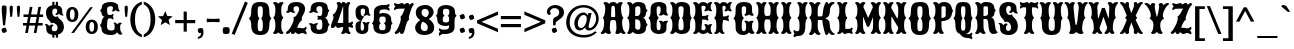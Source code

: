 SplineFontDB: 3.0
FontName: Sancreek
FullName: Sancreek
FamilyName: Sancreek
Weight: Normal
Copyright: Copyright (c) 2011 by vernon adams. All rights reserved.
Version: 001.001
ItalicAngle: 0
UnderlinePosition: -103
UnderlineWidth: 102
Ascent: 1638
Descent: 410
sfntRevision: 0x00010000
LayerCount: 2
Layer: 0 0 "Back"  1
Layer: 1 0 "Fore"  0
NeedsXUIDChange: 1
XUID: [1021 14 500265001 13366313]
FSType: 0
OS2Version: 3
OS2_WeightWidthSlopeOnly: 0
OS2_UseTypoMetrics: 1
CreationTime: 1314885505
ModificationTime: 1314978414
PfmFamily: 17
TTFWeight: 400
TTFWidth: 5
LineGap: 58
VLineGap: 0
Panose: 2 0 8 3 5 0 0 2 0 3
OS2TypoAscent: -196
OS2TypoAOffset: 1
OS2TypoDescent: -105
OS2TypoDOffset: 1
OS2TypoLinegap: 115
OS2WinAscent: -68
OS2WinAOffset: 1
OS2WinDescent: -13
OS2WinDOffset: 1
HheadAscent: -68
HheadAOffset: 1
HheadDescent: 13
HheadDOffset: 1
OS2SubXSize: 1331
OS2SubYSize: 1228
OS2SubXOff: 0
OS2SubYOff: 153
OS2SupXSize: 1331
OS2SupYSize: 1228
OS2SupXOff: 0
OS2SupYOff: 716
OS2StrikeYSize: 102
OS2StrikeYPos: 852
OS2Vendor: 'newt'
OS2CodePages: 20000083.00000000
OS2UnicodeRanges: 00000007.00000000.00000000.00000000
DEI: 91125
LangName: 1033 "" "" "Regular" "1.000;newt;Sancreek" "" "Version 1.000;PS 001.001;hotconv 1.0.56" "" "Sancreek is a trademark of vernon adams." "vernon adams" "vernon adams" "Copyright (c) 2011 by vernon adams. All rights reserved." 
Encoding: UnicodeBmp
Compacted: 1
UnicodeInterp: none
NameList: Adobe Glyph List
DisplaySize: -48
AntiAlias: 1
FitToEm: 1
WidthSeparation: 220
WinInfo: 0 27 13
BeginPrivate: 8
BlueValues 38 [-132 0 1420 1420 1442 1509 1561 1586]
OtherBlues 11 [-515 -349]
BlueScale 9 0.0059639
BlueShift 2 19
StdHW 5 [180]
StdVW 5 [232]
StemSnapH 9 [151 180]
StemSnapV 21 [127 232 260 311 331]
EndPrivate
BeginChars: 65544 351

StartChar: .notdef
Encoding: 65536 -1 0
Width: 264
Flags: HW
LayerCount: 2
EndChar

StartChar: space
Encoding: 32 32 1
Width: 264
Flags: HW
LayerCount: 2
EndChar

StartChar: exclam
Encoding: 33 33 2
Width: 427
Flags: HW
LayerCount: 2
Fore
SplineSet
261 377 m 1
 157 377 l 1
 100 976 l 1
 95 1069 l 2
 92 1122 87 1176 87 1228 c 0
 87 1288 96 1341 119 1384 c 1
 141 1391 166 1395 193 1395 c 0
 253 1395 298 1379 331 1354 c 1
 338 1314 339 1272 339 1228 c 0
 339 1161 335 1094 332 1027 c 1
 261 377 l 1
76 183 m 1
 117 226 191 259 275 259 c 1
 318 218 351 144 351 60 c 1
 310 17 236 -16 152 -16 c 1
 109 25 76 99 76 183 c 1
EndSplineSet
EndChar

StartChar: quotedbl
Encoding: 34 34 3
Width: 703
Flags: HW
LayerCount: 2
Fore
SplineSet
246 1192 m 1
 213 841 l 1
 194 820 169 810 138 810 c 1
 123 819 115 839 112 870 c 2
 89 1113 l 1
 86 1186 81 1260 81 1332 c 1
 109 1379 150 1395 205 1395 c 1
 232 1379 247 1347 247 1284 c 0
 247 1253 246 1223 246 1192 c 1
618 1192 m 1
 585 841 l 1
 565 820 540 810 509 810 c 1
 496 819 487 839 484 870 c 2
 461 1113 l 1
 458 1186 453 1260 453 1332 c 1
 481 1379 522 1395 577 1395 c 1
 604 1379 619 1347 619 1284 c 0
 619 1253 618 1223 618 1192 c 1
EndSplineSet
EndChar

StartChar: numbersign
Encoding: 35 35 4
Width: 1138
Flags: HW
LayerCount: 2
Fore
SplineSet
1057 510 m 1
 1057 381 l 1
 809 381 l 1
 740 -8 l 1
 604 -8 l 1
 672 381 l 1
 368 381 l 1
 299 -8 l 1
 162 -8 l 1
 230 381 l 1
 49 381 l 1
 49 510 l 1
 254 510 l 1
 307 807 l 1
 76 807 l 1
 76 937 l 1
 331 937 l 1
 398 1326 l 1
 535 1326 l 1
 468 937 l 1
 771 937 l 1
 838 1326 l 1
 976 1326 l 1
 908 937 l 1
 1082 937 l 1
 1082 807 l 1
 884 807 l 1
 832 510 l 1
 1057 510 l 1
748 807 m 1
 443 807 l 1
 390 510 l 1
 695 510 l 1
 748 807 l 1
EndSplineSet
EndChar

StartChar: dollar
Encoding: 36 36 5
Width: 1074
Flags: HW
LayerCount: 2
Fore
SplineSet
537 -217 m 1
 426 -217 l 1
 419 -130 426 -71 426 3 c 1
 537 3 l 1
 537 -217 l 1
537 1383 m 1
 426 1383 l 1
 426 1603 l 1
 537 1603 l 1
 537 1383 l 1
717 -217 m 1
 606 -217 l 1
 606 3 l 1
 717 3 l 1
 717 -217 l 1
717 1383 m 1
 606 1383 l 1
 606 1603 l 1
 717 1603 l 1
 717 1383 l 1
358 517 m 0
 334 530 342 597 267 657 c 1
 165 747 101 879 101 1050 c 0
 101 1304 276 1441 539 1441 c 0
 697 1441 935 1400 935 1137 c 2
 935 1088 l 2
 935 1024 941 975 1011 932 c 1
 1011 932 994 906 951 906 c 0
 845 906 779 998 776 1006 c 1
 774 1002 718 934 652 934 c 0
 591 934 581 966 579 977 c 1
 642 1009 675 1051 675 1145 c 0
 675 1204 648 1259 568 1259 c 0
 443 1259 425 1154 425 1080 c 0
 425 949 473 887 559 847 c 0
 568 843 580 841 591 841 c 0
 636 841 691 866 709 866 c 0
 711 866 712 866 713 865 c 0
 730 856 735 768 796 734 c 1
 923 647 1020 515 1020 329 c 0
 1020 74 833 -84 547 -84 c 0
 375 -84 116 -39 116 225 c 0
 116 237 117 249 117 294 c 0
 117 355 103 411 39 452 c 1
 39 452 57 479 99 479 c 0
 209 479 264 373 264 369 c 1
 264 369 335 452 408 452 c 0
 472 452 483 415 484 407 c 1
 426 372 396 326 396 227 c 0
 396 168 435 107 540 107 c 0
 661 107 696 217 696 277 c 0
 696 415 623 471 535 516 c 1
 508 528 483 532 461 532 c 0
 416 532 382 516 365 516 c 0
 362 516 360 516 358 517 c 0
EndSplineSet
EndChar

StartChar: percent
Encoding: 37 37 6
Width: 1737
Flags: HW
LayerCount: 2
Fore
SplineSet
373 1220 m 0
 292 1220 251 1136 251 967 c 0
 251 797 292 712 373 712 c 0
 454 712 494 797 494 967 c 0
 494 1136 454 1220 373 1220 c 0
455 -16 m 1
 319 -16 l 1
 1295 1330 l 1
 1426 1330 l 1
 455 -16 l 1
1372 596 m 0
 1291 596 1250 511 1250 342 c 0
 1250 173 1291 88 1372 88 c 0
 1453 88 1494 173 1494 342 c 0
 1494 511 1453 596 1372 596 c 0
373 1340 m 0
 577 1340 685 1196 685 967 c 0
 685 738 577 594 373 594 c 0
 168 594 60 738 60 967 c 0
 60 1196 168 1340 373 1340 c 0
1372 715 m 0
 1576 715 1684 571 1684 342 c 0
 1684 114 1576 -31 1372 -31 c 0
 1167 -31 1060 114 1060 342 c 0
 1060 571 1167 715 1372 715 c 0
EndSplineSet
EndChar

StartChar: ampersand
Encoding: 38 38 7
Width: 1238
Flags: HW
LayerCount: 2
Fore
SplineSet
800 285 m 0
 800 302 804 335 804 372 c 0
 804 434 793 505 732 525 c 1
 732 525 740 551 783 551 c 0
 885 551 944 452 944 458 c 1
 944 458 999 546 1082 546 c 0
 1114 546 1159 533 1159 493 c 2
 1159 486 l 1
 1082 453 1082 398 1082 326 c 0
 1082 155 1115 47 1202 -22 c 1
 1202 -22 1171 -73 1098 -73 c 0
 998 -73 931 52 931 52 c 1
 854 -69 703 -86 587 -86 c 0
 349 -86 137 7 137 193 c 0
 137 326 50 384 50 408 c 0
 50 422 137 510 137 589 c 0
 137 640 188 806 293 821 c 1
 188 829 137 926 137 978 c 0
 137 1092 50 1118 50 1130 c 0
 50 1152 147 1209 147 1323 c 0
 147 1513 364 1586 607 1586 c 0
 730 1586 983 1536 983 1374 c 2
 983 1373 l 2
 983 1250 1003 1189 1066 1136 c 1
 1066 1136 1063 1096 994 1096 c 0
 911 1096 854 1174 854 1174 c 1
 854 1174 796 1096 701 1096 c 0
 670 1096 669 1136 669 1136 c 1
 706 1177 713 1211 713 1302 c 0
 713 1344 665 1372 583 1372 c 0
 433 1372 415 1273 415 1197 c 0
 415 1092 404 913 536 913 c 0
 650 913 685 935 716 979 c 1
 716 979 743 976 743 929 c 0
 743 865 703 826 703 826 c 1
 703 826 743 792 743 735 c 0
 743 686 716 684 716 684 c 1
 675 727 635 743 535 743 c 0
 411 743 414 532 414 336 c 0
 414 254 437 146 633 146 c 0
 781 146 800 209 800 285 c 0
EndSplineSet
EndChar

StartChar: quoteright
Encoding: 8217 8217 8
Width: 452
Flags: HW
LayerCount: 2
Fore
SplineSet
88 853 m 1
 88 947 l 1
 191 972 250 1026 250 1149 c 1
 248 1149 l 1
 221 1136 179 1132 140 1132 c 1
 109 1173 78 1239 78 1319 c 1
 99 1362 152 1395 216 1395 c 0
 267 1395 311 1381 350 1360 c 1
 367 1297 377 1229 377 1158 c 0
 377 974 264 869 88 853 c 1
EndSplineSet
EndChar

StartChar: parenleft
Encoding: 40 40 9
Width: 693
Flags: HW
LayerCount: 2
Fore
SplineSet
656 1608 m 1
 656 1467 l 1
 382 1342 305 1034 305 694 c 0
 305 355 382 44 656 -78 c 1
 656 -219 l 1
 268 -110 66 265 66 694 c 0
 66 1122 268 1499 656 1608 c 1
EndSplineSet
EndChar

StartChar: parenright
Encoding: 41 41 10
Width: 697
Flags: HW
LayerCount: 2
Fore
SplineSet
38 -219 m 1
 38 -78 l 1
 312 44 389 355 389 694 c 0
 389 1034 312 1342 38 1467 c 1
 38 1608 l 1
 425 1499 628 1123 628 694 c 0
 628 266 425 -112 38 -219 c 1
EndSplineSet
EndChar

StartChar: asterisk
Encoding: 42 42 11
Width: 848
Flags: HW
LayerCount: 2
Fore
SplineSet
660 412 m 1
 658 408 l 1
 430 550 l 1
 193 406 l 1
 192 409 l 1
 256 667 l 1
 46 849 l 1
 314 869 l 1
 422 1125 l 1
 524 876 l 1
 800 853 l 1
 595 679 l 1
 660 412 l 1
EndSplineSet
EndChar

StartChar: plus
Encoding: 43 43 12
Width: 1148
Flags: HW
LayerCount: 2
Fore
SplineSet
493 655 m 1
 493 1087 l 1
 656 1087 l 1
 656 655 l 1
 1088 655 l 1
 1088 492 l 1
 656 492 l 1
 656 60 l 1
 493 60 l 1
 493 492 l 1
 61 492 l 1
 61 655 l 1
 493 655 l 1
EndSplineSet
EndChar

StartChar: comma
Encoding: 44 44 13
Width: 469
Flags: HW
LayerCount: 2
Fore
SplineSet
96 -283 m 1
 96 -189 l 1
 199 -163 258 -109 258 13 c 1
 256 13 l 1
 229 1 187 -3 148 -3 c 1
 117 38 86 103 86 183 c 1
 107 226 160 259 224 259 c 0
 275 259 319 245 358 224 c 1
 375 161 385 93 385 22 c 0
 385 -160 272 -267 96 -283 c 1
EndSplineSet
EndChar

StartChar: hyphen
Encoding: 45 45 14
Width: 838
Flags: HW
LayerCount: 2
Fore
SplineSet
113 548 m 1
 113 548 88 551 88 594 c 2
 88 690 l 2
 88 733 113 736 113 736 c 1
 181 726 302 723 429 723 c 0
 545 723 671 729 723 736 c 1
 723 736 748 733 748 690 c 2
 748 594 l 2
 748 550 723 548 723 548 c 1
 676 554 544 561 426 561 c 0
 297 561 175 558 113 548 c 1
EndSplineSet
EndChar

StartChar: period
Encoding: 46 46 15
Width: 529
Flags: HW
LayerCount: 2
Fore
SplineSet
115 274 m 1
 156 295 209 307 267 307 c 0
 313 307 363 299 412 282 c 1
 433 241 445 189 445 132 c 0
 445 84 436 34 419 -15 c 1
 378 -36 325 -48 267 -48 c 0
 220 -48 170 -40 120 -22 c 1
 100 18 89 69 89 126 c 0
 89 173 97 224 115 274 c 1
EndSplineSet
EndChar

StartChar: slash
Encoding: 47 47 16
Width: 891
Flags: HW
LayerCount: 2
Fore
SplineSet
39 -35 m 1
 715 1612 l 1
 860 1542 l 1
 184 -105 l 1
 39 -35 l 1
EndSplineSet
EndChar

StartChar: zero
Encoding: 48 48 17
Width: 1244
Flags: HW
LayerCount: 2
Fore
SplineSet
498 421 m 0
 498 206 498 98 628 98 c 0
 759 98 760 218 760 432 c 0
 760 705 675 733 675 748 c 0
 675 777 760 772 760 1088 c 0
 760 1290 758 1372 628 1372 c 0
 499 1372 497 1290 497 1088 c 0
 497 772 581 777 581 748 c 0
 581 730 498 695 498 421 c 0
1093 421 m 0
 1093 37 926 -92 628 -92 c 0
 330 -92 163 37 163 421 c 0
 163 708 39 734 39 748 c 0
 39 773 163 779 163 1077 c 0
 163 1505 330 1586 629 1586 c 0
 926 1586 1093 1505 1093 1077 c 0
 1093 784 1203 772 1203 748 c 0
 1203 746 1200 744 1194 739 c 0
 1161 714 1093 659 1093 421 c 0
EndSplineSet
EndChar

StartChar: one
Encoding: 49 49 18
Width: 641
Flags: HW
LayerCount: 2
Fore
SplineSet
173 375 m 0
 173 726 64 722 64 756 c 0
 64 801 173 770 173 1148 c 0
 173 1338 142 1415 52 1503 c 1
 52 1503 56 1562 157 1562 c 0
 261 1562 322 1477 322 1477 c 1
 322 1477 384 1562 487 1562 c 0
 589 1562 593 1503 593 1503 c 1
 503 1415 472 1338 472 1148 c 0
 472 770 581 801 581 756 c 0
 581 722 472 726 472 375 c 0
 472 169 503 80 593 -14 c 1
 593 -14 589 -74 487 -74 c 0
 384 -74 322 11 322 11 c 1
 322 11 261 -74 157 -74 c 0
 57 -74 52 -14 52 -14 c 1
 142 80 173 169 173 375 c 0
EndSplineSet
EndChar

StartChar: two
Encoding: 50 50 19
Width: 1156
Flags: HW
LayerCount: 2
Fore
SplineSet
651 1006 m 1
 671 1036 723 1131 723 1206 c 0
 723 1295 692 1372 592 1372 c 0
 451 1372 438 1297 438 1226 c 0
 438 1130 439 1105 532 1068 c 1
 532 1068 527 1024 452 1024 c 0
 354 1024 295 1088 295 1088 c 1
 295 1088 228 1024 130 1024 c 0
 54 1024 51 1068 51 1068 c 1
 120 1108 142 1143 142 1227 c 0
 142 1547 405 1586 598 1586 c 0
 826 1586 1028 1483 1028 1223 c 0
 1028 1008 853 852 853 720 c 0
 853 671 875 646 875 635 c 1
 865 634 865 633 865 631 c 1
 830 619 753 591 618 246 c 1
 732 246 761 240 868 240 c 0
 970 240 1022 266 1074 327 c 1
 1074 327 1107 307 1107 251 c 0
 1107 183 1035 133 1027 129 c 1
 1044 116 1107 67 1107 2 c 0
 1107 -61 1080 -72 1073 -74 c 1
 1000 -20 936 0 879 0 c 0
 795 0 734 -75 667 -75 c 0
 630 -75 590 -45 542 18 c 1
 527 18 525 15 523 11 c 0
 508 -11 469 -75 412 -75 c 0
 312 -75 304 -17 304 -1 c 2
 304 46 l 1
 304 46 196 -76 118 -76 c 0
 89 -76 49 -50 49 -1 c 0
 49 7 50 14 54 24 c 1
 190 116 276 211 386 477 c 1
 441 595 450 671 450 717 c 0
 450 761 426 786 426 796 c 0
 426 818 537 757 651 1006 c 1
EndSplineSet
EndChar

StartChar: three
Encoding: 51 51 20
Width: 1151
Flags: HW
LayerCount: 2
Fore
SplineSet
624 675 m 0
 564 675 537 670 509 656 c 1
 509 656 482 659 482 707 c 0
 482 740 522 758 522 758 c 1
 522 758 482 781 482 821 c 0
 482 868 509 871 509 871 c 1
 538 857 564 853 624 853 c 0
 729 853 734 1030 734 1165 c 0
 734 1243 739 1372 587 1372 c 0
 446 1372 433 1297 433 1226 c 0
 433 1130 434 1105 527 1068 c 1
 527 1068 522 1024 447 1024 c 0
 349 1024 290 1088 290 1088 c 1
 290 1088 223 1024 125 1024 c 0
 49 1024 46 1068 46 1068 c 1
 115 1108 137 1143 137 1227 c 0
 137 1547 400 1586 593 1586 c 0
 811 1586 1003 1513 1003 1323 c 0
 1003 1209 1100 1152 1100 1130 c 0
 1100 1116 1013 1088 1013 958 c 0
 1013 894 962 772 857 761 c 1
 962 750 1013 612 1013 569 c 0
 1013 498 1100 420 1100 408 c 0
 1100 384 1013 326 1013 193 c 0
 1013 14 826 -75 593 -75 c 0
 400 -75 137 -37 137 274 c 0
 137 358 115 394 46 433 c 1
 46 433 49 477 125 477 c 0
 223 477 290 413 290 413 c 1
 290 413 349 477 447 477 c 0
 522 477 527 433 527 433 c 1
 434 398 433 375 433 285 c 0
 433 214 446 139 587 139 c 0
 724 139 734 275 734 359 c 0
 734 518 732 675 624 675 c 0
EndSplineSet
EndChar

StartChar: four
Encoding: 52 52 21
Width: 1225
Flags: HW
LayerCount: 2
Fore
SplineSet
950 515 m 2
 1043 515 1090 538 1138 584 c 1
 1138 584 1178 580 1178 514 c 0
 1178 455 1126 419 1121 416 c 1
 1123 414 1178 377 1178 317 c 0
 1178 251 1138 246 1138 246 c 1
 1069 290 1012 306 959 306 c 2
 948 306 l 1
 952 143 981 67 1058 -13 c 1
 1058 -13 1054 -67 962 -67 c 0
 868 -67 812 10 812 10 c 1
 812 10 756 -67 662 -67 c 0
 571 -67 566 -13 566 -13 c 1
 638 62 668 134 674 277 c 1
 667 278 660 278 653 278 c 0
 581 278 505 246 437 246 c 0
 379 246 327 270 290 360 c 1
 290 360 232 246 134 246 c 0
 68 246 45 277 45 324 c 0
 45 404 99 530 127 615 c 1
 161 699 180 753 180 794 c 0
 180 889 133 897 133 913 c 0
 133 951 257 925 363 1228 c 0
 383 1285 391 1332 391 1368 c 0
 391 1423 371 1462 331 1503 c 1
 331 1503 354 1562 455 1562 c 0
 565 1562 577 1457 577 1457 c 1
 592 1536 643 1565 694 1565 c 0
 750 1565 807 1519 812 1465 c 1
 812 1465 868 1562 962 1562 c 0
 1034 1562 1038 1508 1038 1508 c 1
 970 1412 948 1338 948 1146 c 2
 948 515 l 1
 950 515 l 2
390 516 m 1
 443 516 507 516 676 515 c 1
 676 1373 l 1
 511 854 416 611 390 516 c 1
EndSplineSet
EndChar

StartChar: five
Encoding: 53 53 22
Width: 893
Flags: HW
LayerCount: 2
Fore
SplineSet
340 359 m 0
 340 198 341 106 412 106 c 0
 512 106 516 235 516 300 c 0
 516 419 498 466 433 521 c 1
 433 521 436 561 505 561 c 0
 576 561 618 503 618 503 c 1
 618 503 661 561 732 561 c 0
 801 561 804 521 804 521 c 1
 742 469 730 422 730 314 c 2
 730 193 l 2
 730 -33 541 -66 400 -66 c 0
 209 -66 80 55 80 257 c 2
 80 351 l 2
 80 587 266 608 342 608 c 0
 359 608 370 607 373 607 c 1
 263 638 80 698 80 1024 c 2
 80 1118 l 2
 80 1355 242 1442 427 1442 c 0
 576 1442 770 1408 770 1111 c 0
 770 1013 790 971 853 924 c 1
 853 924 850 884 781 884 c 0
 710 884 667 942 667 942 c 1
 667 942 625 884 554 884 c 0
 485 884 482 924 482 924 c 1
 554 977 566 1021 566 1147 c 0
 566 1197 554 1262 451 1262 c 0
 346 1262 341 1180 341 1099 c 0
 341 866 430 866 530 843 c 1
 530 843 340 669 340 359 c 0
EndSplineSet
EndChar

StartChar: six
Encoding: 54 54 23
Width: 1150
Flags: HW
LayerCount: 2
Fore
SplineSet
504 486 m 0
 504 473 417 476 417 307 c 0
 417 200 430 129 582 129 c 0
 742 129 743 186 743 307 c 0
 743 476 655 472 655 486 c 0
 655 499 753 503 753 663 c 0
 753 784 752 837 582 837 c 0
 439 837 427 768 427 663 c 0
 427 503 504 499 504 486 c 0
585 -65 m 0
 359 -65 126 30 126 292 c 0
 126 472 39 470 39 486 c 0
 39 503 148 523 148 755 c 2
 148 1087 l 2
 148 1382 456 1444 590 1444 c 0
 635 1444 674 1440 721 1440 c 0
 781 1440 845 1458 921 1509 c 1
 921 1509 952 1492 952 1437 c 0
 952 1372 880 1324 880 1324 c 1
 880 1324 952 1279 952 1212 c 0
 952 1155 929 1144 922 1142 c 1
 870 1195 813 1221 711 1221 c 0
 427 1221 428 1131 428 981 c 1
 505 1002 570 1017 635 1017 c 0
 841 1017 1034 934 1034 687 c 0
 1034 507 1111 501 1111 486 c 0
 1111 470 1024 472 1024 292 c 0
 1024 30 811 -65 585 -65 c 0
EndSplineSet
EndChar

StartChar: seven
Encoding: 55 55 24
Width: 1092
Flags: HW
LayerCount: 2
Fore
SplineSet
822 662 m 1
 675 622 625 157 560 11 c 1
 545 -11 506 -75 449 -75 c 0
 367 -75 361 -17 361 -1 c 2
 361 46 l 1
 361 46 241 -76 155 -76 c 0
 126 -76 86 -50 86 -1 c 0
 86 7 87 14 91 24 c 1
 199 78 400 487 400 731 c 0
 400 768 395 801 384 828 c 1
 383 827 l 1
 387 832 l 1
 391 850 443 838 546 1099 c 1
 546 1098 l 1
 564 1150 601 1255 601 1255 c 1
 601 1255 411 1246 285 1246 c 0
 189 1246 136 1220 85 1162 c 1
 85 1162 54 1180 54 1236 c 0
 54 1305 123 1357 131 1363 c 1
 125 1366 54 1416 54 1485 c 0
 54 1542 77 1557 87 1560 c 1
 158 1506 217 1488 275 1488 c 0
 313 1488 343 1509 375 1529 c 1
 374 1529 l 1
 399 1546 425 1561 451 1561 c 0
 486 1561 531 1529 582 1461 c 1
 582 1461 645 1561 737 1561 c 0
 832 1561 839 1478 839 1438 c 1
 839 1438 933 1561 1003 1561 c 0
 1033 1561 1058 1528 1058 1472 c 0
 1058 1461 1057 1449 1052 1436 c 1
 972 1350 939 1253 860 994 c 1
 822 859 810 795 810 750 c 0
 810 701 832 676 832 665 c 1
 822 664 822 663 822 661 c 2
 822 662 l 1
EndSplineSet
EndChar

StartChar: eight
Encoding: 56 56 25
Width: 1092
Flags: HW
LayerCount: 2
Fore
SplineSet
396 627 m 1
 210 723 90 867 90 1050 c 0
 90 1304 289 1442 588 1442 c 0
 836 1442 1004 1265 1004 1068 c 0
 1004 928 890 778 620 673 c 1
 539 681 524 687 524 693 c 0
 524 717 540 760 545 759 c 1
 677 828 758 945 758 1051 c 0
 758 1182 662 1244 567 1244 c 0
 475 1244 384 1187 384 1080 c 0
 384 959 427 886 578 826 c 1
 809 738 1034 549 1034 297 c 0
 1034 30 815 -85 546 -85 c 0
 200 -85 58 92 58 294 c 0
 58 453 205 633 438 739 c 1
 507 702 l 1
 456 657 346 486 346 331 c 0
 346 172 447 116 544 116 c 0
 626 116 705 162 705 288 c 0
 705 517 535 541 396 627 c 1
EndSplineSet
EndChar

StartChar: nine
Encoding: 57 57 26
Width: 1153
Flags: HW
LayerCount: 2
Fore
SplineSet
647 891 m 0
 647 904 734 901 734 1070 c 0
 734 1177 721 1248 569 1248 c 0
 409 1248 408 1191 408 1070 c 0
 408 901 496 905 496 891 c 0
 496 878 398 874 398 714 c 0
 398 593 399 540 569 540 c 0
 712 540 724 609 724 714 c 0
 724 874 647 878 647 891 c 0
566 1442 m 0
 792 1442 1025 1347 1025 1085 c 0
 1025 905 1112 907 1112 891 c 0
 1112 874 1003 854 1003 622 c 2
 1003 290 l 2
 1003 -5 695 -67 561 -67 c 0
 516 -67 477 -63 430 -63 c 0
 370 -63 306 -81 230 -132 c 1
 230 -132 199 -115 199 -60 c 0
 199 5 271 53 271 53 c 1
 271 53 199 98 199 165 c 0
 199 222 222 233 229 235 c 1
 281 182 338 156 440 156 c 0
 724 156 723 246 723 396 c 1
 662 375 609 360 556 360 c 0
 330 360 117 443 117 690 c 0
 117 870 40 876 40 891 c 0
 40 907 127 905 127 1085 c 0
 127 1347 340 1442 566 1442 c 0
EndSplineSet
EndChar

StartChar: colon
Encoding: 58 58 27
Width: 445
Flags: HW
LayerCount: 2
Fore
SplineSet
86 183 m 1
 127 226 200 259 284 259 c 1
 327 218 360 144 360 60 c 1
 319 17 245 -16 161 -16 c 1
 118 25 86 99 86 183 c 1
86 867 m 1
 127 910 200 943 284 943 c 1
 327 902 360 828 360 744 c 1
 319 701 245 668 161 668 c 1
 118 709 86 783 86 867 c 1
EndSplineSet
EndChar

StartChar: semicolon
Encoding: 59 59 28
Width: 463
Flags: HW
LayerCount: 2
Fore
SplineSet
92 -283 m 1
 92 -189 l 1
 195 -163 254 -109 254 13 c 1
 252 13 l 1
 225 1 183 -3 144 -3 c 1
 113 38 82 103 82 183 c 1
 103 226 156 259 220 259 c 0
 271 259 315 245 354 224 c 1
 371 161 381 93 381 22 c 0
 381 -160 268 -267 92 -283 c 1
96 867 m 1
 137 910 210 943 294 943 c 1
 337 902 370 828 370 744 c 1
 329 701 255 668 171 668 c 1
 128 709 96 783 96 867 c 1
EndSplineSet
EndChar

StartChar: less
Encoding: 60 60 29
Width: 1198
Flags: HW
LayerCount: 2
Fore
SplineSet
1127 216 m 1
 1127 41 l 1
 58 498 l 1
 58 648 l 1
 1127 1107 l 1
 1127 931 l 1
 282 573 l 1
 1127 216 l 1
EndSplineSet
EndChar

StartChar: equal
Encoding: 61 61 30
Width: 1220
Flags: HW
LayerCount: 2
Fore
SplineSet
1123 870 m 1
 1123 707 l 1
 96 707 l 1
 96 870 l 1
 1123 870 l 1
1123 441 m 1
 1123 278 l 1
 96 278 l 1
 96 441 l 1
 1123 441 l 1
EndSplineSet
EndChar

StartChar: greater
Encoding: 62 62 31
Width: 1198
Flags: HW
LayerCount: 2
Fore
SplineSet
72 216 m 1
 917 573 l 1
 72 931 l 1
 72 1106 l 1
 1141 648 l 1
 1141 498 l 1
 72 41 l 1
 72 216 l 1
EndSplineSet
EndChar

StartChar: question
Encoding: 63 63 32
Width: 977
Flags: HW
LayerCount: 2
Fore
SplineSet
492 377 m 1
 363 377 l 1
 363 654 l 1
 366 697 391 730 422 763 c 1
 449 776 476 790 503 806 c 1
 599 838 679 906 679 1031 c 0
 679 1170 567 1249 444 1249 c 0
 293 1249 204 1167 197 1006 c 1
 208 1012 221 1017 235 1017 c 0
 241 1017 256 1018 256 1008 c 0
 256 998 251 976 228 944 c 1
 227 917 206 897 168 897 c 0
 91 897 46 984 46 1062 c 0
 46 1067 47 1072 47 1077 c 0
 74 1306 284 1406 470 1406 c 0
 711 1406 923 1275 923 1024 c 0
 923 761 638 662 505 533 c 1
 500 481 496 429 492 377 c 1
294 183 m 1
 335 226 409 259 493 259 c 1
 536 218 568 144 568 60 c 1
 527 17 454 -16 370 -16 c 1
 327 25 294 99 294 183 c 1
EndSplineSet
EndChar

StartChar: at
Encoding: 64 64 33
Width: 1792
Flags: HW
LayerCount: 2
Fore
SplineSet
655 496 m 0
 655 356 727 268 821 268 c 0
 993 268 1119 555 1119 733 c 0
 1119 862 1063 938 957 938 c 0
 777 938 655 682 655 496 c 0
1168 923 m 1
 1196 1038 l 1
 1363 1038 l 1
 1210 379 l 1
 1207 371 1206 363 1206 354 c 0
 1206 309 1226 266 1277 266 c 0
 1391 266 1594 475 1594 748 c 0
 1594 1046 1332 1319 944 1319 c 0
 562 1319 241 1034 241 553 c 0
 241 175 516 -106 967 -106 c 0
 1220 -106 1400 -32 1532 95 c 1
 1638 49 l 1
 1481 -121 1274 -237 969 -237 c 0
 345 -237 60 163 60 557 c 0
 60 985 362 1446 948 1446 c 0
 1411 1446 1728 1132 1728 747 c 0
 1728 463 1519 140 1226 140 c 0
 1095 140 1034 225 1034 298 c 1
 1032 298 l 1
 977 230 872 145 756 142 c 1
 652 142 527 203 495 379 c 1
 483 416 476 458 476 503 c 0
 476 763 678 1067 943 1067 c 0
 1054 1067 1117 1007 1168 923 c 1
EndSplineSet
EndChar

StartChar: A
Encoding: 65 65 34
Width: 1356
Flags: HW
LayerCount: 2
Fore
SplineSet
668 1562 m 0
 751 1562 835 1531 877 1456 c 1
 877 1456 934 1562 1057 1562 c 0
 1157 1562 1169 1503 1169 1503 c 1
 1101 1425 1075 1346 1075 1263 c 0
 1075 1226 1077 1189 1080 1148 c 0
 1108 765 1197 802 1197 754 c 0
 1197 726 1133 721 1133 510 c 0
 1133 473 1137 428 1141 375 c 1
 1164 169 1207 80 1312 -14 c 1
 1312 -14 1313 -74 1216 -74 c 0
 1125 -74 1063 11 1063 11 c 1
 1063 11 1010 -74 896 -74 c 0
 795 -74 784 -14 784 -14 c 1
 821 61 842 134 842 257 c 0
 842 406 825 527 801 610 c 1
 779 629 725 640 667 640 c 0
 617 640 566 629 544 610 c 1
 520 527 503 406 503 257 c 0
 503 134 523 61 561 -14 c 1
 561 -14 550 -74 449 -74 c 0
 335 -74 282 11 282 11 c 1
 282 11 220 -74 129 -74 c 0
 32 -74 33 -14 33 -14 c 1
 138 80 181 169 204 375 c 0
 210 428 212 473 212 510 c 0
 212 721 148 726 148 754 c 0
 148 802 237 765 265 1148 c 0
 268 1189 270 1226 270 1263 c 0
 270 1346 244 1425 176 1503 c 1
 176 1503 188 1562 288 1562 c 0
 411 1562 468 1456 468 1456 c 1
 510 1531 591 1562 668 1562 c 0
667 790 m 0
 721 790 776 799 776 817 c 0
 776 1008 778 1122 755 1297 c 1
 745 1345 729 1367 671 1367 c 0
 613 1367 600 1345 590 1297 c 1
 567 1122 569 1008 569 817 c 0
 569 799 621 790 667 790 c 0
EndSplineSet
EndChar

StartChar: B
Encoding: 66 66 35
Width: 1124
Flags: HW
LayerCount: 2
Fore
SplineSet
862 761 m 1
 967 750 1018 612 1018 569 c 0
 1018 498 1105 420 1105 408 c 0
 1105 384 1018 326 1018 193 c 0
 1018 14 846 -73 648 -73 c 0
 544 -73 413 -61 344 42 c 1
 344 42 269 -73 157 -73 c 0
 84 -73 53 -22 53 -22 c 1
 140 59 173 185 173 386 c 0
 173 727 64 723 64 756 c 0
 64 801 173 772 173 1151 c 0
 173 1334 142 1417 52 1503 c 1
 52 1503 56 1562 157 1562 c 0
 274 1562 344 1459 344 1459 c 1
 413 1569 544 1586 648 1586 c 0
 841 1586 1008 1513 1008 1323 c 0
 1008 1209 1105 1152 1105 1130 c 0
 1105 1116 1018 1088 1018 958 c 0
 1018 894 967 772 862 761 c 1
471 853 m 1
 559 853 l 2
 724 853 738 1007 738 1137 c 0
 738 1204 758 1372 622 1372 c 0
 474 1372 472 1285 472 1220 c 0
 472 870 471 853 471 853 c 1
471 682 m 1
 471 682 472 659 472 309 c 0
 472 240 474 146 622 146 c 0
 758 146 739 330 739 400 c 0
 739 545 723 683 510 683 c 0
 485 683 471 682 471 682 c 1
EndSplineSet
EndChar

StartChar: C
Encoding: 67 67 36
Width: 1051
Flags: HW
LayerCount: 2
Fore
SplineSet
443 395 m 0
 443 218 444 117 555 117 c 0
 645 117 648 254 648 327 c 0
 648 460 630 512 557 573 c 1
 557 573 560 617 636 617 c 0
 727 617 782 553 782 553 c 1
 782 553 849 617 947 617 c 0
 1023 617 1026 573 1026 573 c 1
 958 516 945 464 945 345 c 2
 945 212 l 2
 945 -36 711 -73 542 -73 c 0
 299 -73 135 61 135 283 c 2
 135 386 l 2
 135 727 26 723 26 756 c 0
 26 799 135 770 135 1126 c 2
 135 1230 l 2
 135 1491 324 1586 539 1586 c 0
 712 1586 945 1549 945 1300 c 2
 945 1167 l 2
 945 1043 967 988 1036 928 c 1
 1036 928 1033 884 957 884 c 0
 859 884 792 948 792 948 c 1
 792 948 733 884 635 884 c 0
 560 884 555 928 555 928 c 1
 636 994 648 1045 648 1202 c 0
 648 1275 637 1372 543 1372 c 0
 430 1372 442 1232 442 1154 c 0
 442 779 552 809 552 765 c 0
 552 732 443 736 443 395 c 0
EndSplineSet
EndChar

StartChar: D
Encoding: 68 68 37
Width: 1202
Flags: HW
LayerCount: 2
Fore
SplineSet
485 342 m 0
 485 210 488 117 616 117 c 0
 749 117 747 200 747 351 c 0
 747 722 671 719 671 756 c 0
 671 809 747 762 747 1218 c 0
 747 1258 747 1372 625 1372 c 0
 487 1372 485 1285 485 1220 c 0
 485 763 561 807 561 756 c 0
 561 718 485 723 485 342 c 0
175 386 m 0
 175 727 66 723 66 756 c 0
 66 802 175 773 175 1163 c 0
 175 1341 144 1419 54 1503 c 1
 54 1503 58 1562 159 1562 c 0
 270 1562 337 1462 337 1462 c 1
 414 1570 558 1586 673 1586 c 0
 888 1586 1077 1491 1077 1230 c 2
 1077 1126 l 2
 1077 770 1164 799 1164 756 c 0
 1164 723 1077 727 1077 386 c 2
 1077 283 l 2
 1077 61 917 -74 681 -74 c 0
 558 -74 415 -51 337 41 c 1
 337 41 270 -74 159 -74 c 0
 58 -74 54 -14 54 -14 c 1
 144 74 175 197 175 386 c 0
EndSplineSet
EndChar

StartChar: E
Encoding: 69 69 38
Width: 1100
Flags: HW
LayerCount: 2
Fore
SplineSet
526 669 m 5
 482 206 l 1
 482 120 546 117 581 117 c 0
 669 117 700 176 700 237 c 0
 700 310 671 354 629 395 c 1
 629 395 634 435 700 435 c 0
 781 435 831 377 831 377 c 1
 831 377 881 435 963 435 c 0
 1029 435 1033 395 1033 395 c 1
 971 346 952 278 952 199 c 0
 952 100 974 28 1043 -30 c 1
 1043 -30 1040 -74 964 -74 c 0
 859 -74 794 21 794 21 c 1
 738 -46 633 -74 557 -74 c 0
 423 -74 346 41 346 40 c 2
 346 40 275 -74 158 -74 c 0
 57 -74 53 -14 53 -14 c 1
 173 62 173 132 173 375 c 0
 173 726 64 722 64 756 c 0
 64 801 173 770 173 1148 c 0
 173 1332 142 1417 52 1503 c 1
 52 1503 56 1562 157 1562 c 0
 274 1562 344 1447 344 1447 c 1
 344 1444 421 1562 556 1562 c 0
 631 1562 737 1533 793 1466 c 1
 793 1466 858 1562 963 1562 c 0
 1038 1562 1042 1516 1042 1516 c 1
 973 1464 951 1402 951 1312 c 0
 951 1237 970 1174 1032 1127 c 1
 1032 1127 1027 1088 962 1088 c 0
 880 1088 830 1145 830 1145 c 1
 830 1145 780 1088 699 1088 c 0
 633 1088 628 1127 628 1127 c 1
 670 1165 699 1209 699 1277 c 0
 699 1329 674 1372 591 1372 c 0
 551 1372 483 1368 483 1294 c 1
 526 847 l 5
 671 847 746 861 811 905 c 5
 811 905 838 902 838 855 c 4
 838 791 798 752 798 752 c 5
 798 752 838 718 838 661 c 4
 838 613 811 610 811 610 c 5
 746 653 671 669 526 669 c 5
EndSplineSet
EndChar

StartChar: F
Encoding: 70 70 39
Width: 1001
Flags: HW
LayerCount: 2
Fore
SplineSet
481 375 m 1
 481 125 482 55 602 -23 c 1
 602 -23 571 -74 497 -74 c 0
 398 -74 332 40 332 40 c 1
 332 40 261 -74 155 -74 c 0
 81 -74 51 -23 51 -23 c 1
 171 55 171 125 171 375 c 0
 171 726 62 722 62 756 c 0
 62 801 171 770 171 1148 c 0
 171 1332 140 1417 50 1503 c 1
 50 1503 54 1562 155 1562 c 0
 278 1562 354 1457 354 1457 c 1
 354 1455 418 1562 532 1562 c 0
 598 1562 687 1533 737 1466 c 1
 737 1466 798 1562 895 1562 c 0
 971 1562 975 1518 975 1518 c 1
 905 1466 883 1402 883 1312 c 0
 883 1237 903 1174 965 1127 c 1
 965 1127 960 1088 894 1088 c 0
 820 1088 773 1145 773 1145 c 1
 773 1145 728 1088 653 1088 c 0
 587 1088 583 1127 583 1127 c 1
 625 1165 653 1201 653 1266 c 0
 653 1312 635 1371 568 1371 c 0
 537 1371 481 1362 481 1287 c 1
 514 833 l 1
 653 833 725 850 788 894 c 1
 788 894 815 891 815 844 c 0
 815 780 774 741 774 741 c 1
 774 741 815 703 815 639 c 0
 815 591 788 588 788 588 c 1
 725 631 653 651 514 651 c 1
 481 375 l 1
EndSplineSet
EndChar

StartChar: G
Encoding: 71 71 40
Width: 1148
Flags: HW
LayerCount: 2
Fore
SplineSet
447 395 m 0
 447 205 448 96 559 96 c 0
 670 96 673 245 673 326 c 0
 673 460 657 512 582 573 c 1
 582 573 585 617 661 617 c 0
 753 617 812 553 812 553 c 1
 812 553 879 617 977 617 c 0
 1053 617 1056 573 1056 573 c 1
 988 516 975 464 975 345 c 0
 975 157 1010 85 1102 1 c 1
 1102 -45 1042 -75 971 -75 c 0
 929 -75 859 -40 819 36 c 1
 731 -70 610 -94 513 -94 c 0
 290 -94 134 40 134 262 c 2
 134 386 l 2
 134 727 26 723 26 756 c 0
 26 799 134 770 134 1126 c 2
 134 1230 l 2
 134 1491 328 1586 543 1586 c 0
 724 1586 975 1549 975 1300 c 2
 975 1167 l 2
 975 1043 997 988 1066 928 c 1
 1066 928 1063 884 987 884 c 0
 889 884 822 948 822 948 c 1
 822 948 758 884 660 884 c 0
 584 884 581 928 581 928 c 1
 661 997 673 1055 673 1219 c 0
 673 1287 662 1372 569 1372 c 0
 458 1372 446 1288 446 1209 c 0
 446 1186 447 1163 447 1143 c 0
 447 779 556 807 556 765 c 0
 556 732 447 736 447 395 c 0
EndSplineSet
EndChar

StartChar: H
Encoding: 72 72 41
Width: 1286
Flags: HW
LayerCount: 2
Fore
SplineSet
175 364 m 0
 175 715 66 722 66 756 c 0
 66 801 175 770 175 1148 c 0
 175 1332 144 1417 54 1503 c 1
 54 1503 58 1562 160 1562 c 0
 263 1562 325 1457 325 1457 c 1
 325 1457 386 1562 490 1562 c 0
 591 1562 595 1503 595 1503 c 1
 505 1417 474 1332 474 1148 c 0
 474 1004 492 922 512 872 c 1
 544 856 589 847 635 847 c 0
 681 847 728 856 764 872 c 1
 785 922 802 1004 802 1148 c 0
 802 1332 771 1417 681 1503 c 1
 681 1503 687 1562 787 1562 c 0
 890 1562 952 1457 952 1457 c 1
 952 1457 1013 1562 1117 1562 c 0
 1218 1562 1222 1503 1222 1503 c 1
 1131 1417 1101 1332 1101 1148 c 0
 1101 770 1210 801 1210 756 c 0
 1210 722 1101 715 1101 364 c 0
 1101 169 1132 76 1222 -14 c 1
 1222 -14 1218 -74 1117 -74 c 0
 1013 -74 952 41 952 41 c 1
 952 41 890 -74 787 -74 c 0
 687 -74 681 -14 681 -14 c 1
 771 76 802 169 802 364 c 0
 802 514 780 606 756 654 c 1
 726 670 681 679 636 679 c 0
 593 679 550 671 520 654 c 1
 496 606 474 514 474 364 c 0
 474 169 504 76 595 -14 c 1
 595 -14 590 -74 490 -74 c 0
 386 -74 325 41 325 41 c 1
 325 41 263 -74 160 -74 c 0
 60 -74 54 -14 54 -14 c 1
 144 76 175 169 175 364 c 0
EndSplineSet
EndChar

StartChar: I
Encoding: 73 73 42
Width: 659
Flags: HW
LayerCount: 2
Fore
SplineSet
175 375 m 0
 175 726 66 722 66 756 c 0
 66 801 175 770 175 1148 c 0
 175 1338 144 1415 54 1503 c 1
 54 1503 58 1562 159 1562 c 0
 263 1562 324 1457 324 1457 c 1
 324 1457 386 1562 489 1562 c 0
 591 1562 595 1503 595 1503 c 1
 505 1415 474 1338 474 1148 c 0
 474 770 583 801 583 756 c 0
 583 722 474 726 474 375 c 0
 474 169 505 80 595 -14 c 1
 595 -14 591 -74 489 -74 c 0
 386 -74 324 41 324 41 c 1
 324 41 263 -74 159 -74 c 0
 59 -74 54 -14 54 -14 c 1
 144 80 175 169 175 375 c 0
EndSplineSet
EndChar

StartChar: J
Encoding: 74 74 43
Width: 791
Flags: HW
LayerCount: 2
Fore
SplineSet
254 -147 m 0
 199 -147 140 -163 68 -207 c 1
 68 -207 28 -202 28 -136 c 0
 28 -69 85 -27 85 -27 c 1
 85 -27 28 17 28 91 c 0
 28 157 68 162 68 162 c 1
 106 115 147 93 223 93 c 0
 333 93 334 200 334 387 c 0
 334 736 226 726 226 759 c 0
 226 804 334 770 334 1148 c 0
 334 1321 303 1421 213 1503 c 1
 213 1503 219 1562 318 1562 c 0
 420 1562 481 1457 481 1457 c 1
 481 1457 540 1562 648 1562 c 0
 749 1562 754 1503 754 1503 c 1
 662 1421 633 1321 633 1148 c 0
 633 770 740 801 740 756 c 0
 740 723 633 727 633 386 c 0
 633 7 524 -147 254 -147 c 0
EndSplineSet
EndChar

StartChar: K
Encoding: 75 75 44
Width: 1418
Flags: HW
LayerCount: 2
Fore
SplineSet
738 649 m 1
 725 660 l 1
 701 661 667 661 636 661 c 2
 568 661 l 2
 550 661 532 661 506 665 c 1
 495 406 l 1
 495 177 533 77 645 -33 c 1
 645 -33 622 -92 527 -92 c 0
 420 -92 346 45 346 45 c 1
 346 45 271 -92 165 -92 c 0
 69 -92 50 -46 47 -33 c 1
 148 76 185 176 185 406 c 0
 185 745 61 757 61 788 c 0
 61 833 185 812 185 1102 c 0
 185 1313 150 1401 46 1499 c 1
 46 1499 69 1561 165 1561 c 0
 271 1561 346 1442 346 1442 c 1
 346 1442 420 1561 527 1561 c 0
 626 1561 642 1514 645 1500 c 1
 533 1404 495 1316 495 1113 c 0
 495 953 499 912 504 849 c 1
 526 844 545 843 570 843 c 0
 643 843 737 856 737 856 c 1
 771 1063 771 1285 879 1491 c 1
 879 1491 903 1562 960 1562 c 0
 1022 1562 1052 1456 1052 1456 c 1
 1052 1456 1148 1562 1237 1562 c 0
 1353 1562 1368 1522 1369 1505 c 1
 1204 1430 1121 1297 1121 1146 c 0
 1121 733 896 798 896 747 c 0
 896 698 1121 752 1121 364 c 0
 1121 202 1204 50 1369 -35 c 1
 1367 -52 1352 -92 1237 -92 c 0
 1153 -92 1062 43 1062 43 c 1
 1062 43 1028 -92 960 -92 c 0
 893 -92 881 -26 881 -26 c 1
 851 31 738 462 738 635 c 2
 738 649 l 1
EndSplineSet
EndChar

StartChar: L
Encoding: 76 76 45
Width: 908
Flags: HW
LayerCount: 2
Fore
SplineSet
624 195 m 0
 717 195 765 217 812 264 c 1
 812 264 852 260 852 194 c 0
 852 135 800 99 795 96 c 1
 797 94 852 57 852 -3 c 0
 852 -69 812 -74 812 -74 c 1
 743 -30 686 -14 633 -14 c 0
 566 -14 514 -73 457 -73 c 0
 413 -73 367 -37 314 40 c 1
 314 40 256 -74 158 -74 c 0
 57 -74 53 -14 53 -14 c 1
 173 62 173 132 173 375 c 0
 173 726 64 722 64 756 c 0
 64 801 173 770 173 1148 c 0
 173 1332 142 1417 52 1503 c 1
 52 1503 56 1562 157 1562 c 0
 276 1562 323 1457 323 1457 c 1
 323 1457 384 1562 487 1562 c 0
 588 1562 593 1503 593 1503 c 1
 503 1417 472 1332 472 1148 c 0
 472 770 581 801 581 756 c 0
 581 722 472 726 472 375 c 0
 472 213 484 200 484 200 c 1
 484 200 484 195 624 195 c 0
EndSplineSet
EndChar

StartChar: M
Encoding: 77 77 46
Width: 1451
Flags: HW
LayerCount: 2
Fore
SplineSet
175 375 m 0
 175 726 66 722 66 756 c 0
 66 801 175 770 175 1148 c 0
 175 1338 144 1415 54 1503 c 1
 54 1503 58 1562 160 1562 c 0
 256 1562 314 1457 314 1457 c 1
 314 1457 375 1562 479 1562 c 0
 580 1562 584 1503 584 1503 c 1
 528 1445 495 1390 478 1310 c 1
 726 748 l 1
 967 1288 l 1
 952 1382 918 1440 857 1503 c 1
 857 1503 862 1562 963 1562 c 0
 1066 1562 1128 1457 1128 1457 c 1
 1128 1457 1185 1562 1282 1562 c 0
 1383 1562 1387 1503 1387 1503 c 1
 1296 1415 1266 1338 1266 1148 c 0
 1266 770 1375 801 1375 756 c 0
 1375 722 1266 726 1266 375 c 0
 1266 169 1296 80 1387 -14 c 1
 1387 -14 1383 -74 1282 -74 c 0
 1185 -74 1128 41 1128 41 c 1
 1128 41 1066 -74 963 -74 c 0
 862 -74 857 -14 857 -14 c 1
 947 80 978 169 978 375 c 0
 978 557 977 691 975 791 c 1
 775 299 l 1
 668 299 l 1
 467 820 l 1
 464 716 463 574 463 375 c 0
 463 169 494 80 584 -14 c 1
 584 -14 580 -74 479 -74 c 0
 375 -74 314 41 314 41 c 1
 314 41 256 -74 160 -74 c 0
 58 -74 54 -14 54 -14 c 1
 144 80 175 169 175 375 c 0
EndSplineSet
EndChar

StartChar: N
Encoding: 78 78 47
Width: 1316
Flags: HW
LayerCount: 2
Fore
SplineSet
175 375 m 0
 175 726 66 722 66 756 c 0
 66 801 175 770 175 1148 c 0
 175 1338 144 1415 54 1503 c 1
 54 1503 58 1562 160 1562 c 0
 263 1562 325 1457 325 1457 c 1
 325 1457 386 1562 490 1562 c 0
 591 1562 595 1503 595 1503 c 1
 515 1438 483 1375 475 1251 c 1
 790 701 l 1
 805 739 832 822 832 1148 c 0
 832 1338 801 1415 711 1503 c 1
 711 1503 715 1562 816 1562 c 0
 920 1562 981 1457 981 1457 c 1
 981 1457 1043 1562 1146 1562 c 0
 1248 1562 1252 1503 1252 1503 c 1
 1161 1415 1131 1338 1131 1148 c 0
 1131 770 1240 801 1240 756 c 0
 1240 722 1131 726 1131 375 c 0
 1131 169 1161 80 1252 -14 c 1
 1252 -14 1248 -74 1146 -74 c 0
 1043 -74 981 41 981 41 c 1
 981 41 920 -74 816 -74 c 0
 716 -74 711 -14 711 -14 c 1
 789 56 821 127 830 260 c 1
 490 831 l 1
 484 785 474 689 474 375 c 0
 474 169 505 80 595 -14 c 1
 595 -14 591 -74 490 -74 c 0
 386 -74 325 41 325 41 c 1
 325 41 263 -74 160 -74 c 0
 58 -74 54 -14 54 -14 c 1
 144 80 175 169 175 375 c 0
EndSplineSet
EndChar

StartChar: O
Encoding: 79 79 48
Width: 1213
Flags: HW
LayerCount: 2
Fore
SplineSet
480 421 m 0
 480 206 480 98 610 98 c 0
 741 98 742 218 742 432 c 0
 742 705 657 733 657 748 c 0
 657 777 742 772 742 1088 c 0
 742 1290 740 1372 610 1372 c 0
 481 1372 479 1290 479 1088 c 0
 479 772 563 777 563 748 c 0
 563 730 480 695 480 421 c 0
1075 421 m 0
 1075 37 908 -92 610 -92 c 0
 312 -92 145 37 145 421 c 0
 145 708 21 734 21 748 c 0
 21 773 145 779 145 1077 c 0
 145 1505 312 1586 611 1586 c 0
 908 1586 1075 1505 1075 1077 c 0
 1075 784 1185 772 1185 748 c 0
 1185 746 1182 744 1176 739 c 0
 1143 714 1075 659 1075 421 c 0
EndSplineSet
EndChar

StartChar: P
Encoding: 80 80 49
Width: 1096
Flags: HW
LayerCount: 2
Fore
SplineSet
485 586 m 1
 485 386 l 2
 485 175 516 82 606 -14 c 1
 606 -14 601 -74 500 -74 c 0
 390 -74 324 41 324 41 c 1
 324 41 263 -74 159 -74 c 0
 59 -74 54 -14 54 -14 c 1
 144 80 175 180 175 386 c 0
 175 727 66 723 66 756 c 0
 66 800 175 770 175 1137 c 0
 175 1327 144 1415 54 1503 c 1
 54 1503 58 1562 159 1562 c 0
 276 1562 349 1466 349 1466 c 1
 349 1466 403 1586 639 1586 c 0
 815 1586 968 1485 1011 1299 c 1
 1039 1144 1087 1151 1087 1130 c 0
 1087 1115 1043 1111 1011 928 c 1
 959 655 686 586 485 586 c 1
600 1372 m 0
 547 1372 485 1346 485 1322 c 2
 485 748 l 1
 618 757 701 805 701 871 c 2
 701 1302 l 2
 701 1334 659 1372 600 1372 c 0
EndSplineSet
EndChar

StartChar: Q
Encoding: 81 81 50
Width: 1060
Flags: HW
LayerCount: 2
Fore
SplineSet
919 386 m 0
 919 123 825 -7 657 -53 c 1
 684 -57 715 -59 750 -59 c 0
 848 -59 901 -34 950 21 c 1
 950 21 989 16 989 -50 c 0
 989 -108 937 -144 932 -147 c 1
 934 -149 989 -186 989 -246 c 0
 989 -312 950 -317 950 -317 c 1
 880 -273 823 -257 770 -257 c 0
 577 -257 445 -195 359 -52 c 1
 207 -4 124 127 124 386 c 0
 124 727 27 723 27 756 c 0
 27 799 124 770 124 1126 c 0
 124 1507 267 1586 523 1586 c 0
 776 1586 919 1507 919 1126 c 0
 919 770 1006 799 1006 756 c 0
 1006 723 919 727 919 386 c 0
412 386 m 0
 412 207 412 117 522 117 c 0
 632 117 633 218 633 395 c 0
 633 726 557 724 557 756 c 0
 557 800 633 768 633 1135 c 0
 633 1303 630 1372 522 1372 c 0
 413 1372 411 1303 411 1135 c 0
 411 768 486 800 486 756 c 0
 486 724 412 717 412 386 c 0
EndSplineSet
EndChar

StartChar: R
Encoding: 82 82 51
Width: 1247
Flags: HW
LayerCount: 2
Fore
SplineSet
324 31 m 1
 324 31 263 -74 159 -74 c 0
 58 -74 54 -14 54 -14 c 1
 144 71 175 191 175 375 c 0
 175 726 66 722 66 756 c 0
 66 802 175 773 175 1163 c 0
 175 1341 144 1419 54 1503 c 1
 54 1503 58 1562 159 1562 c 0
 283 1562 357 1462 357 1462 c 1
 357 1462 392 1586 614 1586 c 0
 839 1586 1010 1537 1038 1307 c 1
 1048 1186 1114 1167 1114 1146 c 0
 1114 1131 1053 1102 1038 953 c 0
 1032 887 976 798 882 789 c 1
 1181 690 969 172 1219 13 c 1
 1157 -50 1087 -74 994 -74 c 0
 613 -74 832 695 619 695 c 2
 485 695 l 1
 485 375 l 2
 485 169 514 80 596 -14 c 1
 596 -14 592 -74 491 -74 c 0
 387 -74 324 31 324 31 c 1
615 1372 m 0
 559 1372 485 1346 485 1322 c 2
 485 851 l 1
 640 851 715 883 715 963 c 2
 715 1302 l 2
 715 1334 674 1372 615 1372 c 0
EndSplineSet
EndChar

StartChar: S
Encoding: 83 83 52
Width: 1053
Flags: HW
LayerCount: 2
Fore
SplineSet
344 569 m 0
 318 583 327 657 244 723 c 1
 135.077148438 822 67 967 67 1155 c 0
 67 1434 253.012695312 1585 533 1585 c 0
 698.619140625 1585 948 1540 948 1251 c 6
 948 1197 l 6
 948 1126 955 1072 1032 1025 c 5
 1032 1025 1013 997 966 997 c 4
 849 997 777 1098 773 1107 c 5
 771 1102 709 1027 637 1027 c 4
 578.271484375 1027 568.629882812 1063 566 1075 c 5
 629.396484375 1110 662 1156 662 1259 c 4
 662 1324 634.541992188 1385 554 1385 c 4
 435.325195312 1385 418 1269 418 1188 c 0
 418 1044 467.39453125 976 555 932 c 1
 606.764648438 909 700.8828125 959 715 952 c 0
 734 942 739 845 806 807 c 1
 925.028320312 710.291992188 1016 561.666992188 1016 354 c 0
 1016 77.951171875 828.583007812 -92 542 -92 c 0
 368.55078125 -92 107 -43 107 248 c 0
 107 261 108 274 108 323 c 0
 108 391 93 452 23 497 c 1
 23 497 42 527 89 527 c 0
 210 527 270 410 270 406 c 1
 270 406 343.063476562 497 418 497 c 0
 480.547851562 497 491.119140625 457 492 448 c 1
 434.59765625 409 405 359 405 250 c 0
 405 185 440.157226562 118 535 118 c 0
 636.888671875 118 666 232.529296875 666 295 c 0
 666 452.779296875 604.079101562 516.098632812 529 568 c 1
 436.025390625 610 362.974609375 558 344 569 c 0
EndSplineSet
EndChar

StartChar: T
Encoding: 84 84 53
Width: 1031
Flags: HW
LayerCount: 2
Fore
SplineSet
517 1480 m 1
 556 1548 593 1562 627 1562 c 0
 681 1562 728 1514 789 1514 c 0
 835 1514 885 1526 946 1562 c 1
 946 1562 985 1558 985 1492 c 0
 985 1431 930 1394 928 1393 c 1
 934 1389 985 1353 985 1295 c 0
 985 1229 946 1224 946 1224 c 1
 904 1272 859 1294 778 1294 c 0
 675 1294 675 1290 675 1290 c 1
 675 1290 663 1278 663 1136 c 0
 663 785 772 791 772 757 c 0
 772 712 663 743 663 364 c 0
 663 169 693 76 784 -14 c 1
 784 -14 780 -74 678 -74 c 0
 575 -74 517 41 517 41 c 1
 517 41 470 -74 351 -74 c 0
 250 -74 245 -14 245 -14 c 1
 335 76 366 169 366 364 c 0
 366 743 257 712 257 757 c 0
 257 791 366 785 366 1136 c 0
 366 1278 354 1290 354 1290 c 1
 354 1290 354 1294 230 1294 c 0
 159 1294 122 1272 86 1224 c 1
 86 1224 46 1229 46 1295 c 0
 46 1354 100 1390 102 1393 c 1
 99 1395 46 1431 46 1492 c 0
 46 1558 86 1562 86 1562 c 1
 146 1525 197 1514 243 1514 c 0
 303 1514 351 1562 405 1562 c 0
 439 1562 477 1548 517 1480 c 1
EndSplineSet
EndChar

StartChar: U
Encoding: 85 85 54
Width: 1272
Flags: HW
LayerCount: 2
Fore
SplineSet
646 -92 m 0
 333 -92 150 35 150 407 c 0
 150 728 63 725 63 756 c 0
 63 801 150 770 150 1148 c 0
 150 1332 119 1417 29 1503 c 1
 29 1503 33 1562 134 1562 c 0
 251 1562 321 1457 321 1457 c 1
 321 1457 392 1562 508 1562 c 0
 610 1562 614 1503 614 1503 c 1
 523 1417 493 1332 493 1148 c 0
 493 770 569 810 569 765 c 0
 569 738 493 741 493 460 c 0
 493 243 494 117 659 117 c 0
 811 117 810 240 810 451 c 0
 810 741 734 738 734 765 c 0
 734 810 810 770 810 1148 c 0
 810 1332 782 1417 700 1503 c 1
 700 1503 704 1562 806 1562 c 0
 909 1562 971 1457 971 1457 c 1
 971 1457 1032 1562 1135 1562 c 0
 1237 1562 1241 1503 1241 1503 c 1
 1150 1417 1120 1332 1120 1148 c 0
 1120 770 1207 801 1207 756 c 0
 1207 725 1120 728 1120 407 c 0
 1120 35 946 -92 646 -92 c 0
EndSplineSet
EndChar

StartChar: V
Encoding: 86 86 55
Width: 1247
Flags: HW
LayerCount: 2
Fore
SplineSet
943.022460938 375 m 1
 910.022460938 169 927.022460938 80 1002.02246094 -14 c 1
 1002.02246094 -14 985.022460938 -74 858.022460938 -74 c 0
 713.022460938 -74 623.022460938 39 623.022460938 39 c 1
 623.022460938 39 583.022460938 -74 388.022460938 -74 c 0
 270.022460938 -74 254.022460938 -14 254.022460938 -14 c 1
 329.022460938 80 346.022460938 169 313.022460938 375 c 1
 263.022460938 726 168.022460938 722 163.022460938 756 c 1
 158.022460938 801 247.022460938 770 200.022460938 1148 c 1
 170.022460938 1338 127.022460938 1415 24.0224609375 1503 c 1
 24.0224609375 1503 20.0224609375 1562 119.022460938 1562 c 0
 222.022460938 1562 300.022460938 1457 300.022460938 1457 c 1
 300.022460938 1457 345.022460938 1562 448.022460938 1562 c 0
 550.022460938 1562 563.022460938 1503 563.022460938 1503 c 1
 487.022460938 1415 481.022460938 1339 499.022460938 1148 c 1
 541.022460938 759 574.022460938 379 623.022460938 379 c 0
 672.022460938 379 705.022460938 759 747.022460938 1148 c 1
 765.022460938 1339 759.022460938 1415 683.022460938 1503 c 1
 683.022460938 1503 696.022460938 1562 798.022460938 1562 c 0
 901.022460938 1562 946.022460938 1457 946.022460938 1457 c 1
 946.022460938 1457 1024.02246094 1562 1127.02246094 1562 c 0
 1227.02246094 1562 1222.02246094 1503 1222.02246094 1503 c 1
 1119.02246094 1415 1076.02246094 1338 1046.02246094 1148 c 0
 986.022460938 770 1099.02246094 801 1093.02246094 756 c 0
 1088.02246094 722 993.022460938 726 943.022460938 375 c 1
EndSplineSet
EndChar

StartChar: W
Encoding: 87 87 56
Width: 1570
Flags: HW
LayerCount: 2
Fore
SplineSet
793 809 m 1
 590 232 l 1
 617 121 659 55 732 -14 c 1
 732 -17 732 -74 633 -74 c 0
 531 -74 462 41 462 41 c 1
 462 41 417 -74 325 -74 c 0
 225 -74 213 -14 213 -14 c 1
 272 57 299 125 299 243 c 0
 299 280 297 324 291 375 c 0
 254 737 143 721 143 759 c 0
 143 793 194 784 194 1000 c 0
 194 1286 138 1401 24 1503 c 1
 24 1503 23 1562 123 1562 c 0
 226 1562 297 1457 297 1457 c 1
 297 1457 347 1562 453 1562 c 0
 554 1562 565 1503 565 1503 c 1
 503 1436 477 1375 477 1266 c 0
 477 1232 479 1193 485 1148 c 1
 495 876 510 754 524 698 c 1
 713 1257 l 1
 863 1257 l 1
 1053 711 l 1
 1066 770 1077 893 1085 1148 c 1
 1090 1193 1093 1232 1093 1266 c 0
 1093 1375 1066 1436 1005 1503 c 1
 1005 1503 1016 1562 1117 1562 c 0
 1223 1562 1273 1457 1273 1457 c 1
 1273 1457 1344 1562 1447 1562 c 0
 1547 1562 1546 1503 1546 1503 c 1
 1432 1401 1376 1286 1376 1000 c 0
 1376 784 1428 793 1428 759 c 0
 1428 721 1315 737 1279 375 c 1
 1275 324 1270 280 1270 243 c 0
 1270 125 1298 57 1357 -14 c 1
 1357 -14 1345 -74 1245 -74 c 0
 1153 -74 1109 41 1109 41 c 1
 1109 41 1039 -74 937 -74 c 0
 838 -74 838 -17 838 -14 c 1
 917 61 959 131 984 260 c 1
 793 809 l 1
EndSplineSet
EndChar

StartChar: X
Encoding: 88 88 57
Width: 1283
Flags: HW
LayerCount: 2
Fore
SplineSet
631 519 m 1
 561 311 l 1
 521 200 507 130 507 71 c 0
 507 41 510 13 515 -14 c 1
 515 -14 483 -74 399 -74 c 0
 318 -74 315 31 315 31 c 1
 315 31 225 -74 146 -74 c 0
 62 -74 47 -50 47 -33 c 0
 47 -22 52 -14 52 -14 c 1
 151 80 200 171 286 375 c 2
 398 641 l 1
 359 708 320 738 320 756 c 0
 320 785 353 792 398 868 c 1
 280 1148 l 1
 199 1336 149 1415 51 1503 c 1
 51 1503 46 1510 46 1520 c 0
 46 1538 61 1562 144 1562 c 0
 228 1562 323 1457 323 1457 c 1
 323 1457 327 1562 419 1562 c 0
 488 1562 513 1503 513 1503 c 1
 508 1475 503 1448 503 1417 c 0
 503 1367 516 1307 554 1212 c 1
 631 991 l 1
 719 1212 l 1
 758 1300 770 1359 770 1409 c 0
 770 1443 765 1473 759 1503 c 1
 759 1503 785 1562 854 1562 c 0
 943 1562 949 1457 949 1457 c 1
 949 1457 1044 1562 1128 1562 c 0
 1211 1562 1226 1538 1226 1520 c 0
 1226 1510 1221 1503 1221 1503 c 1
 1122 1415 1080 1332 991 1148 c 2
 852 862 l 1
 896 791 928 784 928 756 c 0
 928 738 891 711 852 648 c 1
 984 375 l 2
 1080 177 1120 80 1220 -14 c 1
 1220 -14 1226 -22 1226 -33 c 0
 1226 -50 1210 -74 1127 -74 c 0
 1048 -74 957 31 957 31 c 1
 957 31 953 -74 863 -74 c 0
 787 -74 757 -14 757 -14 c 1
 763 16 767 47 767 82 c 0
 767 140 754 209 711 311 c 1
 631 519 l 1
EndSplineSet
EndChar

StartChar: Y
Encoding: 89 89 58
Width: 1314
Flags: HW
LayerCount: 2
Fore
SplineSet
482 431 m 0
 482 610 366 683 311 723 c 0
 299 732 289 743 288 744 c 1
 290 746 l 1
 289 748 289 749 289 750 c 0
 289 770 350 798 350 911 c 0
 350 948 341 1008 310 1102 c 1
 217 1317 155 1405 28 1506 c 1
 28 1506 25 1515 25 1519 c 0
 25 1537 41 1561 138 1561 c 0
 221 1561 340 1434 340 1434 c 1
 340 1434 352 1561 450 1561 c 0
 533 1561 571 1513 580 1497 c 1
 561 1459 550 1420 550 1375 c 0
 550 1261 641 832 660 832 c 0
 688 832 775 1270 775 1375 c 0
 775 1419 766 1459 747 1497 c 1
 747 1497 796 1561 877 1561 c 0
 984 1561 998 1434 998 1434 c 1
 998 1434 1102 1561 1177 1561 c 0
 1274 1561 1288 1537 1288 1519 c 0
 1288 1514 1287 1507 1287 1504 c 1
 1159 1404 1098 1316 1005 1102 c 1
 975 1008 964 947 964 909 c 0
 964 802 1024 752 1025 752 c 1
 1025 746 1026 741 1027 739 c 1
 1004 723 l 1
 947 687 832 609 832 431 c 0
 832 194 865 101 956 -15 c 1
 956 -15 933 -75 837 -75 c 0
 731 -75 657 43 657 43 c 1
 657 43 582 -75 477 -75 c 0
 379 -75 362 -29 359 -15 c 1
 449 101 482 194 482 431 c 0
EndSplineSet
EndChar

StartChar: Z
Encoding: 90 90 59
Width: 1169
Flags: HW
LayerCount: 2
Fore
SplineSet
376 827 m 1
 380 832 l 1
 384 844 442 838 559 1039 c 1
 559 1038 l 1
 595 1108 664 1255 664 1255 c 1
 664 1255 474 1246 348 1246 c 0
 252 1246 199 1220 148 1162 c 1
 148 1162 117 1180 117 1236 c 0
 117 1305 186 1357 194 1363 c 1
 188 1366 117 1416 117 1485 c 0
 117 1542 140 1557 150 1560 c 1
 221 1506 280 1488 338 1488 c 0
 376 1488 406 1509 438 1529 c 1
 437 1529 l 1
 462 1546 488 1561 514 1561 c 0
 549 1561 594 1529 645 1461 c 1
 645 1461 708 1561 800 1561 c 0
 895 1561 902 1478 902 1438 c 1
 902 1438 996 1561 1066 1561 c 0
 1096 1561 1121 1528 1121 1472 c 0
 1121 1461 1120 1449 1115 1436 c 1
 1015 1350 972 1253 873 994 c 0
 821 860 803 795 803 750 c 0
 803 701 825 676 825 665 c 0
 825 664 822 663 815 661 c 1
 815 662 l 1
 780 648 703 618 568 246 c 1
 702 246 735 240 858 240 c 0
 960 240 1012 266 1064 327 c 1
 1064 327 1097 307 1097 251 c 0
 1097 183 1025 133 1017 129 c 1
 1034 116 1097 67 1097 2 c 0
 1097 -61 1070 -72 1063 -74 c 1
 990 -20 926 0 869 0 c 0
 785 0 724 -75 657 -75 c 0
 620 -75 580 -45 532 18 c 1
 517 18 515 15 513 11 c 0
 498 -11 459 -75 402 -75 c 0
 302 -75 294 -17 294 -1 c 2
 294 46 l 1
 294 46 186 -76 108 -76 c 0
 79 -76 39 -50 39 -1 c 0
 39 7 40 14 44 24 c 1
 164 116 216 223 336 477 c 1
 377 615 400 695 400 747 c 0
 400 794 377 818 377 828 c 1
 376 827 l 1
EndSplineSet
EndChar

StartChar: bracketleft
Encoding: 91 91 60
Width: 665
Flags: HW
LayerCount: 2
Fore
SplineSet
610 -387 m 1
 107 -387 l 1
 107 1375 l 1
 610 1375 l 1
 610 1235 l 1
 331 1235 l 1
 331 -247 l 1
 610 -247 l 1
 610 -387 l 1
EndSplineSet
EndChar

StartChar: backslash
Encoding: 92 92 61
Width: 830
Flags: HW
LayerCount: 2
Fore
SplineSet
205 1395 m 1
 794 -35 l 1
 629 -35 l 1
 40 1395 l 1
 205 1395 l 1
EndSplineSet
EndChar

StartChar: bracketright
Encoding: 93 93 62
Width: 661
Flags: HW
LayerCount: 2
Fore
SplineSet
552 -387 m 1
 49 -387 l 1
 49 -247 l 1
 328 -247 l 1
 328 1235 l 1
 49 1235 l 1
 49 1375 l 1
 552 1375 l 1
 552 -387 l 1
EndSplineSet
EndChar

StartChar: asciicircum
Encoding: 94 94 63
Width: 1041
Flags: HW
LayerCount: 2
Fore
SplineSet
229 583 m 1
 50 583 l 1
 448 1315 l 1
 595 1315 l 1
 991 583 l 1
 812 583 l 1
 521 1126 l 1
 229 583 l 1
EndSplineSet
EndChar

StartChar: underscore
Encoding: 95 95 64
Width: 1268
Flags: HW
LayerCount: 2
Fore
SplineSet
115 -154 m 1
 1151 -154 l 1
 1151 -256 l 1
 115 -256 l 1
 115 -154 l 1
EndSplineSet
EndChar

StartChar: quoteleft
Encoding: 8216 8216 65
Width: 448
Flags: HW
LayerCount: 2
Fore
SplineSet
362 1395 m 1
 362 1300 l 1
 258 1273 199 1219 199 1098 c 1
 201 1098 l 1
 228 1111 271 1115 310 1115 c 1
 341 1074 371 1008 371 928 c 1
 351 885 298 853 234 853 c 0
 183 853 139 867 100 888 c 1
 83 951 72 1018 72 1089 c 0
 72 1272 186 1379 362 1395 c 1
EndSplineSet
EndChar

StartChar: a
Encoding: 97 97 66
Width: 1090
Flags: HW
LayerCount: 2
Fore
SplineSet
615 417 m 0
 615 599 530 619 502 619 c 0
 410 619 376 535 376 336 c 0
 376 266 371 89 491 89 c 0
 614 89 615 209 615 417 c 0
520 1442 m 0
 778 1442 919 1293 919 966 c 0
 919 737 1017 701 1043 682 c 1
 1043 661 929 637 929 365 c 0
 929 157 973 73 1031 5 c 1
 1016 -47 964 -67 904 -67 c 0
 787 -67 708 61 704 68 c 1
 628 -55 551 -84 454 -84 c 0
 312 -84 137 -48 93 199 c 1
 80 278 19 336 19 350 c 0
 19 365 80 416 89 478 c 1
 122 678 252 757 459 757 c 0
 576 757 615 834 615 955 c 0
 615 1142 611 1246 494 1246 c 0
 370 1246 366 1139 366 1085 c 0
 366 991 395 949 470 907 c 1
 470 907 448 873 393 873 c 0
 310 873 249 956 249 956 c 1
 249 956 188 873 106 873 c 0
 47 873 32 897 29 907 c 1
 106 949 121 986 121 1073 c 0
 121 1397 344 1442 520 1442 c 0
EndSplineSet
EndChar

StartChar: b
Encoding: 98 98 67
Width: 1020
Flags: HW
LayerCount: 2
Fore
SplineSet
781 692 m 1
 877 682 923 556 923 517 c 0
 923 453 1002 382 1002 371 c 0
 1002 349 923 296 923 175 c 0
 923 13 771 -66 596 -66 c 0
 504 -66 390 -57 329 20 c 1
 329 20 261 -66 159 -66 c 0
 92 -66 64 -20 64 -20 c 1
 143 54 173 168 173 351 c 0
 173 661 74 657 74 687 c 0
 74 728 173 702 173 1046 c 0
 173 1213 145 1288 63 1366 c 1
 63 1366 67 1420 159 1420 c 0
 265 1420 329 1354 329 1354 c 1
 390 1430 504 1442 596 1442 c 0
 771 1442 923 1375 923 1203 c 0
 923 1099 1002 1047 1002 1027 c 0
 1002 1015 923 989 923 871 c 0
 923 813 877 702 781 692 c 1
464 775 m 1
 535 775 l 2
 587 775 663 783 663 899 c 0
 663 1018 664 1016 664 1025 c 0
 664 1043 663 1031 663 1152 c 0
 663 1180 663 1262 572 1262 c 0
 447 1262 445 1183 445 1124 c 0
 445 797 464 775 464 775 c 1
464 620 m 1
 464 620 445 599 445 281 c 0
 445 218 447 133 572 133 c 0
 663 133 663 215 663 243 c 0
 663 373 664 361 664 380 c 0
 664 388 663 385 663 496 c 0
 663 604 567 621 480 621 c 0
 470 621 464 620 464 620 c 1
EndSplineSet
EndChar

StartChar: c
Encoding: 99 99 68
Width: 1004
Flags: HW
LayerCount: 2
Fore
SplineSet
408 359 m 0
 408 198 409 106 530 106 c 0
 630 106 634 235 634 300 c 0
 634 419 617 466 551 521 c 1
 551 521 554 561 623 561 c 0
 706 561 756 503 756 503 c 1
 756 503 817 561 906 561 c 0
 975 561 978 521 978 521 c 1
 916 469 904 422 904 314 c 2
 904 193 l 2
 904 -51 673 -85 508 -85 c 0
 281 -85 128 43 128 257 c 2
 128 351 l 2
 128 661 29 657 29 687 c 0
 29 726 128 700 128 1024 c 2
 128 1118 l 2
 128 1355 310 1442 515 1442 c 0
 680 1442 904 1408 904 1182 c 2
 904 1061 l 2
 904 948 924 898 987 844 c 1
 987 844 984 804 915 804 c 0
 826 804 765 862 765 862 c 1
 765 862 711 804 622 804 c 0
 553 804 550 844 550 844 c 1
 623 907 634 959 634 1110 c 0
 634 1175 622 1262 519 1262 c 0
 418 1262 407 1176 407 1100 c 0
 407 1077 408 1056 408 1037 c 0
 408 708 507 734 507 695 c 0
 507 665 408 669 408 359 c 0
EndSplineSet
EndChar

StartChar: d
Encoding: 100 100 69
Width: 1103
Flags: HW
LayerCount: 2
Fore
SplineSet
447 311 m 0
 447 191 447 106 583 106 c 0
 684 106 685 182 685 319 c 0
 685 656 616 654 616 687 c 0
 616 736 685 698 685 1122 c 0
 685 1159 685 1262 594 1262 c 0
 449 1262 447 1183 447 1124 c 0
 447 699 516 735 516 687 c 0
 516 653 447 657 447 311 c 0
175 351 m 0
 175 661 76 657 76 687 c 0
 76 729 175 703 175 1057 c 0
 175 1219 147 1291 65 1367 c 1
 65 1367 69 1420 161 1420 c 0
 267 1420 331 1365 331 1365 c 1
 396 1432 520 1442 618 1442 c 0
 813 1442 985 1355 985 1118 c 2
 985 1024 l 2
 985 700 1064 726 1064 687 c 0
 1064 657 985 661 985 351 c 2
 985 257 l 2
 985 55 840 -67 625 -67 c 0
 520 -67 397 -52 331 10 c 1
 331 10 267 -67 161 -67 c 0
 69 -67 65 -13 65 -13 c 1
 147 67 175 179 175 351 c 0
EndSplineSet
EndChar

StartChar: e
Encoding: 101 101 70
Width: 1048
Flags: HW
LayerCount: 2
Fore
SplineSet
942 936 m 0
 942 743 971 681 990 656 c 1
 614 656 l 2
 568 656 508 654 456 649 c 1
 453 597 451 513 451 405 c 0
 451 219 452 113 579 113 c 0
 693 113 697 219 697 273 c 0
 697 367 668 409 593 451 c 1
 593 451 615 485 670 485 c 0
 753 485 814 402 814 402 c 1
 814 402 875 485 957 485 c 0
 1016 485 1031 461 1034 451 c 1
 957 409 942 372 942 285 c 0
 942 -39 731 -84 563 -84 c 0
 295 -84 146 66 146 395 c 0
 146 596 68 647 32 671 c 0
 26 675 22 677 22 679 c 0
 22 696 146 722 146 966 c 0
 146 1293 295 1442 563 1442 c 0
 731 1442 942 1385 942 936 c 0
451 955 m 0
 451 898 449 856 445 823 c 1
 491 813 534 813 581 813 c 0
 631 813 664 820 687 831 c 1
 697 861 697 894 697 936 c 0
 697 1025 703 1246 579 1246 c 0
 452 1246 451 1142 451 955 c 0
EndSplineSet
EndChar

StartChar: f
Encoding: 102 102 71
Width: 933
Flags: HW
LayerCount: 2
Fore
SplineSet
454 341 m 1
 454 114 455 50 564 -21 c 1
 564 -21 536 -67 469 -67 c 0
 379 -67 319 9 319 9 c 1
 319 9 254 -67 158 -67 c 0
 91 -67 63 -21 63 -21 c 1
 172 50 172 114 172 341 c 0
 172 660 73 656 73 687 c 0
 73 728 172 700 172 1044 c 0
 172 1211 144 1288 62 1366 c 1
 62 1366 66 1420 158 1420 c 0
 270 1420 339 1343 339 1343 c 1
 339 1341 397 1420 501 1420 c 0
 561 1420 642 1402 687 1360 c 1
 687 1360 742 1420 831 1420 c 0
 900 1420 903 1380 903 1380 c 1
 840 1333 820 1275 820 1193 c 0
 820 1125 838 1067 894 1025 c 1
 894 1025 890 989 830 989 c 0
 762 989 720 1041 720 1041 c 1
 720 1041 679 989 611 989 c 0
 551 989 547 1025 547 1025 c 1
 585 1059 611 1092 611 1151 c 0
 611 1193 594 1246 533 1246 c 0
 505 1246 454 1238 454 1170 c 1
 484 757 l 1
 611 757 676 773 733 813 c 1
 733 813 758 810 758 767 c 0
 758 709 721 674 721 674 c 1
 721 674 758 639 758 581 c 0
 758 537 733 535 733 535 c 1
 676 574 611 592 484 592 c 1
 454 341 l 1
EndSplineSet
EndChar

StartChar: g
Encoding: 103 103 72
Width: 1168
Flags: HW
LayerCount: 2
Fore
SplineSet
635 680 m 0
 635 706 722 703 722 989 c 0
 722 1144 709 1247 557 1247 c 0
 397 1247 396 1166 396 989 c 0
 396 703 484 707 484 680 c 0
 484 660 396 656 396 433 c 0
 396 284 397 219 567 219 c 0
 710 219 722 304 722 433 c 0
 722 656 635 660 635 680 c 0
721 75 m 1
 644 54 579 39 514 39 c 0
 308 39 115 136 115 419 c 0
 115 653 28 659 28 680 c 0
 28 709 115 707 115 1004 c 0
 115 1322 318 1441 534 1441 c 0
 642 1441 766 1383 844 1306 c 1
 844 1306 909 1419 1005 1419 c 0
 1116 1419 1135 1380 1138 1367 c 1
 1036 1272 1001 1182 1001 979 c 0
 1001 713 1100 702 1100 680 c 0
 1100 660 1001 635 1001 381 c 2
 1001 9 l 2
 1001 -294 847 -358 779 -358 c 0
 709 -358 647 -354 568 -354 c 0
 487 -354 402 -372 298 -423 c 1
 298 -423 267 -406 267 -351 c 0
 267 -286 339 -238 339 -238 c 1
 339 -238 267 -193 267 -126 c 0
 267 -69 290 -58 297 -56 c 1
 370 -109 441 -135 578 -135 c 0
 722 -135 721 -57 721 75 c 1
EndSplineSet
EndChar

StartChar: h
Encoding: 104 104 73
Width: 1197
Flags: HW
LayerCount: 2
Fore
SplineSet
174 331 m 0
 174 650 75 656 75 687 c 0
 75 728 174 700 174 1044 c 0
 174 1211 146 1288 64 1366 c 1
 64 1366 68 1420 160 1420 c 0
 254 1420 310 1343 310 1343 c 1
 310 1343 366 1420 460 1420 c 0
 552 1420 556 1366 556 1366 c 1
 474 1288 446 1211 446 1044 c 0
 446 913 462 838 480 793 c 1
 509 778 550 770 592 770 c 0
 634 770 677 778 709 793 c 1
 728 838 744 913 744 1044 c 0
 744 1211 716 1288 634 1366 c 1
 634 1366 639 1420 730 1420 c 0
 824 1420 880 1343 880 1343 c 1
 880 1343 936 1420 1030 1420 c 0
 1122 1420 1126 1366 1126 1366 c 1
 1043 1288 1016 1211 1016 1044 c 0
 1016 700 1115 728 1115 687 c 0
 1115 656 1016 650 1016 331 c 0
 1016 154 1044 69 1126 -13 c 1
 1126 -13 1122 -67 1030 -67 c 0
 936 -67 880 10 880 10 c 1
 880 10 824 -67 730 -67 c 0
 639 -67 634 -13 634 -13 c 1
 716 69 744 154 744 331 c 0
 744 467 724 551 702 595 c 1
 675 609 634 617 593 617 c 0
 554 617 515 610 488 595 c 1
 466 551 446 467 446 331 c 0
 446 154 473 69 556 -13 c 1
 556 -13 551 -67 460 -67 c 0
 366 -67 310 10 310 10 c 1
 310 10 254 -67 160 -67 c 0
 69 -67 64 -13 64 -13 c 1
 146 69 174 154 174 331 c 0
EndSplineSet
EndChar

StartChar: i
Encoding: 105 105 74
Width: 627
Flags: HW
LayerCount: 2
Fore
SplineSet
174 341 m 0
 174 660 75 656 75 687 c 0
 75 728 174 700 174 1044 c 0
 174 1216 146 1286 64 1366 c 1
 64 1366 68 1420 160 1420 c 0
 254 1420 310 1343 310 1343 c 1
 310 1343 366 1420 460 1420 c 0
 552 1420 556 1366 556 1366 c 1
 474 1286 446 1216 446 1044 c 0
 446 700 545 728 545 687 c 0
 545 656 446 660 446 341 c 0
 446 154 474 73 556 -13 c 1
 556 -13 552 -67 460 -67 c 0
 366 -67 310 10 310 10 c 1
 310 10 254 -67 160 -67 c 0
 69 -67 64 -13 64 -13 c 1
 146 73 174 154 174 341 c 0
EndSplineSet
EndChar

StartChar: j
Encoding: 106 106 75
Width: 801
Flags: HW
LayerCount: 2
Fore
SplineSet
265 -289 m 0
 210 -289 151 -305 79 -349 c 1
 79 -349 39 -344 39 -278 c 0
 39 -211 96 -169 96 -169 c 1
 96 -169 39 -125 39 -51 c 0
 39 15 79 20 79 20 c 1
 117 -27 158 -49 234 -49 c 0
 344 -49 345 58 345 245 c 0
 345 594 237 584 237 617 c 0
 237 662 345 628 345 1006 c 0
 345 1179 314 1279 224 1361 c 1
 224 1361 230 1420 329 1420 c 0
 431 1420 492 1335 492 1335 c 1
 492 1335 551 1420 659 1420 c 0
 760 1420 765 1361 765 1361 c 1
 673 1279 644 1179 644 1006 c 0
 644 628 751 659 751 614 c 0
 751 581 644 585 644 244 c 0
 644 -135 535 -289 265 -289 c 0
EndSplineSet
EndChar

StartChar: k
Encoding: 107 107 76
Width: 1316
Flags: HW
LayerCount: 2
Fore
SplineSet
688 590 m 1
 676 600 l 1
 654 601 624 601 595 601 c 2
 534 601 l 2
 517 601 501 601 477 605 c 1
 467 369 l 1
 467 161 502 70 604 -30 c 1
 604 -30 583 -84 496 -84 c 0
 399 -84 332 23 332 23 c 1
 332 23 264 -84 167 -84 c 0
 80 -84 63 -42 60 -30 c 1
 152 69 185 160 185 369 c 0
 185 677 73 688 73 716 c 0
 73 757 185 738 185 1002 c 0
 185 1194 154 1274 59 1363 c 1
 59 1363 80 1419 167 1419 c 0
 264 1419 332 1311 332 1311 c 1
 332 1311 399 1419 496 1419 c 0
 586 1419 601 1376 604 1364 c 1
 502 1276 467 1196 467 1012 c 0
 467 866 471 829 475 772 c 1
 495 767 513 766 535 766 c 0
 602 766 687 778 687 778 c 1
 718 966 718 1168 816 1355 c 1
 816 1355 838 1420 890 1420 c 0
 958 1420 992 1324 992 1324 c 1
 992 1324 1070 1420 1142 1420 c 0
 1247 1420 1261 1384 1262 1368 c 1
 1112 1300 1036 1179 1036 1042 c 0
 1036 666 832 725 832 679 c 0
 832 635 1036 684 1036 331 c 0
 1036 184 1112 45 1262 -32 c 1
 1260 -47 1246 -84 1142 -84 c 0
 1070 -84 992 12 992 12 c 1
 992 12 958 -84 890 -84 c 0
 829 -84 818 -24 818 -24 c 1
 791 28 688 420 688 577 c 2
 688 590 l 1
EndSplineSet
EndChar

StartChar: l
Encoding: 108 108 77
Width: 893
Flags: HW
LayerCount: 2
Fore
SplineSet
628 177 m 0
 712 177 756 197 799 240 c 1
 799 240 835 236 835 176 c 0
 835 123 788 90 783 87 c 1
 785 85 835 52 835 -3 c 0
 835 -63 799 -67 799 -67 c 1
 736 -27 684 -13 636 -13 c 0
 565 -13 510 -66 449 -66 c 0
 409 -66 367 -45 319 0 c 1
 319 0 259 -67 159 -67 c 0
 67 -67 63 -13 63 -13 c 1
 172 56 172 120 172 341 c 0
 172 660 73 656 73 687 c 0
 73 728 172 700 172 1044 c 0
 172 1211 144 1288 62 1366 c 1
 62 1366 66 1420 158 1420 c 0
 266 1420 309 1343 309 1343 c 1
 309 1343 364 1420 458 1420 c 0
 550 1420 554 1366 554 1366 c 1
 472 1288 444 1211 444 1044 c 0
 444 700 543 728 543 687 c 0
 543 656 444 660 444 341 c 0
 444 194 455 182 455 182 c 1
 455 182 455 177 628 177 c 0
EndSplineSet
EndChar

StartChar: m
Encoding: 109 109 78
Width: 1837
Flags: HW
LayerCount: 2
Fore
SplineSet
351 1317 m 1
 437 1393 567 1442 690 1442 c 0
 791 1442 893 1401 968 1298 c 1
 1061 1387 1189 1442 1307 1442 c 0
 1492 1442 1666 1329 1666 1004 c 0
 1666 706 1752 709 1752 680 c 0
 1752 665 1666 644 1666 383 c 0
 1666 178 1698 84 1791 -13 c 1
 1791 -13 1770 -67 1683 -67 c 0
 1586 -67 1519 40 1519 40 c 1
 1519 40 1443 -67 1334 -67 c 0
 1272 -67 1263 -25 1260 -13 c 1
 1336 85 1365 187 1365 393 c 0
 1365 641 1297 667 1297 680 c 0
 1297 705 1365 702 1365 970 c 0
 1365 1161 1363 1246 1224 1246 c 0
 1098 1246 1072 1150 1068 1004 c 1
 1068 703 1156 706 1156 680 c 0
 1156 665 1070 644 1070 383 c 0
 1070 178 1100 84 1195 -13 c 1
 1195 -13 1174 -67 1087 -67 c 0
 991 -67 922 40 922 40 c 1
 922 40 851 -67 749 -67 c 0
 670 -67 657 -25 654 -13 c 1
 745 85 779 187 779 393 c 0
 779 638 692 665 692 680 c 0
 692 705 779 705 779 970 c 0
 779 1161 777 1246 638 1246 c 0
 495 1246 482 1137 482 970 c 0
 482 702 550 705 550 680 c 0
 550 663 484 630 484 383 c 0
 484 178 511 84 589 -13 c 1
 589 -13 574 -67 514 -67 c 0
 405 -67 330 40 330 40 c 1
 330 40 262 -67 166 -67 c 0
 78 -67 61 -25 58 -13 c 1
 151 85 184 179 184 383 c 0
 184 599 122 649 93 672 c 0
 89 676 85 678 85 680 c 0
 85 698 184 726 184 979 c 0
 184 1181 149 1271 46 1367 c 1
 46 1367 71 1419 179 1419 c 0
 276 1419 351 1317 351 1317 c 1
EndSplineSet
EndChar

StartChar: n
Encoding: 110 110 79
Width: 1261
Flags: HW
LayerCount: 2
Fore
SplineSet
334 1319 m 1
 352 1317 l 1
 436 1393 568 1441 691 1441 c 0
 896 1441 1090 1329 1090 1004 c 0
 1090 706 1176 709 1176 680 c 0
 1176 665 1090 644 1090 383 c 0
 1090 178 1121 84 1215 -13 c 1
 1215 -13 1193 -67 1107 -67 c 0
 1010 -67 943 40 943 40 c 1
 943 40 875 -67 778 -67 c 0
 700 -67 687 -25 684 -13 c 1
 774 85 809 187 809 393 c 0
 809 638 721 665 721 680 c 0
 721 705 809 706 809 971 c 0
 809 1162 807 1246 648 1246 c 0
 478 1246 462 1138 462 971 c 0
 462 706 549 705 549 680 c 0
 549 663 464 630 464 383 c 0
 464 178 496 84 589 -13 c 1
 589 -13 570 -67 493 -67 c 0
 397 -67 330 40 330 40 c 1
 330 40 261 -67 166 -67 c 0
 77 -67 61 -25 58 -13 c 1
 150 85 184 179 184 383 c 0
 184 599 122 649 92 672 c 0
 87 676 84 678 84 680 c 0
 84 697 184 723 184 979 c 0
 184 1181 148 1271 46 1367 c 1
 46 1367 71 1419 179 1419 c 0
 276 1419 334 1319 334 1319 c 1
EndSplineSet
EndChar

StartChar: o
Encoding: 111 111 80
Width: 1133
Flags: HW
LayerCount: 2
Fore
SplineSet
442 383 m 0
 442 187 442 89 570 89 c 0
 699 89 700 198 700 393 c 0
 700 601 645 649 620 672 c 0
 615 676 613 678 613 680 c 0
 613 706 700 705 700 979 c 0
 700 1170 698 1247 570 1247 c 0
 443 1247 441 1170 441 979 c 0
 441 705 527 706 527 680 c 0
 527 663 442 630 442 383 c 0
1003 383 m 0
 1003 34 847 -84 570 -84 c 0
 293 -84 137 34 137 383 c 0
 137 644 25 667 25 680 c 0
 25 703 137 708 137 979 c 0
 137 1368 293 1442 571 1442 c 0
 847 1442 1003 1368 1003 979 c 0
 1003 713 1103 702 1103 680 c 0
 1103 678 1100 676 1095 672 c 0
 1065 649 1003 599 1003 383 c 0
EndSplineSet
EndChar

StartChar: p
Encoding: 112 112 81
Width: 1194
Flags: HW
LayerCount: 2
Fore
SplineSet
67 680 m 0
 67 697 167 723 167 979 c 0
 167 1181 132 1271 30 1367 c 1
 30 1367 55 1419 163 1419 c 0
 260 1419 324 1306 324 1306 c 1
 416 1389 551 1441 674 1441 c 0
 879 1441 1073 1329 1073 1004 c 0
 1073 707 1160 709 1160 680 c 0
 1160 651 1073 653 1073 356 c 0
 1073 87 879 -2 674 -2 c 0
 604 -2 524 15 447 50 c 1
 447 -173 480 -281 572 -380 c 1
 572 -380 553 -435 478 -435 c 0
 381 -435 313 -326 313 -326 c 1
 313 -326 246 -435 149 -435 c 0
 60 -435 44 -392 41 -380 c 1
 130 -285 165 -186 167 9 c 1
 167 381 l 2
 167 650 67 657 67 680 c 0
533 680 m 0
 533 659 446 660 446 430 c 0
 446 277 461 178 623 178 c 0
 791 178 792 253 792 430 c 0
 792 663 705 660 705 680 c 0
 705 705 792 695 792 972 c 0
 792 1163 791 1247 623 1247 c 0
 461 1247 446 1139 446 972 c 0
 446 698 533 706 533 680 c 0
EndSplineSet
EndChar

StartChar: q
Encoding: 113 113 82
Width: 1190
Flags: HW
LayerCount: 2
Fore
SplineSet
656 680 m 0
 656 707 744 696 744 982 c 0
 744 1157 730 1247 579 1247 c 0
 399 1247 397 1166 397 982 c 0
 397 699 484 707 484 680 c 0
 484 653 397 654 397 370 c 0
 397 179 399 96 579 96 c 0
 730 96 744 205 744 370 c 0
 744 657 656 653 656 680 c 0
1121 680 m 0
 1121 660 1022 635 1022 381 c 2
 1022 -71 l 1
 1025 -265 1059 -364 1148 -460 c 1
 1148 -460 1125 -515 1040 -515 c 0
 944 -515 876 -406 876 -406 c 1
 876 -406 809 -515 712 -515 c 0
 633 -515 620 -472 617 -460 c 1
 709 -361 742 -253 742 -31 c 1
 665 -64 585 -84 516 -84 c 0
 309 -84 116 31 116 356 c 0
 116 650 30 650 30 680 c 0
 30 709 116 706 116 1004 c 0
 116 1329 309 1441 516 1441 c 0
 639 1441 773 1389 866 1306 c 1
 866 1306 930 1419 1027 1419 c 0
 1138 1419 1157 1380 1160 1367 c 1
 1057 1271 1022 1181 1022 979 c 0
 1022 713 1121 702 1121 680 c 0
EndSplineSet
EndChar

StartChar: r
Encoding: 114 114 83
Width: 1164
Flags: HW
LayerCount: 2
Fore
SplineSet
311 10 m 1
 311 10 255 -67 161 -67 c 0
 69 -67 65 -13 65 -13 c 1
 147 65 175 174 175 341 c 0
 175 660 76 656 76 687 c 0
 76 729 175 703 175 1057 c 0
 175 1219 147 1290 65 1366 c 1
 65 1366 69 1420 161 1420 c 0
 273 1420 341 1365 341 1365 c 1
 341 1365 374 1442 594 1442 c 0
 794 1442 946 1397 971 1188 c 1
 980 1078 1040 1061 1040 1042 c 0
 1040 1028 984 1002 971 866 c 0
 965 806 914 725 829 717 c 1
 1101 627 908 156 1135 12 c 1
 1079 -45 1015 -67 931 -67 c 0
 612 -67 794 632 617 632 c 2
 457 632 l 1
 457 341 l 2
 457 154 483 73 558 -13 c 1
 558 -13 554 -67 462 -67 c 0
 368 -67 311 10 311 10 c 1
595 1247 m 0
 536 1247 457 1224 457 1202 c 2
 457 774 l 1
 606 774 677 803 677 875 c 2
 677 1184 l 2
 677 1213 643 1247 595 1247 c 0
EndSplineSet
EndChar

StartChar: s
Encoding: 115 115 84
Width: 984
Flags: HW
LayerCount: 2
Fore
SplineSet
337 517 m 0
 313 530 321 597 246 657 c 1
 144 747 80 879 80 1050 c 0
 80 1304 247.008789062 1441 498 1441 c 0
 648.020507812 1441 874 1400 874 1137 c 6
 874 1088 l 6
 874 1024 880 975 950 932 c 5
 950 932 933 906 890 906 c 4
 784 906 718 998 715 1006 c 5
 713 1002 657 934 591 934 c 4
 538.356445312 934 529.725585938 966 528 977 c 5
 584.4375 1009 614 1051 614 1145 c 4
 614 1204 592.046875 1259 527 1259 c 0
 419.482421875 1259 404 1154 404 1080 c 0
 404 949 444.8359375 887 518 847 c 1
 561.506835938 826 639.818359375 872 652 865 c 4
 669 856 674 768 735 734 c 5
 862 647 959 515 959 329 c 4
 959 74 779.907226562 -84 506 -84 c 0
 341.981445312 -84 95 -39 95 225 c 0
 95 237 96 249 96 294 c 0
 96 355 82 411 18 452 c 1
 18 452 36 479 78 479 c 0
 188 479 243 373 243 369 c 1
 243 369 314 452 387 452 c 0
 451 452 462 415 463 407 c 1
 405 372 375 326 375 227 c 0
 375 168 408.583007812 107 499 107 c 0
 604.487304688 107 635 217 635 277 c 4
 635 415 571.068359375 471 494 516 c 1
 415.056640625 555 352.965820312 507 337 517 c 0
EndSplineSet
EndChar

StartChar: t
Encoding: 116 116 85
Width: 930
Flags: HW
LayerCount: 2
Fore
SplineSet
470 1373 m 1
 506 1412 539 1420 570 1420 c 0
 619 1420 662 1376 717 1376 c 0
 759 1376 805 1387 860 1420 c 1
 860 1420 896 1416 896 1356 c 0
 896 1301 846 1267 844 1266 c 1
 849 1263 896 1230 896 1177 c 0
 896 1117 860 1113 860 1113 c 1
 822 1156 781 1176 707 1176 c 0
 614 1176 614 1173 614 1173 c 1
 614 1173 603 1162 603 1033 c 0
 603 714 702 719 702 688 c 0
 702 647 603 675 603 331 c 0
 603 154 630 69 713 -13 c 1
 713 -13 709 -67 617 -67 c 0
 523 -67 470 10 470 10 c 1
 470 10 427 -67 319 -67 c 0
 227 -67 223 -13 223 -13 c 1
 305 69 333 154 333 331 c 0
 333 675 234 647 234 688 c 0
 234 719 333 714 333 1033 c 0
 333 1162 322 1173 322 1173 c 1
 322 1173 322 1176 209 1176 c 0
 145 1176 111 1156 78 1113 c 1
 78 1113 42 1117 42 1177 c 0
 42 1231 91 1264 93 1266 c 1
 90 1268 42 1301 42 1356 c 0
 42 1416 78 1420 78 1420 c 1
 133 1386 179 1376 221 1376 c 0
 276 1376 319 1420 368 1420 c 0
 399 1420 434 1412 470 1373 c 1
EndSplineSet
EndChar

StartChar: u
Encoding: 117 117 86
Width: 1230
Flags: HW
LayerCount: 2
Fore
SplineSet
898 36 m 1
 798 -35 671 -84 551 -84 c 0
 344 -84 152 31 152 356 c 0
 152 653 64 651 64 680 c 0
 64 693 152 714 152 978 c 0
 152 1176 124 1271 36 1365 c 1
 36 1365 53 1420 144 1420 c 0
 240 1420 308 1313 308 1313 c 1
 308 1313 375 1420 472 1420 c 0
 549 1420 558 1374 559 1365 c 1
 473 1272 443 1164 443 968 c 0
 443 714 519 693 519 680 c 0
 519 653 443 654 443 370 c 0
 443 179 480 96 604 96 c 0
 744 96 769 205 769 370 c 0
 769 654 691 653 691 680 c 0
 691 695 767 726 767 978 c 0
 767 1176 739 1271 651 1365 c 1
 651 1365 665 1420 737 1420 c 0
 834 1420 901 1313 901 1313 c 1
 901 1313 969 1420 1066 1420 c 0
 1160 1420 1173 1374 1174 1365 c 1
 1079 1271 1046 1176 1046 978 c 0
 1046 760 1108 710 1138 688 c 0
 1142 684 1146 682 1146 680 c 0
 1146 660 1046 634 1046 381 c 0
 1046 173 1075 85 1166 -14 c 1
 1166 -14 1145 -65 1031 -65 c 0
 947 -65 898 36 898 36 c 1
EndSplineSet
EndChar

StartChar: v
Encoding: 118 118 87
Width: 1254
Flags: HW
LayerCount: 2
Fore
SplineSet
627 171 m 1
 647 348 764 560 689 697 c 1
 736 780 768 909 768 1060 c 0
 768 1201 757 1280 736 1366 c 1
 736 1366 746 1420 838 1420 c 0
 927 1420 969 1343 969 1343 c 1
 969 1343 1030 1420 1118 1420 c 0
 1227 1420 1226 1366 1226 1366 c 1
 1083 1245 1051 1063 1051 889 c 0
 1051 694 1089 692 1089 666 c 1
 1086 625 975 653 932 309 c 1
 927 193 927 85 964 -13 c 1
 964 -13 953 -67 862 -67 c 0
 780 -67 741 10 741 10 c 1
 712 -41 671 -67 627 -67 c 0
 584 -67 538 -44 514 10 c 1
 514 10 475 -67 393 -67 c 0
 302 -67 291 -13 291 -13 c 1
 325 76 329 180 323 309 c 1
 279 658 166 624 166 668 c 0
 166 693 203 698 203 889 c 0
 203 1060 178 1234 29 1366 c 1
 29 1366 28 1420 137 1420 c 0
 225 1420 286 1343 286 1343 c 1
 286 1343 328 1420 417 1420 c 0
 509 1420 519 1366 519 1366 c 1
 498 1280 487 1201 487 1059 c 0
 487 908 519 779 566 696 c 1
 491 559 607 348 627 171 c 1
EndSplineSet
EndChar

StartChar: w
Encoding: 119 119 88
Width: 1441
Flags: HW
LayerCount: 2
Fore
SplineSet
728 735 m 1
 544 211 l 1
 568 110 606 50 673 -13 c 1
 673 -15 673 -67 583 -67 c 0
 501 -67 445 10 445 10 c 1
 445 10 399 -67 303 -67 c 0
 212 -67 201 -13 201 -13 c 1
 255 52 279 114 279 221 c 0
 279 255 277 295 272 341 c 0
 238 670 137 655 137 690 c 0
 137 721 184 713 184 909 c 0
 184 1169 133 1274 29 1366 c 1
 29 1366 28 1420 119 1420 c 0
 213 1420 277 1343 277 1343 c 1
 277 1343 323 1420 419 1420 c 0
 511 1420 521 1366 521 1366 c 1
 465 1305 441 1250 441 1151 c 0
 441 1120 443 1085 448 1044 c 1
 457 796 471 685 484 635 c 1
 655 1143 l 1
 792 1143 l 1
 965 646 l 1
 976 700 986 812 994 1044 c 1
 998 1085 1001 1120 1001 1151 c 0
 1001 1250 976 1305 921 1366 c 1
 921 1366 931 1420 1023 1420 c 0
 1119 1420 1165 1343 1165 1343 c 1
 1165 1343 1229 1420 1323 1420 c 0
 1414 1420 1413 1366 1413 1366 c 1
 1309 1274 1258 1169 1258 909 c 0
 1258 713 1305 721 1305 690 c 0
 1305 655 1203 670 1170 341 c 0
 1166 295 1162 255 1162 221 c 0
 1162 114 1187 52 1241 -13 c 1
 1241 -13 1230 -67 1139 -67 c 0
 1043 -67 997 10 997 10 c 1
 997 10 941 -67 859 -67 c 0
 769 -67 769 -15 769 -13 c 1
 841 55 879 119 902 236 c 1
 728 735 l 1
EndSplineSet
EndChar

StartChar: x
Encoding: 120 120 89
Width: 1265
Flags: HW
LayerCount: 2
Fore
SplineSet
622 449 m 1
 558 271 l 2
 527 182 498 120 498 71 c 0
 498 41 501 13 506 -14 c 1
 506 -14 477 -74 400 -74 c 0
 319 -74 316 11 316 11 c 1
 316 11 226 -74 147 -74 c 0
 63 -74 48 -50 48 -33 c 0
 48 -22 53 -14 53 -14 c 1
 152 63 204 137 287 305 c 1
 399 571 l 1
 360 638 321 668 321 686 c 0
 321 715 354 722 399 798 c 1
 291 1078 l 1
 210 1228 160 1291 62 1361 c 1
 62 1361 57 1368 57 1378 c 0
 57 1396 72 1420 155 1420 c 0
 235 1420 325 1335 325 1335 c 1
 325 1335 329 1420 420 1420 c 0
 489 1420 514 1361 514 1361 c 1
 509 1333 504 1306 504 1275 c 0
 504 1233 524 1195 555 1102 c 1
 622 921 l 1
 700 1102 l 1
 728 1182 751 1225 751 1267 c 0
 751 1301 746 1331 740 1361 c 1
 740 1361 766 1420 835 1420 c 0
 924 1420 930 1335 930 1335 c 1
 930 1335 1020 1420 1099 1420 c 0
 1182 1420 1197 1396 1197 1378 c 0
 1197 1368 1192 1361 1192 1361 c 1
 1093 1291 1051 1225 962 1078 c 1
 833 792 l 1
 877 721 909 714 909 686 c 0
 909 668 872 641 833 578 c 1
 965 305 l 1
 1056 141 1101 63 1201 -14 c 1
 1201 -14 1207 -22 1207 -33 c 0
 1207 -50 1191 -74 1108 -74 c 0
 1029 -74 938 11 938 11 c 1
 938 11 934 -74 844 -74 c 0
 775 -74 748 -14 748 -14 c 1
 754 16 758 47 758 82 c 0
 758 130 731 184 696 271 c 1
 622 449 l 1
EndSplineSet
EndChar

StartChar: y
Encoding: 121 121 90
Width: 1208
Flags: HW
LayerCount: 2
Fore
SplineSet
445 392 m 0
 445 555 340 621 290 657 c 0
 279 665 270 675 269 676 c 1
 271 678 l 1
 270 680 270 681 270 682 c 0
 270 700 325 725 325 828 c 0
 325 862 317 916 289 1002 c 1
 204 1197 148 1277 33 1369 c 1
 33 1369 30 1377 30 1381 c 0
 30 1397 44 1419 133 1419 c 0
 208 1419 316 1304 316 1304 c 1
 316 1304 327 1419 416 1419 c 0
 492 1419 526 1375 534 1361 c 1
 517 1326 507 1291 507 1250 c 0
 507 1146 590 756 607 756 c 0
 633 756 712 1155 712 1250 c 0
 712 1290 703 1326 686 1361 c 1
 686 1361 731 1419 804 1419 c 0
 902 1419 914 1304 914 1304 c 1
 914 1304 1009 1419 1077 1419 c 0
 1165 1419 1178 1397 1178 1381 c 0
 1178 1376 1177 1370 1177 1367 c 1
 1061 1276 1005 1196 921 1002 c 1
 893 916 883 861 883 826 c 0
 883 729 938 684 939 684 c 1
 939 678 940 674 941 672 c 1
 920 657 l 1
 868 625 763 554 763 392 c 0
 763 176 793 92 876 -14 c 1
 876 -14 855 -68 768 -68 c 0
 672 -68 604 39 604 39 c 1
 604 39 536 -68 441 -68 c 0
 352 -68 336 -26 333 -14 c 1
 415 92 445 176 445 392 c 0
EndSplineSet
EndChar

StartChar: z
Encoding: 122 122 91
Width: 1076
Flags: HW
LayerCount: 2
Fore
SplineSet
347 752 m 1
 350 756 l 1
 354 767 407 762 513 945 c 1
 513 944 l 1
 546 1007 609 1141 609 1141 c 1
 609 1141 436 1133 321 1133 c 0
 234 1133 186 1109 140 1056 c 1
 140 1056 111 1073 111 1124 c 0
 111 1186 174 1234 181 1239 c 1
 176 1242 111 1287 111 1350 c 0
 111 1402 132 1415 141 1418 c 1
 206 1369 260 1353 312 1353 c 0
 347 1353 374 1372 403 1390 c 1
 402 1390 l 1
 425 1405 449 1419 472 1419 c 0
 504 1419 545 1390 591 1328 c 1
 591 1328 649 1419 732 1419 c 0
 819 1419 825 1344 825 1307 c 1
 825 1307 910 1419 974 1419 c 0
 1001 1419 1024 1389 1024 1338 c 0
 1024 1328 1023 1317 1019 1305 c 1
 928 1227 889 1139 799 904 c 1
 751 782 735 723 735 682 c 0
 735 637 755 615 755 605 c 0
 755 604 752 603 746 601 c 1
 746 602 l 1
 714 589 644 562 521 224 c 1
 643 224 673 218 785 218 c 0
 878 218 925 242 972 297 c 1
 972 297 1002 279 1002 228 c 0
 1002 166 937 121 930 117 c 1
 945 105 1002 61 1002 2 c 0
 1002 -55 978 -65 971 -67 c 1
 905 -18 847 0 795 0 c 0
 719 0 663 -68 602 -68 c 0
 569 -68 532 -41 489 16 c 1
 475 16 473 14 471 10 c 0
 458 -10 422 -68 370 -68 c 0
 280 -68 272 -15 272 -1 c 2
 272 42 l 1
 272 42 174 -69 103 -69 c 0
 77 -69 40 -45 40 -1 c 0
 40 6 41 13 45 22 c 1
 154 105 201 203 310 434 c 1
 348 559 369 632 369 679 c 0
 369 722 348 744 348 753 c 1
 347 752 l 1
EndSplineSet
EndChar

StartChar: braceleft
Encoding: 123 123 92
Width: 648
Flags: HW
LayerCount: 2
Fore
SplineSet
215 -110 m 2
 215 70 l 2
 215 183 202 281 112 313 c 1
 112 406 97 465 34 510 c 1
 214 537 215 666 215 871 c 2
 215 1050 l 2
 215 1302 306 1374 604 1374 c 1
 604 1289 l 1
 447 1265 428 1206 428 1018 c 2
 428 862 l 2
 428 633 407 530 240 472 c 1
 240 470 l 1
 406 411 428 313 428 77 c 2
 428 -122 l 2
 428 -282 462 -334 604 -350 c 1
 604 -434 l 1
 306 -434 215 -362 215 -110 c 2
EndSplineSet
EndChar

StartChar: bar
Encoding: 124 124 93
Width: 380
Flags: HW
LayerCount: 2
Fore
SplineSet
108 1463 m 1
 270 1463 l 1
 270 -473 l 1
 108 -473 l 1
 108 1463 l 1
EndSplineSet
EndChar

StartChar: braceright
Encoding: 125 125 94
Width: 654
Flags: HW
LayerCount: 2
Fore
SplineSet
222 818 m 2
 222 1062 l 2
 222 1223 185 1270 44 1289 c 1
 44 1374 l 1
 344 1374 433 1302 433 1050 c 2
 433 852 l 2
 433 655 437 534 615 510 c 1
 615 430 l 1
 438 406 433 289 433 87 c 2
 433 -110 l 2
 433 -362 344 -434 44 -434 c 1
 44 -350 l 1
 185 -334 222 -282 222 -122 c 2
 222 33 l 2
 222 293 233 408 409 469 c 1
 409 471 l 1
 256 527 222 614 222 818 c 2
EndSplineSet
EndChar

StartChar: asciitilde
Encoding: 126 126 95
Width: 1149
Flags: HW
LayerCount: 2
Fore
SplineSet
1031 764 m 1
 1067 587 l 1
 993 503 917 441 799 441 c 0
 626 441 510 579 334 579 c 0
 244 579 187 524 118 436 c 1
 81 610 l 1
 137 692 226 759 347 759 c 0
 519 759 687 620 810 620 c 0
 892 620 966 683 1031 764 c 1
EndSplineSet
EndChar

StartChar: exclamdown
Encoding: 161 161 96
Width: 439
Flags: HW
LayerCount: 2
Fore
SplineSet
170 589 m 1
 274 589 l 1
 333 -26 l 1
 337 -104 l 2
 340 -156 344 -210 344 -262 c 0
 344 -338 321 -401 272 -429 c 1
 180 -429 127 -394 92 -347 c 1
 93 -267 96 -184 100 -104 c 2
 104 -26 l 1
 170 589 l 1
356 782 m 1
 315 739 241 706 157 706 c 1
 114 747 81 821 81 905 c 1
 122 948 196 981 280 981 c 1
 323 940 356 866 356 782 c 1
EndSplineSet
EndChar

StartChar: cent
Encoding: 162 162 97
Width: 1050
Flags: HW
LayerCount: 2
Fore
SplineSet
377 -217 m 1
 377 3 l 1
 488 3 l 1
 488 -217 l 1
 377 -217 l 1
377 1383 m 1
 377 1603 l 1
 488 1603 l 1
 488 1383 l 1
 377 1383 l 1
557 -217 m 1
 557 3 l 1
 668 3 l 1
 668 -217 l 1
 557 -217 l 1
557 1383 m 1
 557 1603 l 1
 668 1603 l 1
 668 1383 l 1
 557 1383 l 1
420 359 m 0
 420 198 421 106 542 106 c 0
 642 106 646 235 646 300 c 0
 646 419 629 466 563 521 c 1
 563 521 566 561 635 561 c 0
 718 561 768 503 768 503 c 1
 768 503 829 561 918 561 c 0
 987 561 990 521 990 521 c 1
 928 469 916 422 916 314 c 2
 916 193 l 2
 916 -51 685 -85 520 -85 c 0
 293 -85 140 43 140 257 c 2
 140 351 l 2
 140 661 41 657 41 687 c 0
 41 726 140 700 140 1024 c 2
 140 1118 l 2
 140 1355 322 1442 527 1442 c 0
 692 1442 916 1408 916 1182 c 2
 916 1061 l 2
 916 948 936 898 999 844 c 1
 999 844 996 804 927 804 c 0
 838 804 777 862 777 862 c 1
 777 862 723 804 634 804 c 0
 565 804 562 844 562 844 c 1
 635 907 646 959 646 1110 c 0
 646 1175 634 1262 531 1262 c 0
 430 1262 419 1176 419 1100 c 0
 419 1077 420 1056 420 1037 c 0
 420 708 519 734 519 695 c 0
 519 665 420 669 420 359 c 0
EndSplineSet
EndChar

StartChar: sterling
Encoding: 163 163 98
Width: 1176
Flags: HW
LayerCount: 2
Fore
SplineSet
74 670 m 1
 74 670 49 673 49 716 c 2
 49 812 l 2
 49 855 74 858 74 858 c 1
 112 854 175 835 237 835 c 0
 246 835 255 838 264 848 c 1
 261 931 260 1028 260 1124 c 0
 260 1358 375 1586 669 1586 c 0
 834 1586 1055 1554 1055 1217 c 0
 1055 1153 1073 1127 1126 1098 c 1
 1126 1098 1123 1054 1047 1054 c 0
 979 1054 932 1118 932 1118 c 1
 932 1118 885 1054 805 1054 c 0
 730 1054 725 1098 725 1098 c 1
 788 1124 798 1145 798 1202 c 0
 798 1275 787 1372 693 1372 c 0
 587 1372 554 1287 554 1189 c 0
 554 1032 581 855 590 847 c 1
 601 832 612 828 624 828 c 0
 708 828 789 854 834 858 c 1
 834 858 859 855 859 812 c 2
 859 716 l 2
 859 672 834 670 834 670 c 1
 791 672 710 699 625 699 c 0
 587 699 573 675 573 494 c 0
 573 206 545 179 545 179 c 1
 545 179 545 204 875 204 c 0
 968 204 1016 226 1063 273 c 1
 1063 273 1103 269 1103 203 c 0
 1103 144 1051 108 1046 105 c 1
 1048 103 1103 66 1103 6 c 0
 1103 -60 1063 -65 1063 -65 c 1
 994 -21 937 -5 884 -5 c 0
 782 -5 703 -64 618 -64 c 0
 562 -64 504 -41 435 9 c 1
 435 9 369 -65 259 -65 c 0
 158 -65 154 -5 154 -5 c 1
 274 71 274 141 274 384 c 0
 274 594 274 693 236 693 c 0
 173 693 111 673 74 670 c 1
EndSplineSet
EndChar

StartChar: fraction
Encoding: 8260 8260 99
Width: 1203
Flags: HW
LayerCount: 2
Fore
SplineSet
37 -16 m 1
 1035 1330 l 1
 1163 1330 l 1
 166 -16 l 1
 37 -16 l 1
EndSplineSet
EndChar

StartChar: yen
Encoding: 165 165 100
Width: 1223
Flags: HW
LayerCount: 2
Fore
SplineSet
207 562 m 1
 207 562 182 565 182 608 c 2
 182 654 l 2
 182 697 207 700 207 700 c 1
 256 694 328 691 411 689 c 1
 345 950 207 1230 41 1369 c 1
 41 1369 38 1377 38 1381 c 0
 38 1397 52 1419 141 1419 c 0
 216 1419 324 1304 324 1304 c 1
 324 1304 335 1419 424 1419 c 0
 500 1419 534 1375 542 1361 c 1
 525 1326 515 1291 515 1250 c 0
 515 1146 598 756 615 756 c 0
 641 756 720 1155 720 1250 c 0
 720 1290 711 1326 694 1361 c 1
 694 1361 739 1419 812 1419 c 0
 910 1419 922 1304 922 1304 c 1
 922 1304 1017 1419 1085 1419 c 0
 1173 1419 1186 1397 1186 1381 c 0
 1186 1376 1185 1370 1185 1367 c 1
 1019 1229 879 950 813 689 c 1
 912 692 998 695 1047 700 c 1
 1047 700 1072 697 1072 654 c 2
 1072 608 l 2
 1072 565 1047 562 1047 562 c 1
 997 566 899 570 788 573 c 1
 780 529 775 486 773 445 c 1
 888 447 992 452 1047 457 c 1
 1047 457 1072 454 1072 411 c 2
 1072 365 l 2
 1072 322 1047 319 1047 319 c 1
 995 323 889 328 772 330 c 1
 777 159 809 81 884 -14 c 1
 884 -14 863 -68 776 -68 c 0
 680 -68 612 39 612 39 c 1
 612 39 544 -68 449 -68 c 0
 360 -68 344 -26 341 -14 c 1
 415 81 446 159 452 331 c 1
 349 329 260 325 207 319 c 1
 207 319 182 322 182 365 c 2
 182 411 l 2
 182 454 207 457 207 457 c 1
 263 450 351 446 451 445 c 1
 448 486 444 529 436 573 c 1
 340 571 258 567 207 562 c 1
EndSplineSet
EndChar

StartChar: florin
Encoding: 402 402 101
Width: 1143
Flags: HW
LayerCount: 2
Fore
SplineSet
270 832 m 1
 281 963 l 1
 523 963 l 1
 549 1110 l 2
 582 1300 675 1445 886 1445 c 0
 971 1445 1075 1408 1117 1332 c 1
 1110 1264 1077 1210 1032 1183 c 1
 956 1192 910 1219 889 1254 c 1
 889 1278 902 1295 927 1299 c 1
 919 1304 902 1307 886 1307 c 0
 789 1307 767 1215 747 1066 c 1
 735 963 l 1
 977 963 l 1
 965 832 l 1
 715 832 l 1
 603 87 l 2
 553 -244 493 -434 238 -434 c 0
 135 -434 51 -398 8 -319 c 1
 15 -254 49 -201 96 -174 c 1
 171 -182 216 -217 235 -249 c 1
 235 -265 219 -287 196 -296 c 1
 196 -297 l 1
 199 -302 208 -304 222 -304 c 0
 338 -304 353 -221 382 0 c 1
 503 832 l 1
 270 832 l 1
EndSplineSet
EndChar

StartChar: section
Encoding: 167 167 102
Width: 1052
Flags: HW
LayerCount: 2
Fore
SplineSet
237 556 m 0
 237 400 540 353 663 301 c 1
 743 322 821 384 821 482 c 0
 821 642 503 696 396 736 c 1
 291 705 237 652 237 556 c 0
1001 530 m 0
 1001 390 910 295 772 231 c 1
 772 229 l 1
 888 178 950 75 950 -45 c 0
 950 -270 745 -395 525 -395 c 0
 334 -395 134 -308 118 -120 c 1
 118 -64 139 -17 184 -2 c 1
 264 -2 322 -33 354 -61 c 1
 354 -104 338 -122 298 -122 c 1
 301 -230 434 -257 530 -257 c 0
 649 -257 762 -183 762 -72 c 0
 762 193 56 100 56 506 c 0
 56 643 139 749 288 800 c 1
 288 802 l 1
 180 862 114 954 114 1075 c 0
 114 1288 317 1407 533 1407 c 0
 726 1407 924 1318 924 1105 c 1
 892 1066 837 1032 764 1032 c 0
 706 1032 693 1064 693 1131 c 0
 693 1173 697 1206 699 1227 c 1
 682 1242 656 1251 621 1252 c 1
 590 1264 560 1271 528 1271 c 0
 417 1271 301 1221 301 1108 c 0
 301 863 1001 910 1001 530 c 0
EndSplineSet
EndChar

StartChar: currency
Encoding: 164 164 103
Width: 264
Flags: HW
LayerCount: 2
EndChar

StartChar: quotesingle
Encoding: 39 39 104
Width: 331
Flags: HW
LayerCount: 2
Fore
SplineSet
246 1192 m 1
 214 841 l 1
 194 820 169 810 138 810 c 1
 123 819 115 839 112 870 c 2
 89 1113 l 1
 86 1186 81 1260 81 1332 c 1
 109 1379 150 1395 205 1395 c 1
 232 1379 247 1347 247 1284 c 0
 247 1253 246 1223 246 1192 c 1
EndSplineSet
EndChar

StartChar: quotedblleft
Encoding: 8220 8220 105
Width: 923
Flags: HW
LayerCount: 2
Fore
SplineSet
837 1395 m 1
 837 1300 l 1
 733 1273 674 1219 674 1098 c 1
 676 1098 l 1
 703 1111 746 1115 785 1115 c 1
 816 1074 846 1008 846 928 c 1
 826 885 773 853 709 853 c 0
 658 853 614 867 575 888 c 1
 558 951 547 1018 547 1089 c 0
 547 1272 661 1379 837 1395 c 1
362 1395 m 1
 362 1300 l 1
 258 1273 199 1219 199 1098 c 1
 201 1098 l 1
 228 1111 271 1115 310 1115 c 1
 341 1074 371 1008 371 928 c 1
 351 885 298 853 234 853 c 0
 183 853 139 867 100 888 c 1
 83 951 72 1018 72 1089 c 0
 72 1272 186 1379 362 1395 c 1
EndSplineSet
EndChar

StartChar: guillemotleft
Encoding: 171 171 106
Width: 961
Flags: HW
LayerCount: 2
Fore
SplineSet
306 894 m 1
 473 894 l 1
 420 790 317 575 269 484 c 1
 317 390 419 176 473 71 c 1
 306 71 l 1
 239 183 109 371 59 480 c 1
 110 587 239 782 306 894 c 1
722 894 m 1
 890 894 l 1
 834 790 734 575 686 484 c 1
 734 390 834 175 890 71 c 1
 722 71 l 1
 658 184 526 371 476 480 c 1
 527 587 658 782 722 894 c 1
EndSplineSet
EndChar

StartChar: guilsinglleft
Encoding: 8249 8249 107
Width: 545
Flags: HW
LayerCount: 2
Fore
SplineSet
305 894 m 1
 474 894 l 1
 418 791 317 576 269 484 c 1
 317 390 418 176 474 71 c 1
 305 71 l 1
 241 184 109 371 59 480 c 1
 110 587 241 782 305 894 c 1
EndSplineSet
EndChar

StartChar: guilsinglright
Encoding: 8250 8250 108
Width: 544
Flags: HW
LayerCount: 2
Fore
SplineSet
239 71 m 1
 71 71 l 1
 127 175 228 388 276 481 c 1
 227 575 127 790 71 894 c 1
 239 894 l 1
 306 782 435 593 486 485 c 1
 435 375 306 184 239 71 c 1
EndSplineSet
EndChar

StartChar: endash
Encoding: 8211 8211 109
Width: 1216
Flags: HW
LayerCount: 2
Fore
SplineSet
1128 410 m 1
 92 410 l 1
 92 579 l 1
 1128 579 l 1
 1128 410 l 1
EndSplineSet
EndChar

StartChar: dagger
Encoding: 8224 8224 110
Width: 1087
Flags: HW
LayerCount: 2
Fore
SplineSet
47 775 m 1
 47 842 70 897 105 929 c 1
 156 929 205 924 256 919 c 1
 331 884 398 863 494 863 c 1
 494 997 472 1082 440 1160 c 1
 433 1227 429 1287 429 1346 c 1
 464 1383 523 1406 595 1406 c 1
 630 1367 657 1307 657 1231 c 1
 633 1146 591 1040 591 863 c 1
 683 863 774 895 830 919 c 1
 881 926 930 929 981 929 c 1
 1016 897 1039 842 1039 775 c 1
 1007 740 951 718 883 718 c 1
 800 737 713 783 591 783 c 1
 591 704 605 624 625 557 c 1
 628 331 633 145 633 -26 c 0
 633 -143 630 -253 624 -363 c 1
 612 -408 584 -439 524 -439 c 1
 454 -388 448 -267 448 -146 c 0
 448 55 455 265 460 557 c 1
 487 629 494 658 494 783 c 1
 382 783 275 731 203 718 c 1
 135 718 79 740 47 775 c 1
EndSplineSet
EndChar

StartChar: daggerdbl
Encoding: 8225 8225 111
Width: 1079
Flags: HW
LayerCount: 2
Fore
SplineSet
1020 830 m 1
 999 797 945 776 890 776 c 0
 800 776 707 836 585 836 c 1
 585 720 616 588 656 487 c 1
 617 388 585 257 585 139 c 1
 704 139 797 199 890 199 c 0
 945 199 999 178 1020 145 c 1
 1020 81 987 27 952 -4 c 1
 800 -4 747 48 585 59 c 1
 590 -93 631 -171 650 -257 c 1
 650 -333 624 -391 592 -430 c 1
 488 -430 l 1
 453 -391 429 -333 429 -257 c 1
 445 -174 493 -104 493 59 c 1
 409 56 326 30 258 1 c 1
 214 -2 170 -4 127 -4 c 1
 92 27 59 81 59 145 c 1
 80 178 133 199 189 199 c 0
 293 199 384 139 493 139 c 1
 485 277 463 373 420 487 c 1
 462 604 485 698 493 836 c 1
 371 836 282 776 189 776 c 0
 133 776 80 797 59 830 c 1
 59 894 92 949 127 980 c 1
 189 980 l 2
 278 980 380 921 493 916 c 1
 488 1075 448 1146 429 1233 c 1
 429 1308 455 1367 488 1406 c 1
 592 1406 l 1
 624 1367 650 1308 650 1233 c 1
 629 1148 590 1069 585 916 c 1
 689 921 752 948 820 974 c 1
 864 977 907 980 952 980 c 1
 987 949 1020 894 1020 830 c 1
EndSplineSet
EndChar

StartChar: periodcentered
Encoding: 183 183 112
Width: 528
Flags: HW
LayerCount: 2
Fore
SplineSet
110 828 m 1
 151 849 204 861 262 861 c 0
 308 861 358 853 407 836 c 1
 428 795 440 743 440 686 c 0
 440 638 431 588 414 539 c 1
 373 518 320 506 262 506 c 0
 215 506 165 514 115 532 c 1
 95 572 84 623 84 680 c 0
 84 727 92 778 110 828 c 1
EndSplineSet
EndChar

StartChar: paragraph
Encoding: 182 182 113
Width: 1149
Flags: HW
LayerCount: 2
Fore
SplineSet
615 -421 m 1
 445 -421 l 1
 445 540 l 1
 197 548 58 712 58 961 c 0
 58 1213 186 1374 501 1374 c 2
 1105 1374 l 1
 1105 1263 l 1
 1029 1263 977 1246 953 1182 c 1
 953 -421 l 1
 783 -421 l 1
 783 1256 l 1
 615 1256 l 1
 615 -421 l 1
EndSplineSet
EndChar

StartChar: bullet
Encoding: 8226 8226 114
Width: 1209
Flags: HW
LayerCount: 2
Fore
SplineSet
959 235 m 1
 957 229 l 1
 615 442 l 1
 259 226 l 1
 257 231 l 1
 353 618 l 1
 39 891 l 1
 441 921 l 1
 603 1305 l 1
 755 931 l 1
 1169 897 l 1
 862 636 l 1
 959 235 l 1
EndSplineSet
EndChar

StartChar: quotesinglbase
Encoding: 8218 8218 115
Width: 469
Flags: HW
LayerCount: 2
Fore
SplineSet
96 -283 m 1
 96 -189 l 1
 199 -163 258 -109 258 13 c 1
 256 13 l 1
 229 1 187 -3 148 -3 c 1
 117 38 86 103 86 183 c 1
 107 226 160 259 224 259 c 0
 275 259 319 245 358 224 c 1
 375 161 385 93 385 22 c 0
 385 -160 272 -267 96 -283 c 1
EndSplineSet
EndChar

StartChar: quotedblbase
Encoding: 8222 8222 116
Width: 944
Flags: HW
LayerCount: 2
Fore
SplineSet
96 -283 m 1
 96 -189 l 1
 199 -163 258 -109 258 13 c 1
 256 13 l 1
 229 1 187 -3 148 -3 c 1
 117 38 86 103 86 183 c 1
 107 226 160 259 224 259 c 0
 275 259 319 245 358 224 c 1
 375 161 385 93 385 22 c 0
 385 -160 272 -267 96 -283 c 1
570 -283 m 1
 570 -189 l 1
 674 -162 733 -110 733 13 c 1
 731 13 l 1
 704 1 662 -3 623 -3 c 1
 592 38 561 103 561 183 c 1
 582 226 634 259 698 259 c 0
 749 259 793 245 832 224 c 1
 851 161 860 93 860 22 c 0
 860 -160 747 -267 570 -283 c 1
EndSplineSet
EndChar

StartChar: quotedblright
Encoding: 8221 8221 117
Width: 927
Flags: HW
LayerCount: 2
Fore
SplineSet
88 853 m 1
 88 947 l 1
 191 972 250 1026 250 1149 c 1
 248 1149 l 1
 221 1136 179 1132 140 1132 c 1
 109 1173 78 1239 78 1319 c 1
 99 1362 152 1395 216 1395 c 0
 267 1395 311 1381 350 1360 c 1
 367 1297 377 1229 377 1158 c 0
 377 974 264 869 88 853 c 1
562 853 m 1
 562 947 l 1
 666 972 725 1026 725 1149 c 1
 723 1149 l 1
 696 1136 654 1132 615 1132 c 1
 584 1173 553 1239 553 1319 c 1
 574 1362 626 1395 690 1395 c 0
 741 1395 785 1381 824 1360 c 1
 843 1297 852 1229 852 1158 c 0
 852 974 739 869 562 853 c 1
EndSplineSet
EndChar

StartChar: guillemotright
Encoding: 187 187 118
Width: 960
Flags: HW
LayerCount: 2
Fore
SplineSet
655 71 m 1
 488 71 l 1
 542 176 644 388 692 481 c 1
 644 575 542 789 488 894 c 1
 655 894 l 1
 722 782 851 592 902 485 c 1
 851 376 722 184 655 71 c 1
239 71 m 1
 71 71 l 1
 127 175 227 388 275 481 c 1
 227 575 127 790 71 894 c 1
 239 894 l 1
 303 782 434 592 485 485 c 1
 434 376 304 184 239 71 c 1
EndSplineSet
EndChar

StartChar: ellipsis
Encoding: 8230 8230 119
Width: 1806
Flags: HW
LayerCount: 2
Fore
SplineSet
85 183 m 1
 126 226 200 259 284 259 c 1
 327 218 360 144 360 60 c 1
 319 17 245 -16 161 -16 c 1
 118 25 85 99 85 183 c 1
767 183 m 1
 808 226 882 259 966 259 c 1
 1009 218 1042 144 1042 60 c 1
 1001 17 927 -16 843 -16 c 1
 800 25 767 99 767 183 c 1
1449 183 m 1
 1490 226 1564 259 1648 259 c 1
 1691 218 1724 144 1724 60 c 1
 1683 17 1609 -16 1525 -16 c 1
 1482 25 1449 99 1449 183 c 1
EndSplineSet
EndChar

StartChar: perthousand
Encoding: 8240 8240 120
Width: 2159
Flags: HW
LayerCount: 2
Fore
SplineSet
1807 576 m 0
 1727 576 1687 499 1687 330 c 0
 1687 161 1727 82 1807 82 c 0
 1886 82 1927 161 1927 330 c 0
 1927 499 1886 576 1807 576 c 0
307 -16 m 1
 171 -16 l 1
 1142 1330 l 1
 1274 1330 l 1
 307 -16 l 1
356 1227 m 0
 276 1227 236 1150 236 981 c 0
 236 812 276 733 356 733 c 0
 435 733 476 812 476 981 c 0
 476 1150 435 1227 356 1227 c 0
1807 689 m 0
 2004 689 2106 533 2106 330 c 0
 2106 128 2004 -30 1807 -30 c 0
 1607 -30 1508 128 1508 330 c 0
 1508 533 1607 689 1807 689 c 0
356 1340 m 0
 553 1340 655 1184 655 981 c 0
 655 779 553 621 356 621 c 0
 156 621 57 779 57 981 c 0
 57 1184 156 1340 356 1340 c 0
1082 689 m 0
 1279 689 1381 533 1381 330 c 0
 1381 128 1279 -30 1082 -30 c 0
 882 -30 783 128 783 330 c 0
 783 533 882 689 1082 689 c 0
1082 576 m 0
 1002 576 962 499 962 330 c 0
 962 161 1002 82 1082 82 c 0
 1161 82 1202 161 1202 330 c 0
 1202 499 1161 576 1082 576 c 0
EndSplineSet
EndChar

StartChar: questiondown
Encoding: 191 191 121
Width: 984
Flags: HW
LayerCount: 2
Fore
SplineSet
488 589 m 1
 617 589 l 1
 617 311 l 1
 614 268 590 235 559 203 c 1
 444 139 302 108 302 -66 c 0
 302 -205 413 -284 536 -284 c 0
 688 -284 776 -204 783 -41 c 1
 773 -48 762 -51 750 -51 c 0
 743 -51 724 -52 724 -43 c 0
 724 -33 729 -11 752 21 c 1
 753 47 774 68 812 68 c 0
 897 68 934 -29 934 -111 c 1
 907 -340 695 -440 511 -440 c 0
 270 -440 58 -309 58 -58 c 0
 58 201 341 305 476 432 c 1
 479 447 479 462 480 477 c 2
 488 589 l 1
687 782 m 1
 646 739 572 706 488 706 c 1
 445 747 413 821 413 905 c 1
 454 948 527 981 611 981 c 1
 654 940 687 866 687 782 c 1
EndSplineSet
EndChar

StartChar: grave
Encoding: 96 96 122
Width: 591
Flags: HW
LayerCount: 2
Fore
SplineSet
521 1098 m 1
 396 1098 l 1
 138 1310 l 1
 103 1337 79 1359 67 1404 c 1
 86 1427 127 1446 167 1446 c 0
 240 1446 295 1402 351 1370 c 1
 371 1324 l 1
 521 1098 l 1
EndSplineSet
EndChar

StartChar: acute
Encoding: 180 180 123
Width: 586
Flags: HW
LayerCount: 2
Fore
SplineSet
193 1098 m 1
 68 1098 l 1
 238 1370 l 1
 296 1401 355 1446 430 1446 c 0
 467 1446 506 1427 521 1404 c 1
 505 1355 478 1328 438 1296 c 2
 193 1098 l 1
EndSplineSet
EndChar

StartChar: circumflex
Encoding: 710 710 124
Width: 787
Flags: HW
LayerCount: 2
Fore
SplineSet
276 1435 m 1
 504 1435 l 1
 716 1099 l 1
 588 1099 l 1
 391 1287 l 1
 193 1099 l 1
 68 1099 l 1
 276 1435 l 1
EndSplineSet
EndChar

StartChar: tilde
Encoding: 732 732 125
Width: 863
Flags: HW
LayerCount: 2
Fore
SplineSet
686 1395 m 1
 785 1395 l 1
 772 1250 704 1127 574 1127 c 0
 446 1127 342 1239 252 1239 c 0
 205 1239 184 1190 179 1135 c 1
 80 1135 l 1
 88 1297 173 1398 293 1398 c 0
 400 1398 533 1286 592 1286 c 0
 650 1286 673 1327 686 1395 c 1
EndSplineSet
EndChar

StartChar: macron
Encoding: 175 175 126
Width: 809
Flags: HW
LayerCount: 2
Fore
SplineSet
719 1184 m 1
 88 1184 l 1
 88 1311 l 1
 719 1311 l 1
 719 1184 l 1
EndSplineSet
EndChar

StartChar: breve
Encoding: 728 728 127
Width: 766
Flags: HW
LayerCount: 2
Fore
SplineSet
74 1415 m 1
 190 1415 l 1
 205 1312 274 1253 378 1253 c 0
 487 1253 556 1303 575 1415 c 1
 692 1415 l 1
 679 1227 567 1106 377 1106 c 0
 192 1106 82 1238 74 1415 c 1
EndSplineSet
EndChar

StartChar: dotaccent
Encoding: 729 729 128
Width: 414
Flags: HW
LayerCount: 2
Fore
SplineSet
82 1253 m 0
 82 1320 135 1377 206 1377 c 0
 277 1377 330 1320 330 1253 c 0
 330 1186 277 1129 206 1129 c 0
 135 1129 82 1186 82 1253 c 0
EndSplineSet
EndChar

StartChar: dieresis
Encoding: 168 168 129
Width: 810
Flags: HW
LayerCount: 2
Fore
SplineSet
479 1253 m 0
 479 1320 533 1377 602 1377 c 0
 673 1377 726 1320 726 1253 c 0
 726 1186 673 1129 602 1129 c 0
 533 1129 479 1186 479 1253 c 0
82 1253 m 0
 82 1320 135 1377 206 1377 c 0
 277 1377 330 1320 330 1253 c 0
 330 1186 277 1129 206 1129 c 0
 135 1129 82 1186 82 1253 c 0
EndSplineSet
EndChar

StartChar: ring
Encoding: 730 730 130
Width: 578
Flags: HW
LayerCount: 2
Fore
SplineSet
288 1490 m 0
 405 1490 497 1400 497 1283 c 0
 497 1166 405 1074 288 1074 c 0
 171 1074 80 1166 80 1283 c 0
 80 1400 171 1490 288 1490 c 0
288 1401 m 0
 220 1401 169 1350 169 1283 c 0
 169 1215 220 1163 288 1163 c 0
 356 1163 407 1215 407 1283 c 0
 407 1350 356 1401 288 1401 c 0
EndSplineSet
EndChar

StartChar: cedilla
Encoding: 184 184 131
Width: 537
Flags: HW
LayerCount: 2
Fore
SplineSet
158 -185 m 1
 218 7 l 1
 308 7 l 1
 272 -98 l 1
 281 -97 290 -97 299 -97 c 0
 398 -97 456 -157 456 -252 c 0
 456 -369 321 -424 204 -424 c 0
 162 -424 117 -418 75 -406 c 1
 91 -317 l 1
 121 -324 150 -328 177 -328 c 0
 233 -328 284 -314 284 -255 c 0
 284 -218 258 -198 223 -194 c 0
 215 -194 203 -195 190 -198 c 1
 181 -193 170 -189 158 -185 c 1
EndSplineSet
EndChar

StartChar: hungarumlaut
Encoding: 733 733 132
Width: 893
Flags: HW
LayerCount: 2
Fore
SplineSet
188 1103 m 1
 70 1103 l 1
 195 1361 l 1
 246 1399 294 1446 374 1446 c 0
 417 1446 446 1430 461 1410 c 1
 436 1361 397 1319 351 1272 c 2
 188 1103 l 1
554 1103 m 1
 436 1103 l 1
 561 1361 l 1
 609 1399 656 1446 731 1446 c 0
 776 1446 809 1430 828 1410 c 1
 804 1361 764 1320 717 1272 c 2
 554 1103 l 1
EndSplineSet
EndChar

StartChar: ogonek
Encoding: 731 731 133
Width: 576
Flags: HW
LayerCount: 2
Fore
SplineSet
282 0 m 1
 415 0 l 1
 330 -74 270 -144 270 -222 c 0
 270 -292 313 -312 368 -312 c 0
 413 -312 442 -305 479 -286 c 1
 495 -393 l 1
 431 -424 375 -434 303 -434 c 0
 193 -434 79 -378 79 -256 c 0
 79 -156 198 -78 282 0 c 1
EndSplineSet
EndChar

StartChar: caron
Encoding: 711 711 134
Width: 771
Flags: HW
LayerCount: 2
Fore
SplineSet
503 1099 m 1
 275 1099 l 1
 62 1435 l 1
 190 1435 l 1
 391 1247 l 1
 585 1435 l 1
 710 1435 l 1
 503 1099 l 1
EndSplineSet
EndChar

StartChar: emdash
Encoding: 8212 8212 135
Width: 2240
Flags: HW
LayerCount: 2
Fore
SplineSet
2152 410 m 1
 92 410 l 1
 92 579 l 1
 2152 579 l 1
 2152 410 l 1
EndSplineSet
EndChar

StartChar: AE
Encoding: 198 198 136
Width: 1782
Flags: HW
LayerCount: 2
Fore
SplineSet
1188 669 m 1
 1164 206 l 1
 1164 120 1228 117 1263 117 c 0
 1351 117 1382 176 1382 237 c 0
 1382 310 1353 354 1311 395 c 1
 1311 395 1316 435 1382 435 c 0
 1463 435 1513 377 1513 377 c 1
 1513 377 1563 435 1645 435 c 0
 1711 435 1715 395 1715 395 c 1
 1653 346 1634 278 1634 199 c 0
 1634 100 1656 28 1725 -30 c 1
 1725 -30 1722 -74 1646 -74 c 0
 1541 -74 1476 21 1476 21 c 1
 1424 -36 1336 -74 1252 -74 c 0
 1183 -74 1118 -49 1078 11 c 1
 1078 11 1014 -74 901 -74 c 0
 799 -74 796 -14 796 -14 c 1
 850 61 884 134 899 256 c 0
 908 327 912 392 912 449 c 0
 912 508 907 560 901 601 c 1
 877 627 819 640 759 640 c 0
 701 640 640 627 611 602 c 1
 576 521 544 402 526 257 c 0
 522 225 520 196 520 169 c 0
 520 95 535 41 560 -14 c 1
 560 -14 541 -74 440 -74 c 0
 326 -74 284 11 284 11 c 1
 284 11 211 -74 123 -74 c 0
 42 -74 35 -33 35 -19 c 2
 35 -14 l 1
 148 80 202 169 252 375 c 0
 277 481 284 552 284 604 c 0
 284 721 243 731 243 753 c 0
 243 801 376 764 474 1148 c 1
 484 1205 497 1256 497 1309 c 0
 497 1375 477 1440 416 1503 c 1
 416 1503 436 1562 536 1562 c 0
 659 1562 702 1456 702 1456 c 1
 745 1531 815 1562 876 1562 c 0
 939 1562 995 1526 1024 1456 c 1
 1027 1448 l 1
 1034 1456 1109 1562 1238 1562 c 0
 1313 1562 1419 1533 1475 1466 c 1
 1475 1466 1540 1562 1645 1562 c 0
 1720 1562 1724 1516 1724 1516 c 1
 1655 1464 1633 1402 1633 1312 c 0
 1633 1237 1652 1174 1714 1127 c 1
 1714 1127 1709 1088 1644 1088 c 0
 1562 1088 1512 1145 1512 1145 c 1
 1512 1145 1462 1088 1381 1088 c 0
 1315 1088 1310 1127 1310 1127 c 1
 1352 1165 1381 1209 1381 1277 c 0
 1381 1329 1356 1372 1273 1372 c 0
 1233 1372 1165 1368 1165 1294 c 1
 1188 847 l 1
 1343 847 1424 861 1493 905 c 1
 1493 905 1520 902 1520 855 c 0
 1520 791 1480 752 1480 752 c 1
 1480 752 1520 718 1520 661 c 0
 1520 613 1493 610 1493 610 c 1
 1424 653 1343 669 1188 669 c 1
679 857 m 1
 677 854 677 852 677 849 c 0
 677 810 722 790 777 790 c 0
 837 790 896 812 896 858 c 1
 892 917 890 1367 854 1367 c 0
 817 1367 697 915 679 857 c 1
EndSplineSet
EndChar

StartChar: ordfeminine
Encoding: 170 170 137
Width: 796
Flags: HW
LayerCount: 2
Fore
SplineSet
695 903 m 1
 737 852 l 1
 700 768 652 736 546 736 c 1
 511 748 482 773 477 817 c 1
 422 758 348 732 268 732 c 0
 163 732 71 784 71 894 c 0
 71 1010 177 1073 305 1087 c 0
 374 1094 442 1098 469 1119 c 1
 469 1211 434 1259 327 1259 c 0
 309 1259 277 1253 266 1240 c 1
 259 1240 256 1223 242 1172 c 0
 235 1147 212 1141 183 1141 c 0
 137 1141 101 1168 88 1197 c 1
 115 1305 240 1341 358 1341 c 0
 469 1341 608 1309 608 1176 c 2
 608 880 l 2
 608 857 613 842 623 834 c 1
 639 834 652 846 659 881 c 1
 695 903 l 1
469 932 m 1
 469 1005 l 1
 443 1010 416 1012 390 1012 c 0
 298 1012 217 982 217 909 c 0
 217 854 251 822 314 822 c 0
 387 822 444 871 469 932 c 1
EndSplineSet
EndChar

StartChar: Lslash
Encoding: 321 321 138
Width: 1132
Flags: HW
LayerCount: 2
Fore
SplineSet
768 195 m 0
 861 195 909 217 956 264 c 1
 956 264 996 260 996 194 c 0
 996 135 944 99 939 96 c 1
 941 94 996 57 996 -3 c 0
 996 -69 956 -74 956 -74 c 1
 887 -30 830 -14 777 -14 c 0
 710 -14 658 -73 601 -73 c 0
 557 -73 511 -37 458 40 c 1
 458 40 400 -74 302 -74 c 0
 201 -74 197 -14 197 -14 c 1
 317 62 317 132 317 375 c 0
 317 726 208 722 208 756 c 0
 208 801 317 770 317 1148 c 0
 317 1332 286 1417 196 1503 c 1
 196 1503 200 1562 301 1562 c 0
 420 1562 467 1457 467 1457 c 1
 467 1457 528 1562 631 1562 c 0
 732 1562 737 1503 737 1503 c 1
 647 1417 616 1332 616 1148 c 0
 616 770 725 801 725 756 c 0
 725 722 616 726 616 375 c 0
 616 213 628 200 628 200 c 1
 628 200 628 195 768 195 c 0
1074 659 m 1
 38 659 l 1
 38 828 l 1
 1074 828 l 1
 1074 659 l 1
EndSplineSet
EndChar

StartChar: Oslash
Encoding: 216 216 139
Width: 1212
Flags: HW
LayerCount: 2
Fore
SplineSet
148 -229 m 1
 966 1750 l 1
 1050 1710 l 1
 232 -269 l 1
 148 -229 l 1
479 421 m 0
 479 206 479 98 609 98 c 0
 740 98 741 218 741 432 c 2
 741 1088 l 2
 741 1290 739 1372 609 1372 c 0
 480 1372 478 1290 478 1088 c 0
 478 494 479 998 479 421 c 0
1074 421 m 0
 1074 37 907 -92 609 -92 c 0
 311 -92 144 37 144 421 c 0
 144 708 20 734 20 748 c 0
 20 773 144 779 144 1077 c 0
 144 1505 311 1586 610 1586 c 0
 907 1586 1074 1505 1074 1077 c 0
 1074 784 1184 772 1184 748 c 0
 1184 746 1181 744 1175 739 c 0
 1142 714 1074 659 1074 421 c 0
EndSplineSet
EndChar

StartChar: OE
Encoding: 338 338 140
Width: 1670
Flags: HW
LayerCount: 2
Fore
SplineSet
1096 669 m 1
 1052 206 l 1
 1052 120 1116 117 1151 117 c 0
 1239 117 1270 176 1270 237 c 0
 1270 310 1241 354 1199 395 c 1
 1199 395 1204 435 1270 435 c 0
 1351 435 1401 377 1401 377 c 1
 1401 377 1451 435 1533 435 c 0
 1599 435 1603 395 1603 395 c 1
 1541 346 1522 278 1522 199 c 0
 1522 100 1544 28 1613 -30 c 1
 1613 -30 1610 -74 1534 -74 c 0
 1429 -74 1364 21 1364 21 c 1
 1308 -46 1203 -74 1127 -74 c 0
 981 -74 896 41 896 40 c 0
 852 -56 709 -92 610 -92 c 0
 312 -92 145 37 145 421 c 0
 145 708 21 734 21 748 c 0
 21 773 145 779 145 1077 c 0
 145 1505 312 1586 611 1586 c 0
 738 1586 834 1547 894 1447 c 1
 894 1444 979 1562 1126 1562 c 0
 1201 1562 1307 1533 1363 1466 c 1
 1363 1466 1428 1562 1533 1562 c 0
 1608 1562 1612 1516 1612 1516 c 1
 1543 1464 1521 1402 1521 1312 c 0
 1521 1237 1540 1174 1602 1127 c 1
 1602 1127 1597 1088 1532 1088 c 0
 1450 1088 1400 1145 1400 1145 c 1
 1400 1145 1350 1088 1269 1088 c 0
 1203 1088 1198 1127 1198 1127 c 1
 1240 1165 1269 1209 1269 1277 c 0
 1269 1329 1244 1372 1161 1372 c 0
 1121 1372 1053 1368 1053 1294 c 1
 1096 847 l 1
 1241 847 1316 861 1381 905 c 1
 1381 905 1408 902 1408 855 c 0
 1408 791 1368 752 1368 752 c 1
 1368 752 1408 718 1408 661 c 0
 1408 613 1381 610 1381 610 c 1
 1316 653 1241 669 1096 669 c 1
480 421 m 0
 480 206 480 98 610 98 c 0
 741 98 742 218 742 432 c 1
 731 725 634 724 634 756 c 0
 634 798 730 774 742 1086 c 1
 742 1088 l 2
 742 1290 740 1372 610 1372 c 0
 481 1372 479 1290 479 1088 c 0
 479 772 563 777 563 748 c 0
 563 730 480 695 480 421 c 0
EndSplineSet
EndChar

StartChar: ordmasculine
Encoding: 186 186 141
Width: 806
Flags: HW
LayerCount: 2
Fore
SplineSet
221 1034 m 0
 221 903 291 824 402 824 c 0
 513 824 583 903 583 1034 c 0
 583 1163 513 1244 402 1244 c 0
 291 1244 221 1163 221 1034 c 0
65 1034 m 0
 65 1220 208 1341 402 1341 c 0
 597 1341 738 1220 738 1034 c 0
 738 850 597 728 402 728 c 0
 208 728 65 850 65 1034 c 0
EndSplineSet
EndChar

StartChar: ae
Encoding: 230 230 142
Width: 1528
Flags: HW
LayerCount: 2
Fore
SplineSet
1422 936 m 0
 1422 743 1451 681 1470 656 c 1
 1094 656 l 2
 1048 656 988 654 936 649 c 1
 933 597 931 513 931 405 c 0
 931 219 932 113 1059 113 c 0
 1173 113 1177 219 1177 273 c 0
 1177 367 1148 409 1073 451 c 1
 1073 451 1095 485 1150 485 c 0
 1233 485 1294 402 1294 402 c 1
 1294 402 1355 485 1437 485 c 0
 1496 485 1511 461 1514 451 c 1
 1437 409 1422 372 1422 285 c 0
 1422 -39 1211 -84 1043 -84 c 0
 922 -84 832 -40 774 48 c 1
 677 -59 579 -84 454 -84 c 0
 312 -84 137 -48 93 199 c 1
 80 278 19 336 19 350 c 0
 19 365 80 416 89 478 c 1
 122 678 252 757 459 757 c 0
 576 757 615 834 615 955 c 0
 615 1142 611 1246 494 1246 c 0
 370 1246 366 1139 366 1085 c 0
 366 991 395 949 470 907 c 1
 470 907 448 873 393 873 c 0
 310 873 249 956 249 956 c 1
 249 956 188 873 106 873 c 0
 47 873 32 897 29 907 c 1
 106 949 121 986 121 1073 c 0
 121 1397 344 1442 520 1442 c 0
 625 1442 711 1405 776 1325 c 1
 844 1405 933 1442 1043 1442 c 0
 1211 1442 1422 1385 1422 936 c 0
615 417 m 0
 615 599 530 619 502 619 c 0
 410 619 376 535 376 336 c 0
 376 266 371 89 491 89 c 0
 614 89 615 209 615 417 c 0
931 955 m 0
 931 898 929 856 925 823 c 1
 971 813 1014 813 1061 813 c 0
 1111 813 1144 820 1167 831 c 1
 1177 861 1177 894 1177 936 c 0
 1177 1025 1183 1246 1059 1246 c 0
 932 1246 931 1142 931 955 c 0
EndSplineSet
EndChar

StartChar: dotlessi
Encoding: 305 305 143
Width: 627
Flags: HW
LayerCount: 2
Fore
SplineSet
174 341 m 0
 174 660 75 656 75 687 c 0
 75 728 174 700 174 1044 c 0
 174 1216 146 1286 64 1366 c 1
 64 1366 68 1420 160 1420 c 0
 254 1420 310 1343 310 1343 c 1
 310 1343 366 1420 460 1420 c 0
 552 1420 556 1366 556 1366 c 1
 474 1286 446 1216 446 1044 c 0
 446 700 545 728 545 687 c 0
 545 656 446 660 446 341 c 0
 446 154 474 73 556 -13 c 1
 556 -13 552 -67 460 -67 c 0
 366 -67 310 10 310 10 c 1
 310 10 254 -67 160 -67 c 0
 69 -67 64 -13 64 -13 c 1
 146 73 174 154 174 341 c 0
EndSplineSet
EndChar

StartChar: lslash
Encoding: 322 322 144
Width: 1075
Flags: HW
LayerCount: 2
Fore
SplineSet
675 177 m 0
 759 177 803 197 846 240 c 1
 846 240 882 236 882 176 c 0
 882 123 835 90 830 87 c 1
 832 85 882 52 882 -3 c 0
 882 -63 846 -67 846 -67 c 1
 783 -27 731 -13 683 -13 c 0
 612 -13 557 -66 496 -66 c 0
 456 -66 414 -45 366 0 c 1
 366 0 306 -67 206 -67 c 0
 114 -67 110 -13 110 -13 c 1
 219 56 219 120 219 341 c 0
 219 660 120 656 120 687 c 0
 120 728 219 700 219 1044 c 0
 219 1211 191 1288 109 1366 c 1
 109 1366 113 1420 205 1420 c 0
 313 1420 356 1343 356 1343 c 1
 356 1343 411 1420 505 1420 c 0
 597 1420 601 1366 601 1366 c 1
 519 1288 491 1211 491 1044 c 0
 491 700 590 728 590 687 c 0
 590 656 491 660 491 341 c 0
 491 194 502 182 502 182 c 1
 502 182 502 177 675 177 c 0
1061 410 m 1
 25 410 l 1
 25 579 l 1
 1061 579 l 1
 1061 410 l 1
EndSplineSet
EndChar

StartChar: oslash
Encoding: 248 248 145
Width: 1130
Flags: HW
LayerCount: 2
Fore
SplineSet
146 -229 m 1
 896 1605 l 1
 980 1565 l 1
 230 -269 l 1
 146 -229 l 1
440 383 m 0
 440 187 440 89 568 89 c 0
 697 89 698 198 698 393 c 2
 698 979 l 2
 698 1170 696 1247 568 1247 c 0
 441 1247 439 1170 439 979 c 0
 439 458 440 898 440 383 c 0
1001 383 m 0
 1001 34 845 -84 568 -84 c 0
 291 -84 135 34 135 383 c 0
 135 644 23 667 23 680 c 0
 23 703 135 708 135 979 c 0
 135 1368 291 1442 569 1442 c 0
 845 1442 1001 1368 1001 979 c 0
 1001 713 1101 702 1101 680 c 0
 1101 678 1098 676 1093 672 c 0
 1063 649 1001 599 1001 383 c 0
EndSplineSet
EndChar

StartChar: oe
Encoding: 339 339 146
Width: 1604
Flags: HW
LayerCount: 2
Fore
SplineSet
1498 936 m 0
 1498 743 1527 681 1546 656 c 1
 1170 656 l 2
 1124 656 1064 654 1012 649 c 1
 1009 597 1007 513 1007 405 c 0
 1007 219 1008 113 1135 113 c 0
 1249 113 1253 219 1253 273 c 0
 1253 367 1224 409 1149 451 c 1
 1149 451 1171 485 1226 485 c 0
 1309 485 1370 402 1370 402 c 1
 1370 402 1431 485 1513 485 c 0
 1572 485 1587 461 1590 451 c 1
 1513 409 1498 372 1498 285 c 0
 1498 -39 1287 -84 1119 -84 c 0
 1009 -84 920 -44 852 43 c 1
 785 -46 691 -84 570 -84 c 0
 293 -84 137 34 137 383 c 0
 137 644 25 667 25 680 c 0
 25 703 137 708 137 979 c 0
 137 1368 293 1442 571 1442 c 0
 697 1442 794 1416 862 1322 c 1
 928 1404 1014 1442 1119 1442 c 0
 1287 1442 1498 1385 1498 936 c 0
442 383 m 0
 442 187 442 89 570 89 c 0
 699 89 700 198 700 393 c 0
 700 601 645 649 620 672 c 0
 615 676 613 678 613 680 c 0
 613 706 700 705 700 979 c 0
 700 1170 698 1247 570 1247 c 0
 443 1247 441 1170 441 979 c 0
 441 705 527 706 527 680 c 0
 527 663 442 630 442 383 c 0
1007 955 m 0
 1007 898 1005 856 1001 823 c 1
 1047 813 1090 813 1137 813 c 0
 1187 813 1220 820 1243 831 c 1
 1253 861 1253 894 1253 936 c 0
 1253 1025 1259 1246 1135 1246 c 0
 1008 1246 1007 1142 1007 955 c 0
EndSplineSet
EndChar

StartChar: germandbls
Encoding: 223 223 147
Width: 1132
Flags: HW
LayerCount: 2
Fore
SplineSet
610 734 m 5
 529 801.758789062 578 865 578 865 c 5
 757.616438356 780 754 1011.40820312 754 1135 c 0
 754 1202.5703125 778.827148438 1372 610 1372 c 0
 452.133789062 1372 450 1222.0390625 450 1110 c 1
 450 979.099609375 429.823242188 865.099609375 499 754.099609375 c 1
 499 754.099609375 427 732.018554688 427 396 c 0
 427 195 460 69 547 -12 c 1
 547 -12 516 -63 443 -63 c 0
 348.967773438 -63 286 42 286 42 c 1
 286 42 231.294921875 -73 145 -73 c 0
 72 -73 41 -22 41 -22 c 1
 128 59 161 185 161 386 c 0
 161 727 52 723 52 756 c 0
 52 801 161 772 161 1151 c 0
 161 1578.76953125 451 1586 636 1586 c 0
 829 1586 996 1513 996 1323 c 0
 996 1209 1093 1152 1093 1130 c 0
 1093 1116 1006 1088 1006 958 c 0
 1006 894 973.807692308 789 820 761 c 5
 980.872928177 738 1031 606.567382812 1031 562 c 0
 1031 491 1118 413 1118 401 c 0
 1118 377 1031 319 1031 186 c 0
 1031 11.7109375 914.784179688 -73 781 -73 c 1
 717.912109375 -73 685.280273438 -89 657 -132 c 1
 657 -132 630 -129 630 -81 c 0
 630 -5.208984375 670 40 670 40 c 1
 670 40 630 79 630 143 c 0
 630 190 646 193 646 193 c 1
 778 90 805 237.768554688 805 378 c 0
 805 479.490234375 764.42939835 711 596 590 c 5
 596 590 523 674.184570312 610 734 c 5
EndSplineSet
EndChar

StartChar: onesuperior
Encoding: 185 185 148
Width: 571
Flags: HMW
HStem: 544 21G<77 77 517 517> 553 87
VStem: 77 317<544 693 640 693>
LayerCount: 2
Fore
SplineSet
394 1389 m 1x60
 394 693 l 2
 394 671 396 656 400 643 c 1
 416 640 432 640 450 640 c 2
 517 640 l 1
 517 544 l 1
 438 551 368 553 302 553 c 0x60
 230 553 157 550 77 544 c 1xa0
 77 640 l 1x60
 159 640 l 2
 171 640 183 640 193 643 c 1
 197 657 200 677 200 708 c 2xa0
 200 1278 l 2
 200 1291 200 1303 199 1315 c 1
 185 1321 171 1324 152 1324 c 0
 146 1324 140 1323 134 1323 c 2
 69 1317 l 1
 64 1381 l 1
 152 1405 246 1429 321 1429 c 0
 380 1429 390 1418 394 1389 c 1x60
EndSplineSet
EndChar

StartChar: logicalnot
Encoding: 172 172 149
Width: 1208
Flags: HW
LayerCount: 2
Fore
SplineSet
944 278 m 1
 944 712 l 1
 80 712 l 1
 80 874 l 1
 1107 874 l 1
 1107 278 l 1
 944 278 l 1
EndSplineSet
EndChar

StartChar: mu
Encoding: 181 181 150
Width: 1232
Flags: HW
LayerCount: 2
Fore
SplineSet
161 -50 m 0
 161 323 162 356 162 356 c 2
 162 653 74 651 74 680 c 0
 74 693 162 714 162 978 c 0
 162 1176 134 1271 46 1365 c 1
 46 1365 63 1420 154 1420 c 0
 250 1420 318 1313 318 1313 c 1
 318 1313 385 1420 482 1420 c 0
 559 1420 568 1374 569 1365 c 1
 483 1272 453 1164 453 968 c 0
 453 714 529 693 529 680 c 0
 529 653 453 654 453 370 c 0
 453 179 490 96 614 96 c 0
 754 96 779 205 779 370 c 0
 779 654 701 653 701 680 c 0
 701 695 777 726 777 978 c 0
 777 1176 749 1271 661 1365 c 1
 661 1365 675 1420 747 1420 c 0
 844 1420 911 1313 911 1313 c 1
 911 1313 979 1420 1076 1420 c 0
 1170 1420 1183 1374 1184 1365 c 1
 1089 1271 1056 1176 1056 978 c 0
 1056 760 1118 710 1148 688 c 0
 1152 684 1156 682 1156 680 c 0
 1156 660 1056 634 1056 381 c 0
 1056 173 1085 85 1176 -14 c 1
 1176 -14 1155 -65 1041 -65 c 0
 957 -65 908 36 908 36 c 1
 818 -18 700 -84 591 -84 c 0
 534 -84 479 -66 433 -17 c 1
 433 -50 l 2
 433 -207 461 -271 543 -344 c 1
 543 -344 539 -398 447 -398 c 0
 353 -398 297 -321 297 -321 c 1
 297 -321 241 -398 147 -398 c 0
 56 -398 51 -344 51 -344 c 1
 133 -271 161 -207 161 -50 c 0
EndSplineSet
EndChar

StartChar: trademark
Encoding: 8482 8482 151
Width: 1761
Flags: HW
LayerCount: 2
Fore
SplineSet
448 1289 m 1
 448 695 l 2
 448 642 447 627 540 611 c 1
 540 552 l 1
 204 552 l 1
 204 611 l 1
 296 627 295 641 295 695 c 2
 295 1289 l 1
 172 1289 l 2
 140 1289 123 1259 112 1224 c 1
 56 1224 l 1
 56 1374 l 1
 678 1374 l 1
 678 1224 l 1
 622 1224 l 1
 611 1259 593 1289 561 1289 c 2
 448 1289 l 1
1146 551 m 1
 935 1193 l 1
 931 1193 l 1
 931 761 l 2
 931 683 940 644 1025 614 c 1
 1025 552 l 1
 746 552 l 1
 746 613 l 1
 830 641 839 682 839 758 c 2
 839 1236 l 2
 839 1297 785 1314 727 1314 c 1
 727 1374 l 1
 1010 1374 l 1
 1217 752 l 1
 1219 752 l 1
 1432 1374 l 1
 1693 1374 l 1
 1693 1314 l 1
 1609 1299 1598 1274 1598 1227 c 2
 1598 737 l 2
 1598 670 1597 642 1690 613 c 1
 1690 552 l 1
 1349 552 l 1
 1349 614 l 1
 1447 643 1440 673 1440 739 c 2
 1440 1195 l 1
 1436 1195 l 1
 1221 551 l 1
 1146 551 l 1
EndSplineSet
EndChar

StartChar: Eth
Encoding: 208 208 152
Width: 1202
Flags: HW
LayerCount: 2
Fore
SplineSet
485 342 m 0
 485 210 488 117 616 117 c 0
 749 117 747 200 747 351 c 0
 747 722 671 719 671 756 c 0
 671 809 747 762 747 1218 c 0
 747 1258 747 1372 625 1372 c 0
 487 1372 485 1285 485 1220 c 0
 485 763 561 807 561 756 c 0
 561 718 485 723 485 342 c 0
175 386 m 0
 175 727 66 723 66 756 c 0
 66 802 175 773 175 1163 c 0
 175 1341 144 1419 54 1503 c 1
 54 1503 58 1562 159 1562 c 0
 270 1562 337 1462 337 1462 c 1
 414 1570 558 1586 673 1586 c 0
 888 1586 1077 1491 1077 1230 c 2
 1077 1126 l 2
 1077 770 1164 799 1164 756 c 0
 1164 723 1077 727 1077 386 c 2
 1077 283 l 2
 1077 61 917 -74 681 -74 c 0
 558 -74 415 -51 337 41 c 1
 337 41 270 -74 159 -74 c 0
 58 -74 54 -14 54 -14 c 1
 144 74 175 197 175 386 c 0
299 478 m 1
 299 478 274 481 274 524 c 2
 274 620 l 2
 274 663 299 666 299 666 c 1
 367 656 488 653 615 653 c 0
 731 653 857 659 909 666 c 1
 909 666 934 663 934 620 c 2
 934 524 l 2
 934 480 909 478 909 478 c 1
 862 484 730 491 612 491 c 0
 483 491 361 488 299 478 c 1
EndSplineSet
EndChar

StartChar: onehalf
Encoding: 189 189 153
Width: 1965
Flags: HMW
HStem: 734 21G<56 56 496 496> 743 87
VStem: 56 317<734 883 830 883>
LayerCount: 2
Fore
SplineSet
373 1579 m 1x60
 373 883 l 2
 373 861 375 846 379 833 c 1
 395 830 411 830 429 830 c 2
 496 830 l 1
 496 734 l 1
 417 741 347 743 281 743 c 0x60
 209 743 136 740 56 734 c 1xa0
 56 830 l 1x60
 138 830 l 2
 150 830 162 830 172 833 c 1
 176 847 179 867 179 898 c 2xa0
 179 1468 l 2
 179 1481 179 1493 178 1505 c 1
 164 1511 150 1514 131 1514 c 0
 125 1514 119 1513 113 1513 c 2
 48 1507 l 1
 43 1571 l 1
 131 1595 225 1619 300 1619 c 0
 359 1619 369 1608 373 1579 c 1x60
390 -35 m 1
 1066 1612 l 1
 1211 1542 l 1
 535 -105 l 1
 390 -35 l 1
1575 802 m 0
 1493 802 1416 735 1392 625 c 1
 1260 719 l 1
 1269 825 1410 891 1574 891 c 0
 1770 891 1881 804 1881 643 c 0
 1881 479 1728 344 1449 124 c 1
 1666 124 l 2
 1738 124 1791 156 1834 253 c 1
 1861 251 1886 246 1909 244 c 1
 1909 164 1906 86 1900 13 c 1
 1853 2 1789 0 1669 0 c 2
 1319 0 l 2
 1269 0 1253 14 1249 54 c 1
 1249 66 1251 81 1254 99 c 1
 1490 321 1635 464 1671 546 c 0
 1686 579 1694 619 1694 658 c 0
 1694 750 1654 802 1575 802 c 0
EndSplineSet
EndChar

StartChar: plusminus
Encoding: 177 177 154
Width: 1167
Flags: HW
LayerCount: 2
Fore
SplineSet
502 799 m 1
 502 1172 l 1
 665 1172 l 1
 665 799 l 1
 1097 799 l 1
 1097 636 l 1
 665 636 l 1
 665 262 l 1
 502 262 l 1
 502 636 l 1
 70 636 l 1
 70 799 l 1
 502 799 l 1
70 -25 m 1
 70 138 l 1
 1097 138 l 1
 1097 -25 l 1
 70 -25 l 1
EndSplineSet
EndChar

StartChar: Thorn
Encoding: 222 222 155
Width: 1085
Flags: HW
LayerCount: 2
Fore
SplineSet
56 756 m 0
 56 796 165 770 165 1097 c 2
 165 1282 l 2
 165 1468 130 1562 45 1652 c 1
 45 1652 50 1712 150 1712 c 0
 254 1712 315 1597 315 1597 c 1
 315 1597 381 1712 491 1712 c 0
 592 1712 597 1652 597 1652 c 1
 527 1575 490 1499 474 1379 c 1
 515 1413 566 1436 629 1436 c 0
 805 1436 958 1350 1001 1189 c 1
 1029 1034 1077 1041 1077 1020 c 0
 1077 1005 1033 1001 1001 818 c 1
 949 545 676 476 475 476 c 1
 475 386 l 2
 475 175 506 82 596 -14 c 1
 596 -14 591 -74 490 -74 c 0
 380 -74 314 41 314 41 c 1
 314 41 253 -74 149 -74 c 0
 49 -74 44 -14 44 -14 c 1
 134 80 165 180 165 386 c 0
 165 727 56 723 56 756 c 0
590 1222 m 0
 537 1222 475 1196 475 1172 c 2
 475 658 l 1
 608 671 691 698 691 821 c 2
 691 1152 l 2
 691 1183 649 1222 590 1222 c 0
EndSplineSet
EndChar

StartChar: onequarter
Encoding: 188 188 156
Width: 1767
Flags: HMW
HStem: 734 21G<56 56 496 496> 743 87
VStem: 56 317<734 883 830 883>
LayerCount: 2
Fore
SplineSet
373 1579 m 1x60
 373 883 l 2
 373 861 375 846 379 833 c 1
 395 830 411 830 429 830 c 2
 496 830 l 1
 496 734 l 1
 417 741 347 743 281 743 c 0x60
 209 743 136 740 56 734 c 1xa0
 56 830 l 1x60
 138 830 l 2
 150 830 162 830 172 833 c 1
 176 847 179 867 179 898 c 2xa0
 179 1468 l 2
 179 1481 179 1493 178 1505 c 1
 164 1511 150 1514 131 1514 c 0
 125 1514 119 1513 113 1513 c 2
 48 1507 l 1
 43 1571 l 1
 131 1595 225 1619 300 1619 c 0
 359 1619 369 1608 373 1579 c 1x60
390 -35 m 1
 1066 1612 l 1
 1211 1542 l 1
 535 -105 l 1
 390 -35 l 1
1371 683 m 1
 1140 348 l 1
 1371 348 l 1
 1371 683 l 1
1616 251 m 2
 1556 251 l 1
 1556 178 l 2
 1556 147 1557 124 1562 108 c 1
 1578 106 1596 105 1616 105 c 2
 1685 105 l 1
 1685 2 l 1
 1600 9 1528 12 1467 12 c 0
 1399 12 1336 9 1241 2 c 1
 1241 105 l 1
 1310 105 l 2
 1330 105 1348 105 1364 108 c 1
 1369 124 1371 147 1371 177 c 2
 1371 251 l 1
 1017 251 l 1
 998 276 975 308 975 362 c 1
 986 381 998 399 1012 419 c 0
 1198 687 1301 837 1371 931 c 1
 1457 931 l 2
 1520 931 1556 931 1556 874 c 2
 1556 348 l 1
 1730 348 l 1
 1730 306 l 2
 1730 256 1701 250 1660 250 c 0
 1647 250 1632 251 1616 251 c 2
EndSplineSet
EndChar

StartChar: divide
Encoding: 247 247 157
Width: 1139
Flags: HW
LayerCount: 2
Fore
SplineSet
1082 492 m 1
 667 492 l 1
 682 512 691 537 691 562 c 0
 691 566 691 570 690 573 c 1
 691 577 691 581 691 585 c 0
 691 611 682 635 668 655 c 1
 1082 655 l 1
 1082 492 l 1
447 562 m 2
 447 536 456 512 471 492 c 1
 56 492 l 1
 56 655 l 1
 470 655 l 1
 455 635 447 611 447 585 c 2
 447 573 l 1
 447 562 l 2
490 655 m 1
 470 655 l 1
 492 686 529 706 569 706 c 0
 608 706 645 686 668 655 c 1
 647 655 l 1
 671 634 687 605 690 573 c 1
 687 541 670 512 645 492 c 1
 667 492 l 1
 644 461 608 441 570 441 c 0
 530 441 493 462 471 492 c 1
 491 492 l 1
 467 512 450 541 447 573 c 1
 450 606 466 634 490 655 c 1
EndSplineSet
EndChar

StartChar: brokenbar
Encoding: 166 166 158
Width: 264
Flags: HW
LayerCount: 2
EndChar

StartChar: degree
Encoding: 176 176 159
Width: 733
Flags: HW
LayerCount: 2
Fore
SplineSet
366 1244 m 0
 251 1244 170 1157 170 1043 c 0
 170 929 251 842 366 842 c 0
 479 842 561 929 561 1043 c 0
 561 1157 479 1244 366 1244 c 0
366 742 m 0
 199 742 65 875 65 1042 c 0
 65 1209 199 1342 366 1342 c 0
 531 1342 665 1209 665 1042 c 0
 665 875 531 742 366 742 c 0
EndSplineSet
EndChar

StartChar: thorn
Encoding: 254 254 160
Width: 1167
Flags: HW
LayerCount: 2
Fore
SplineSet
142 979 m 2
 142 1222 l 2
 142 1417 105 1516 16 1611 c 1
 19 1623 35 1666 124 1666 c 0
 221 1666 288 1557 288 1557 c 1
 288 1557 356 1666 453 1666 c 0
 528 1666 547 1611 547 1611 c 1
 482 1541 447 1467 431 1351 c 1
 501 1383 577 1401 649 1401 c 0
 854 1401 1048 1295 1048 984 c 0
 1048 705 1135 707 1135 680 c 0
 1135 651 1048 653 1048 356 c 0
 1048 87 854 -1 649 -1 c 0
 579 -1 499 15 422 50 c 1
 422 -173 455 -281 547 -380 c 1
 547 -380 528 -435 453 -435 c 0
 356 -435 288 -326 288 -326 c 1
 288 -326 221 -435 124 -435 c 0
 35 -435 19 -392 16 -380 c 1
 105 -285 140 -186 142 9 c 1
 142 381 l 2
 142 650 42 657 42 680 c 0
 42 697 142 723 142 979 c 2
508 680 m 0
 508 659 421 660 421 430 c 0
 421 277 435 179 588 179 c 0
 766 179 767 253 767 430 c 0
 767 663 680 660 680 680 c 0
 680 703 767 694 767 952 c 0
 767 1129 766 1207 588 1207 c 0
 435 1207 421 1107 421 952 c 0
 421 696 508 704 508 680 c 0
EndSplineSet
EndChar

StartChar: threequarters
Encoding: 190 190 161
Width: 2227
Flags: HMW
HStem: 720 94<295.5 389 295 442> 1535 95<313.5 391>
VStem: 496 156 496 188<932 1038>
LayerCount: 2
Fore
SplineSet
490 1414 m 0xe0
 490 1494 429 1535 353 1535 c 0
 274 1535 190 1482 168 1380 c 1
 50 1466 l 1
 90 1576 203 1630 348 1630 c 0
 503 1630 652 1559 652 1421 c 0
 652 1315 579 1237 445 1209 c 1
 596 1188 684 1111 684 974 c 0xd0
 684 799 527 720 357 720 c 0
 234 720 120 762 60 818 c 1
 61 864 62 911 72 996 c 1
 168 984 l 1
 180 865 251 814 339 814 c 0
 439 814 496 884 496 980 c 0
 496 1096 417 1148 277 1148 c 2
 218 1148 l 1
 218 1188 l 2
 218 1241 244 1231 276 1237 c 1
 369 1244 490 1308 490 1414 c 0xe0
827 -35 m 1
 1503 1612 l 1
 1648 1542 l 1
 972 -105 l 1
 827 -35 l 1
1831 682 m 1
 1600 347 l 1
 1831 347 l 1
 1831 682 l 1
2076 250 m 2
 2016 250 l 1
 2016 177 l 2
 2016 146 2017 123 2022 107 c 1
 2038 105 2056 104 2076 104 c 2
 2145 104 l 1
 2145 1 l 1
 2060 8 1988 11 1927 11 c 0
 1859 11 1796 8 1701 1 c 1
 1701 104 l 1
 1770 104 l 2
 1790 104 1808 104 1824 107 c 1
 1829 123 1831 146 1831 176 c 2
 1831 250 l 1
 1477 250 l 1
 1458 275 1435 307 1435 361 c 1
 1446 380 1458 398 1472 418 c 0
 1658 686 1761 836 1831 930 c 1
 1917 930 l 2
 1980 930 2016 930 2016 873 c 2
 2016 347 l 1
 2190 347 l 1
 2190 305 l 2
 2190 255 2161 249 2120 249 c 0
 2107 249 2092 250 2076 250 c 2
EndSplineSet
EndChar

StartChar: twosuperior
Encoding: 178 178 162
Width: 807
Flags: HMW
HStem: 549 124 1351 89
VStem: 512 187<1183.5 1249>
LayerCount: 2
Fore
SplineSet
393 1347 m 0
 311 1347 234 1280 210 1170 c 1
 78 1264 l 1
 87 1370 228 1436 392 1436 c 0
 588 1436 699 1349 699 1188 c 0
 699 1024 546 889 267 669 c 1
 484 669 l 2
 556 669 609 701 652 798 c 1
 679 796 704 791 727 789 c 1
 727 709 724 631 718 558 c 1
 671 547 607 545 487 545 c 2
 137 545 l 2
 87 545 71 559 67 599 c 1
 67 611 69 626 72 644 c 1
 308 866 453 1009 489 1091 c 0
 504 1124 512 1164 512 1203 c 0
 512 1295 472 1347 393 1347 c 0
EndSplineSet
EndChar

StartChar: registered
Encoding: 174 174 163
Width: 1608
Flags: HW
LayerCount: 2
Fore
SplineSet
802 -30 m 0
 388 -30 63 295 63 707 c 0
 63 1118 388 1445 802 1445 c 0
 1218 1445 1542 1118 1542 707 c 0
 1542 296 1218 -30 802 -30 c 0
802 84 m 0
 1140 84 1406 366 1406 707 c 0
 1406 1048 1141 1330 802 1330 c 0
 465 1330 199 1048 199 707 c 0
 199 366 465 84 802 84 c 0
463 1085 m 1
 499 1103 l 1
 842 1103 l 2
 1005 1103 1098 1016 1098 896 c 0
 1098 785 1016 696 899 677 c 1
 899 675 l 1
 995 595 1082 448 1159 352 c 1
 1176 313 l 1
 1012 313 l 1
 895 459 856 572 738 655 c 1
 661 655 l 1
 661 445 l 2
 661 396 660 380 709 366 c 1
 709 313 l 1
 463 313 l 1
 463 365 l 1
 512 381 511 393 511 444 c 2
 511 973 l 2
 511 1034 512 1058 463 1085 c 1
661 1025 m 1
 661 733 l 1
 790 733 l 2
 892 733 940 798 940 885 c 0
 940 994 880 1025 773 1025 c 2
 661 1025 l 1
EndSplineSet
EndChar

StartChar: eth
Encoding: 240 240 164
Width: 1109
Flags: HW
LayerCount: 2
Fore
SplineSet
632 449 m 0
 632 465 709 469 709 656 c 0
 709 761 697 830 554 830 c 0
 384 830 383 777 383 656 c 0
 383 469 481 465 481 449 c 0
 481 432 393 436 393 240 c 0
 393 119 394 62 554 62 c 0
 706 62 719 133 719 240 c 0
 719 436 632 433 632 449 c 0
551 -132 m 0
 325 -132 112 -37 112 225 c 0
 112 432 25 430 25 449 c 0
 25 467 102 473 102 680 c 0
 102 927 315 1010 541 1010 c 0
 594 1010 647 995 708 974 c 1
 708 1160 709 1274 425 1274 c 0
 323 1274 266 1248 214 1195 c 1
 207 1197 184 1208 184 1265 c 0
 184 1332 256 1377 256 1377 c 1
 256 1377 184 1425 184 1490 c 0
 184 1545 215 1562 215 1562 c 1
 291 1511 355 1493 415 1493 c 0
 462 1493 501 1497 546 1497 c 0
 680 1497 988 1435 988 1140 c 2
 988 748 l 2
 988 489 1097 469 1097 449 c 0
 1097 430 1010 432 1010 225 c 0
 1010 -37 777 -132 551 -132 c 0
EndSplineSet
EndChar

StartChar: multiply
Encoding: 215 215 165
Width: 312
Flags: HW
LayerCount: 2
EndChar

StartChar: threesuperior
Encoding: 179 179 166
Width: 782
Flags: HMW
HStem: 531 94<315.5 409 315 462> 1346 95<333.5 411>
VStem: 516 156 516 188<743 849>
LayerCount: 2
Fore
SplineSet
510 1225 m 0xe0
 510 1305 449 1346 373 1346 c 0
 294 1346 210 1293 188 1191 c 1
 70 1277 l 1
 110 1387 223 1441 368 1441 c 0
 523 1441 672 1370 672 1232 c 0
 672 1126 599 1048 465 1020 c 1
 616 999 704 922 704 785 c 0xd0
 704 610 547 531 377 531 c 0
 254 531 140 573 80 629 c 1
 81 675 82 722 92 807 c 1
 188 795 l 1
 200 676 271 625 359 625 c 0
 459 625 516 695 516 791 c 0
 516 907 437 959 297 959 c 2
 238 959 l 1
 238 999 l 2
 238 1052 264 1042 296 1048 c 1
 389 1055 510 1119 510 1225 c 0xe0
EndSplineSet
EndChar

StartChar: copyright
Encoding: 169 169 167
Width: 1608
Flags: HW
LayerCount: 2
Fore
SplineSet
802 -30 m 0
 388 -30 63 295 63 707 c 0
 63 1118 388 1445 802 1445 c 0
 1218 1445 1542 1118 1542 707 c 0
 1542 296 1218 -30 802 -30 c 0
802 84 m 0
 1140 84 1406 366 1406 707 c 0
 1406 1048 1141 1330 802 1330 c 0
 465 1330 199 1048 199 707 c 0
 199 366 465 84 802 84 c 0
1082 565 m 1
 1164 547 l 1
 1150 488 1129 435 1101 387 c 1
 1067 342 974 294 824 294 c 0
 571 294 400 445 400 716 c 0
 400 934 537 1129 836 1129 c 0
 985 1129 1090 1081 1121 1013 c 1
 1129 976 1135 938 1139 899 c 1
 1059 884 l 1
 1030 975 960 1052 833 1052 c 0
 668 1052 575 917 575 720 c 0
 575 517 654 378 831 378 c 0
 955 378 1042 454 1082 565 c 1
EndSplineSet
EndChar

StartChar: Aacute
Encoding: 193 193 168
Width: 1356
Flags: HW
LayerCount: 2
Fore
Refer: 123 180 N 1 0 0 1 543.003 590 2
Refer: 34 65 N 1 0 0 1 0 0 3
EndChar

StartChar: Acircumflex
Encoding: 194 194 169
Width: 1356
Flags: HW
LayerCount: 2
Fore
Refer: 124 710 N 1 0 0 1 281.503 589 2
Refer: 34 65 N 1 0 0 1 0 0 3
EndChar

StartChar: Adieresis
Encoding: 196 196 170
Width: 1356
Flags: HW
LayerCount: 2
Fore
Refer: 129 168 N 1 0 0 1 271.503 559 2
Refer: 34 65 N 1 0 0 1 0 0 3
EndChar

StartChar: Agrave
Encoding: 192 192 171
Width: 1356
Flags: HW
LayerCount: 2
Fore
Refer: 122 96 N 1 0 0 1 213.003 590 2
Refer: 34 65 N 1 0 0 1 0 0 3
EndChar

StartChar: Aring
Encoding: 197 197 172
Width: 1356
Flags: HW
LayerCount: 2
Fore
Refer: 130 730 N 1 0 0 1 387.003 498.133 2
Refer: 34 65 N 1 0 0 1 0 0 3
EndChar

StartChar: Atilde
Encoding: 195 195 173
Width: 1356
Flags: HW
LayerCount: 2
Fore
Refer: 125 732 N 1 0 0 1 243.003 561 2
Refer: 34 65 N 1 0 0 1 0 0 3
EndChar

StartChar: Ccedilla
Encoding: 199 199 174
Width: 1051
Flags: HW
LayerCount: 2
Fore
Refer: 131 184 N 1 0 0 1 271 -65.6333 2
Refer: 36 67 N 1 0 0 1 0 0 3
EndChar

StartChar: Eacute
Encoding: 201 201 175
Width: 1100
Flags: HW
LayerCount: 2
Fore
Refer: 123 180 N 1 0 0 1 418 590 2
Refer: 38 69 N 1 0 0 1 0 0 3
EndChar

StartChar: Ecircumflex
Encoding: 202 202 176
Width: 1100
Flags: HW
LayerCount: 2
Fore
Refer: 124 710 N 1 0 0 1 156.5 589 2
Refer: 38 69 N 1 0 0 1 0 0 3
EndChar

StartChar: Edieresis
Encoding: 203 203 177
Width: 1100
Flags: HW
LayerCount: 2
Fore
Refer: 129 168 N 1 0 0 1 146.5 559 2
Refer: 38 69 N 1 0 0 1 0 0 3
EndChar

StartChar: Egrave
Encoding: 200 200 178
Width: 1100
Flags: HW
LayerCount: 2
Fore
Refer: 122 96 N 1 0 0 1 88 590 2
Refer: 38 69 N 1 0 0 1 0 0 3
EndChar

StartChar: Iacute
Encoding: 205 205 179
Width: 659
Flags: HW
LayerCount: 2
Fore
Refer: 123 180 N 1 0 0 1 195 590 2
Refer: 42 73 N 1 0 0 1 0 0 3
EndChar

StartChar: Icircumflex
Encoding: 206 206 180
Width: 659
Flags: HW
LayerCount: 2
Fore
Refer: 124 710 N 1 0 0 1 -66.5 589 2
Refer: 42 73 N 1 0 0 1 0 0 3
EndChar

StartChar: Idieresis
Encoding: 207 207 181
Width: 659
Flags: HW
LayerCount: 2
Fore
Refer: 129 168 N 1 0 0 1 -76.5 559 2
Refer: 42 73 N 1 0 0 1 0 0 3
EndChar

StartChar: Igrave
Encoding: 204 204 182
Width: 659
Flags: HW
LayerCount: 2
Fore
Refer: 122 96 N 1 0 0 1 -135 590 2
Refer: 42 73 N 1 0 0 1 0 0 3
EndChar

StartChar: Ntilde
Encoding: 209 209 183
Width: 1316
Flags: HW
LayerCount: 2
Fore
Refer: 125 732 N 1 0 0 1 223.5 561 2
Refer: 47 78 N 1 0 0 1 0 0 3
EndChar

StartChar: Oacute
Encoding: 211 211 184
Width: 1213
Flags: HW
LayerCount: 2
Fore
Refer: 123 180 N 1 0 0 1 473.5 590 2
Refer: 48 79 N 1 0 0 1 0 0 3
EndChar

StartChar: Ocircumflex
Encoding: 212 212 185
Width: 1213
Flags: HW
LayerCount: 2
Fore
Refer: 124 710 N 1 0 0 1 212 589 2
Refer: 48 79 N 1 0 0 1 0 0 3
EndChar

StartChar: Odieresis
Encoding: 214 214 186
Width: 1213
Flags: HW
LayerCount: 2
Fore
Refer: 129 168 N 1 0 0 1 202 559 2
Refer: 48 79 N 1 0 0 1 0 0 3
EndChar

StartChar: Ograve
Encoding: 210 210 187
Width: 1213
Flags: HW
LayerCount: 2
Fore
Refer: 122 96 N 1 0 0 1 143.5 590 2
Refer: 48 79 N 1 0 0 1 0 0 3
EndChar

StartChar: Otilde
Encoding: 213 213 188
Width: 1213
Flags: HW
LayerCount: 2
Fore
Refer: 125 732 N 1 0 0 1 173.5 561 2
Refer: 48 79 N 1 0 0 1 0 0 3
EndChar

StartChar: Scaron
Encoding: 352 352 189
Width: 1053
Flags: HW
LayerCount: 2
Fore
Refer: 134 711 N 1 0 0 1 136.5 589 2
Refer: 52 83 N 1 0 0 1 0 0 3
EndChar

StartChar: Uacute
Encoding: 218 218 190
Width: 1272
Flags: HW
LayerCount: 2
Fore
Refer: 123 180 N 1 0 0 1 505.5 590 2
Refer: 54 85 N 1 0 0 1 0 0 3
EndChar

StartChar: Ucircumflex
Encoding: 219 219 191
Width: 1272
Flags: HW
LayerCount: 2
Fore
Refer: 124 710 N 1 0 0 1 244 589 2
Refer: 54 85 N 1 0 0 1 0 0 3
EndChar

StartChar: Udieresis
Encoding: 220 220 192
Width: 1272
Flags: HW
LayerCount: 2
Fore
Refer: 129 168 N 1 0 0 1 234 559 2
Refer: 54 85 N 1 0 0 1 0 0 3
EndChar

StartChar: Ugrave
Encoding: 217 217 193
Width: 1272
Flags: HW
LayerCount: 2
Fore
Refer: 122 96 N 1 0 0 1 175.5 590 2
Refer: 54 85 N 1 0 0 1 0 0 3
EndChar

StartChar: Yacute
Encoding: 221 221 194
Width: 1314
Flags: HW
LayerCount: 2
Fore
Refer: 123 180 N 1 0 0 1 527 590 2
Refer: 58 89 N 1 0 0 1 0 0 3
EndChar

StartChar: Ydieresis
Encoding: 376 376 195
Width: 1314
Flags: HW
LayerCount: 2
Fore
Refer: 129 168 N 1 0 0 1 255.5 559 2
Refer: 58 89 N 1 0 0 1 0 0 3
EndChar

StartChar: Zcaron
Encoding: 381 381 196
Width: 1169
Flags: HW
LayerCount: 2
Fore
Refer: 134 711 N 1 0 0 1 193 589 2
Refer: 59 90 N 1 0 0 1 0 0 3
EndChar

StartChar: aacute
Encoding: 225 225 197
Width: 1090
Flags: HW
LayerCount: 2
Fore
Refer: 123 180 N 1 0 0 1 401.5 446 2
Refer: 66 97 N 1 0 0 1 0 0 3
EndChar

StartChar: acircumflex
Encoding: 226 226 198
Width: 1090
Flags: HW
LayerCount: 2
Fore
Refer: 124 710 N 1 0 0 1 140 445 2
Refer: 66 97 N 1 0 0 1 0 0 3
EndChar

StartChar: adieresis
Encoding: 228 228 199
Width: 1090
Flags: HW
LayerCount: 2
Fore
Refer: 129 168 N 1 0 0 1 130 415 2
Refer: 66 97 N 1 0 0 1 0 0 3
EndChar

StartChar: agrave
Encoding: 224 224 200
Width: 1090
Flags: HW
LayerCount: 2
Fore
Refer: 122 96 N 1 0 0 1 71.5 446 2
Refer: 66 97 N 1 0 0 1 0 0 3
EndChar

StartChar: aring
Encoding: 229 229 201
Width: 1090
Flags: HW
LayerCount: 2
Fore
Refer: 130 730 N 1 0 0 1 245.5 470 2
Refer: 66 97 N 1 0 0 1 0 0 3
EndChar

StartChar: atilde
Encoding: 227 227 202
Width: 1090
Flags: HW
LayerCount: 2
Fore
Refer: 125 732 N 1 0 0 1 101.5 417 2
Refer: 66 97 N 1 0 0 1 0 0 3
EndChar

StartChar: ccedilla
Encoding: 231 231 203
Width: 1004
Flags: HW
LayerCount: 2
Fore
Refer: 131 184 N 1 0 0 1 248 -77.6333 2
Refer: 68 99 N 1 0 0 1 0 0 3
EndChar

StartChar: eacute
Encoding: 233 233 204
Width: 1048
Flags: HW
LayerCount: 2
Fore
Refer: 123 180 N 1 0 0 1 398.5 446 2
Refer: 70 101 N 1 0 0 1 0 0 3
EndChar

StartChar: ecircumflex
Encoding: 234 234 205
Width: 1048
Flags: HW
LayerCount: 2
Fore
Refer: 124 710 N 1 0 0 1 137 445 2
Refer: 70 101 N 1 0 0 1 0 0 3
EndChar

StartChar: edieresis
Encoding: 235 235 206
Width: 1048
Flags: HW
LayerCount: 2
Fore
Refer: 129 168 N 1 0 0 1 127 415 2
Refer: 70 101 N 1 0 0 1 0 0 3
EndChar

StartChar: egrave
Encoding: 232 232 207
Width: 1048
Flags: HW
LayerCount: 2
Fore
Refer: 122 96 N 1 0 0 1 68.5 446 2
Refer: 70 101 N 1 0 0 1 0 0 3
EndChar

StartChar: iacute
Encoding: 237 237 208
Width: 627
Flags: HW
LayerCount: 2
Fore
Refer: 123 180 N 1 0 0 1 180.5 446 2
Refer: 143 305 N 1 0 0 1 0 0 3
EndChar

StartChar: icircumflex
Encoding: 238 238 209
Width: 627
Flags: HW
LayerCount: 2
Fore
Refer: 124 710 N 1 0 0 1 -81 445 2
Refer: 143 305 N 1 0 0 1 0 0 3
EndChar

StartChar: idieresis
Encoding: 239 239 210
Width: 627
Flags: HW
LayerCount: 2
Fore
Refer: 129 168 N 1 0 0 1 -91 415 2
Refer: 143 305 N 1 0 0 1 0 0 3
EndChar

StartChar: igrave
Encoding: 236 236 211
Width: 627
Flags: HW
LayerCount: 2
Fore
Refer: 122 96 N 1 0 0 1 -149.5 446 2
Refer: 143 305 N 1 0 0 1 0 0 3
EndChar

StartChar: ntilde
Encoding: 241 241 212
Width: 1261
Flags: HW
LayerCount: 2
Fore
Refer: 125 732 N 1 0 0 1 201 417 2
Refer: 79 110 N 1 0 0 1 0 0 3
EndChar

StartChar: oacute
Encoding: 243 243 213
Width: 1133
Flags: HW
LayerCount: 2
Fore
Refer: 123 180 N 1 0 0 1 434.5 446 2
Refer: 80 111 N 1 0 0 1 0 0 3
EndChar

StartChar: ocircumflex
Encoding: 244 244 214
Width: 1133
Flags: HW
LayerCount: 2
Fore
Refer: 124 710 N 1 0 0 1 173 445 2
Refer: 80 111 N 1 0 0 1 0 0 3
EndChar

StartChar: odieresis
Encoding: 246 246 215
Width: 1133
Flags: HW
LayerCount: 2
Fore
Refer: 129 168 N 1 0 0 1 163 415 2
Refer: 80 111 N 1 0 0 1 0 0 3
EndChar

StartChar: ograve
Encoding: 242 242 216
Width: 1133
Flags: HW
LayerCount: 2
Fore
Refer: 122 96 N 1 0 0 1 104.5 446 2
Refer: 80 111 N 1 0 0 1 0 0 3
EndChar

StartChar: otilde
Encoding: 245 245 217
Width: 1133
Flags: HW
LayerCount: 2
Fore
Refer: 125 732 N 1 0 0 1 134.5 417 2
Refer: 80 111 N 1 0 0 1 0 0 3
EndChar

StartChar: scaron
Encoding: 353 353 218
Width: 984
Flags: HW
LayerCount: 2
Fore
Refer: 134 711 N 1 0 0 1 101.5 445 2
Refer: 84 115 N 1 0 0 1 0 0 3
EndChar

StartChar: uacute
Encoding: 250 250 219
Width: 1230
Flags: HW
LayerCount: 2
Fore
Refer: 123 180 N 1 0 0 1 475.5 446 2
Refer: 86 117 N 1 0 0 1 0 0 3
EndChar

StartChar: ucircumflex
Encoding: 251 251 220
Width: 1230
Flags: HW
LayerCount: 2
Fore
Refer: 124 710 N 1 0 0 1 214 445 2
Refer: 86 117 N 1 0 0 1 0 0 3
EndChar

StartChar: udieresis
Encoding: 252 252 221
Width: 1230
Flags: HW
LayerCount: 2
Fore
Refer: 129 168 N 1 0 0 1 204 415 2
Refer: 86 117 N 1 0 0 1 0 0 3
EndChar

StartChar: ugrave
Encoding: 249 249 222
Width: 1230
Flags: HW
LayerCount: 2
Fore
Refer: 122 96 N 1 0 0 1 145.5 446 2
Refer: 86 117 N 1 0 0 1 0 0 3
EndChar

StartChar: yacute
Encoding: 253 253 223
Width: 1208
Flags: HW
LayerCount: 2
Fore
Refer: 123 180 N 1 0 0 1 474.5 446 2
Refer: 90 121 N 1 0 0 1 0 0 3
EndChar

StartChar: ydieresis
Encoding: 255 255 224
Width: 1208
Flags: HW
LayerCount: 2
Fore
Refer: 129 168 N 1 0 0 1 203 415 2
Refer: 90 121 N 1 0 0 1 0 0 3
EndChar

StartChar: zcaron
Encoding: 382 382 225
Width: 1076
Flags: HW
LayerCount: 2
Fore
Refer: 134 711 N 1 0 0 1 145 445 2
Refer: 91 122 N 1 0 0 1 0 0 3
EndChar

StartChar: foursuperior
Encoding: 8308 8308 226
Width: 873
Flags: HW
LayerCount: 2
Fore
SplineSet
454 1162 m 1
 223 827 l 1
 454 827 l 1
 454 1162 l 1
699 730 m 2
 639 730 l 1
 639 657 l 2
 639 626 640 603 645 587 c 1
 661 585 679 584 699 584 c 2
 768 584 l 1
 768 481 l 1
 683 488 611 491 550 491 c 0
 482 491 419 488 324 481 c 1
 324 584 l 1
 393 584 l 2
 413 584 431 584 447 587 c 1
 452 603 454 626 454 656 c 2
 454 730 l 1
 100 730 l 1
 81 755 58 787 58 841 c 1
 69 860 81 878 95 898 c 0
 281 1166 384 1316 454 1410 c 1
 540 1410 l 2
 603 1410 639 1410 639 1353 c 2
 639 827 l 1
 813 827 l 1
 813 785 l 2
 813 735 784 729 743 729 c 0
 730 729 715 730 699 730 c 2
EndSplineSet
EndChar

StartChar: uni0000
Encoding: 0 -1 227
AltUni2: 000000.ffffffff.0
Width: 264
Flags: HW
LayerCount: 2
EndChar

StartChar: uni0002
Encoding: 2 2 228
Width: 264
Flags: HW
LayerCount: 2
EndChar

StartChar: uni0009
Encoding: 9 9 229
Width: 264
Flags: HW
LayerCount: 2
EndChar

StartChar: uni000A
Encoding: 10 10 230
Width: 264
Flags: HW
LayerCount: 2
EndChar

StartChar: uni000D
Encoding: 13 13 231
Width: 264
Flags: HW
LayerCount: 2
EndChar

StartChar: uni00A0
Encoding: 160 160 232
Width: 264
Flags: HW
LayerCount: 2
EndChar

StartChar: uni00AD
Encoding: 173 173 233
Width: 264
Flags: HW
LayerCount: 2
EndChar

StartChar: Abreve
Encoding: 258 258 234
Width: 1356
Flags: HW
LayerCount: 2
Fore
Refer: 127 728 N 1 0 0 1 288.503 582 2
Refer: 34 65 N 1 0 0 1 0 0 3
EndChar

StartChar: abreve
Encoding: 259 259 235
Width: 1090
Flags: HW
LayerCount: 2
Fore
Refer: 127 728 N 1 0 0 1 147 438 2
Refer: 66 97 N 1 0 0 1 0 0 3
EndChar

StartChar: Aogonek
Encoding: 260 260 236
Width: 1355
Flags: HW
LayerCount: 2
Fore
Refer: 133 731 N 1 0 0 1 368.501 -59.5333 2
Refer: 34 65 N 1 0 0 1 -0.999096 0 2
EndChar

StartChar: aogonek
Encoding: 261 261 237
Width: 1089
Flags: HW
LayerCount: 2
Fore
Refer: 133 731 N 1 0 0 1 268 -69.5333 2
Refer: 66 97 N 1 0 0 1 0 0 2
EndChar

StartChar: Cacute
Encoding: 262 262 238
Width: 1051
Flags: HW
LayerCount: 2
Fore
Refer: 123 180 N 1 0 0 1 401.5 590 2
Refer: 36 67 N 1 0 0 1 0 0 3
EndChar

StartChar: cacute
Encoding: 263 263 239
Width: 1004
Flags: HW
LayerCount: 2
Fore
Refer: 123 180 N 1 0 0 1 378.5 446 2
Refer: 68 99 N 1 0 0 1 0 0 3
EndChar

StartChar: Ccaron
Encoding: 268 268 240
Width: 1051
Flags: HW
LayerCount: 2
Fore
Refer: 134 711 N 1 0 0 1 144 589 2
Refer: 36 67 N 1 0 0 1 0 0 3
EndChar

StartChar: ccaron
Encoding: 269 269 241
Width: 1004
Flags: HW
LayerCount: 2
Fore
Refer: 134 711 N 1 0 0 1 121 445 2
Refer: 68 99 N 1 0 0 1 0 0 3
EndChar

StartChar: Dcaron
Encoding: 270 270 242
Width: 1202
Flags: HW
LayerCount: 2
Fore
Refer: 134 711 N 1 0 0 1 222 589 2
Refer: 37 68 N 1 0 0 1 0 0 3
EndChar

StartChar: dcaron
Encoding: 271 271 243
Width: 1545
Flags: HW
LayerCount: 2
Fore
Refer: 13 44 N 1 0 0 1 1129 1183 2
Refer: 69 100 N 1 0 0 1 0 0 2
EndChar

StartChar: Dcroat
Encoding: 272 272 244
Width: 1202
Flags: HW
LayerCount: 2
Fore
SplineSet
485 342 m 0
 485 210 488 117 616 117 c 0
 749 117 747 200 747 351 c 0
 747 722 671 719 671 756 c 0
 671 809 747 762 747 1218 c 0
 747 1258 747 1372 625 1372 c 0
 487 1372 485 1285 485 1220 c 0
 485 763 561 807 561 756 c 0
 561 718 485 723 485 342 c 0
175 386 m 0
 175 727 66 723 66 756 c 0
 66 802 175 773 175 1163 c 0
 175 1341 144 1419 54 1503 c 1
 54 1503 58 1562 159 1562 c 0
 282 1562 357 1502 357 1502 c 1
 429 1575 565 1586 673 1586 c 0
 888 1586 1077 1491 1077 1230 c 2
 1077 1126 l 2
 1077 770 1164 799 1164 756 c 0
 1164 723 1077 727 1077 386 c 2
 1077 283 l 2
 1077 61 917 -74 681 -74 c 0
 565 -74 430 -57 357 11 c 1
 357 11 282 -74 159 -74 c 0
 58 -74 54 -14 54 -14 c 1
 144 74 175 197 175 386 c 0
920 1396 m 1
 289 1396 l 1
 289 1523 l 1
 920 1523 l 1
 920 1396 l 1
EndSplineSet
EndChar

StartChar: dcroat
Encoding: 273 273 245
Width: 1103
Flags: HW
LayerCount: 2
Fore
SplineSet
447 311 m 0
 447 191 447 106 583 106 c 0
 684 106 685 182 685 319 c 0
 685 656 616 654 616 687 c 0
 616 736 685 698 685 1122 c 0
 685 1159 685 1262 594 1262 c 0
 449 1262 447 1183 447 1124 c 0
 447 699 516 735 516 687 c 0
 516 653 447 657 447 311 c 0
175 351 m 0
 175 661 76 657 76 687 c 0
 76 729 175 703 175 1057 c 0
 175 1219 147 1291 65 1367 c 1
 65 1367 69 1420 161 1420 c 0
 267 1420 331 1365 331 1365 c 1
 396 1432 520 1442 618 1442 c 0
 813 1442 985 1355 985 1118 c 2
 985 1024 l 2
 985 700 1064 726 1064 687 c 0
 1064 657 985 661 985 351 c 2
 985 257 l 2
 985 55 840 -67 625 -67 c 0
 520 -67 397 -52 331 10 c 1
 331 10 267 -67 161 -67 c 0
 69 -67 65 -13 65 -13 c 1
 147 67 175 179 175 351 c 0
280 548 m 1
 280 548 255 551 255 594 c 2
 255 690 l 2
 255 733 280 736 280 736 c 1
 348 726 469 723 596 723 c 0
 712 723 838 729 890 736 c 1
 890 736 915 733 915 690 c 2
 915 594 l 2
 915 550 890 548 890 548 c 1
 843 554 711 561 593 561 c 0
 464 561 342 558 280 548 c 1
EndSplineSet
EndChar

StartChar: Eogonek
Encoding: 280 280 246
Width: 1098
Flags: HW
LayerCount: 2
Fore
Refer: 133 731 N 1 0 0 1 251.5 -59.5333 2
Refer: 38 69 N 1 0 0 1 -1 0 2
EndChar

StartChar: eogonek
Encoding: 281 281 247
Width: 1048
Flags: HW
LayerCount: 2
Fore
Refer: 133 731 N 1 0 0 1 180.5 -69.5333 2
Refer: 70 101 N 1 0 0 1 0 0 3
EndChar

StartChar: Ecaron
Encoding: 282 282 248
Width: 1100
Flags: HW
LayerCount: 2
Fore
Refer: 134 711 N 1 0 0 1 160.5 589 2
Refer: 38 69 N 1 0 0 1 0 0 3
EndChar

StartChar: ecaron
Encoding: 283 283 249
Width: 1048
Flags: HW
LayerCount: 2
Fore
Refer: 134 711 N 1 0 0 1 141 445 2
Refer: 70 101 N 1 0 0 1 0 0 3
EndChar

StartChar: Lacute
Encoding: 313 313 250
Width: 908
Flags: HW
LayerCount: 2
Fore
Refer: 123 180 N 1 0 0 1 322.5 590 2
Refer: 45 76 N 1 0 0 1 0 0 3
EndChar

StartChar: lacute
Encoding: 314 314 251
Width: 893
Flags: HW
LayerCount: 2
Fore
Refer: 123 180 N 1 0 0 1 319 446 2
Refer: 77 108 N 1 0 0 1 0 0 3
EndChar

StartChar: Lcaron
Encoding: 317 317 252
Width: 1367
Flags: HW
LayerCount: 2
Fore
Refer: 13 44 N 1 0 0 1 924 1327 2
Refer: 45 76 N 1 0 0 1 0 0 2
EndChar

StartChar: lcaron
Encoding: 318 318 253
Width: 1319
Flags: HW
LayerCount: 2
Fore
Refer: 13 44 N 1 0 0 1 901 1183 2
Refer: 77 108 N 1 0 0 1 0 0 2
EndChar

StartChar: Nacute
Encoding: 323 323 254
Width: 1316
Flags: HW
LayerCount: 2
Fore
Refer: 123 180 N 1 0 0 1 523.5 590 2
Refer: 47 78 N 1 0 0 1 0 0 3
EndChar

StartChar: nacute
Encoding: 324 324 255
Width: 1261
Flags: HW
LayerCount: 2
Fore
Refer: 123 180 N 1 0 0 1 501 446 2
Refer: 79 110 N 1 0 0 1 0 0 3
EndChar

StartChar: Ncaron
Encoding: 327 327 256
Width: 1316
Flags: HW
LayerCount: 2
Fore
Refer: 134 711 N 1 0 0 1 266 589 2
Refer: 47 78 N 1 0 0 1 0 0 3
EndChar

StartChar: ncaron
Encoding: 328 328 257
Width: 1261
Flags: HW
LayerCount: 2
Fore
Refer: 134 711 N 1 0 0 1 243.5 445 2
Refer: 79 110 N 1 0 0 1 0 0 3
EndChar

StartChar: Ohungarumlaut
Encoding: 336 336 258
Width: 1213
Flags: HW
LayerCount: 2
Fore
Refer: 132 733 N 1 0 0 1 293 585 2
Refer: 48 79 N 1 0 0 1 0 0 3
EndChar

StartChar: ohungarumlaut
Encoding: 337 337 259
Width: 1133
Flags: HW
LayerCount: 2
Fore
Refer: 132 733 N 1 0 0 1 254 441 2
Refer: 80 111 N 1 0 0 1 0 0 3
EndChar

StartChar: Racute
Encoding: 340 340 260
Width: 1247
Flags: HW
LayerCount: 2
Fore
Refer: 123 180 N 1 0 0 1 507 590 2
Refer: 51 82 N 1 0 0 1 0 0 3
EndChar

StartChar: racute
Encoding: 341 341 261
Width: 1164
Flags: HW
LayerCount: 2
Fore
Refer: 123 180 N 1 0 0 1 470.5 446 2
Refer: 83 114 N 1 0 0 1 0 0 3
EndChar

StartChar: Rcaron
Encoding: 344 344 262
Width: 1247
Flags: HW
LayerCount: 2
Fore
Refer: 134 711 N 1 0 0 1 249.5 589 2
Refer: 51 82 N 1 0 0 1 0 0 3
EndChar

StartChar: rcaron
Encoding: 345 345 263
Width: 1164
Flags: HW
LayerCount: 2
Fore
Refer: 134 711 N 1 0 0 1 213 445 2
Refer: 83 114 N 1 0 0 1 0 0 3
EndChar

StartChar: Sacute
Encoding: 346 346 264
Width: 1053
Flags: HW
LayerCount: 2
Fore
Refer: 123 180 N 1 0 0 1 394 590 2
Refer: 52 83 N 1 0 0 1 0 0 3
EndChar

StartChar: sacute
Encoding: 347 347 265
Width: 984
Flags: HW
LayerCount: 2
Fore
Refer: 123 180 N 1 0 0 1 359 446 2
Refer: 84 115 N 1 0 0 1 0 0 3
EndChar

StartChar: Scedilla
Encoding: 350 350 266
Width: 1053
Flags: HW
LayerCount: 2
Fore
Refer: 131 184 N 1 0 0 1 263.5 -84.6333 2
Refer: 52 83 N 1 0 0 1 0 0 3
EndChar

StartChar: scedilla
Encoding: 351 351 267
Width: 984
Flags: HW
LayerCount: 2
Fore
Refer: 131 184 N 1 0 0 1 228.5 -76.6333 2
Refer: 84 115 N 1 0 0 1 0 0 3
EndChar

StartChar: Tcommaaccent
Encoding: 354 354 268
Width: 1031
Flags: HW
LayerCount: 2
Fore
Refer: 131 184 N 1 0 0 1 255.5 -66.6333 2
Refer: 53 84 N 1 0 0 1 0 0 3
EndChar

StartChar: tcommaaccent
Encoding: 355 355 269
Width: 930
Flags: HW
LayerCount: 2
Fore
Refer: 131 184 N 1 0 0 1 209 -59.6333 2
Refer: 85 116 N 1 0 0 1 0 0 3
EndChar

StartChar: Tcaron
Encoding: 356 356 270
Width: 1031
Flags: HW
LayerCount: 2
Fore
Refer: 134 711 N 1 0 0 1 128.5 589 2
Refer: 53 84 N 1 0 0 1 0 0 3
EndChar

StartChar: tcaron
Encoding: 357 357 271
Width: 1375
Flags: HW
LayerCount: 2
Fore
Refer: 13 44 N 1 0 0 1 957 1183 2
Refer: 85 116 N 1 0 0 1 1 0 2
EndChar

StartChar: Uring
Encoding: 366 366 272
Width: 1272
Flags: HW
LayerCount: 2
Fore
Refer: 130 730 N 1 0 0 1 349.5 614 2
Refer: 54 85 N 1 0 0 1 0 0 3
EndChar

StartChar: uring
Encoding: 367 367 273
Width: 1230
Flags: HW
LayerCount: 2
Fore
Refer: 130 730 N 1 0 0 1 319.5 470 2
Refer: 86 117 N 1 0 0 1 0 0 3
EndChar

StartChar: Uhungarumlaut
Encoding: 368 368 274
Width: 1272
Flags: HW
LayerCount: 2
Fore
Refer: 132 733 N 1 0 0 1 325 585 2
Refer: 54 85 N 1 0 0 1 0 0 3
EndChar

StartChar: uhungarumlaut
Encoding: 369 369 275
Width: 1230
Flags: HW
LayerCount: 2
Fore
Refer: 132 733 N 1 0 0 1 295 441 2
Refer: 86 117 N 1 0 0 1 0 0 3
EndChar

StartChar: Zacute
Encoding: 377 377 276
Width: 1169
Flags: HW
LayerCount: 2
Fore
Refer: 123 180 N 1 0 0 1 450.5 590 2
Refer: 59 90 N 1 0 0 1 0 0 3
EndChar

StartChar: zacute
Encoding: 378 378 277
Width: 1076
Flags: HW
LayerCount: 2
Fore
Refer: 123 180 N 1 0 0 1 402.5 446 2
Refer: 91 122 N 1 0 0 1 0 0 3
EndChar

StartChar: Zdotaccent
Encoding: 379 379 278
Width: 1169
Flags: HW
LayerCount: 2
Fore
Refer: 344 775 N 1 0 0 1 377 559 2
Refer: 59 90 N 1 0 0 1 0 0 3
EndChar

StartChar: zdotaccent
Encoding: 380 380 279
Width: 1076
Flags: HW
LayerCount: 2
Fore
Refer: 344 775 N 1 0 0 1 329 415 2
Refer: 91 122 N 1 0 0 1 0 0 3
EndChar

StartChar: uni03A9
Encoding: 937 937 280
Width: 1498
Flags: HW
LayerCount: 2
Fore
SplineSet
1433 233 m 1
 1402 0 l 1
 872 0 l 1
 862 76 l 1
 977 188 1134 406 1134 705 c 0
 1134 1012 988 1227 752 1227 c 0
 517 1227 368 1034 368 702 c 0
 368 423 513 197 636 77 c 1
 629 0 l 1
 96 0 l 1
 70 233 l 1
 249 233 l 1
 273 178 287 165 336 166 c 2
 438 168 l 1
 294 275 123 452 123 725 c 0
 123 1089 389 1338 756 1338 c 0
 1133 1338 1377 1075 1377 736 c 0
 1377 477 1207 285 1055 168 c 1
 1167 166 l 2
 1214 165 1226 175 1250 233 c 1
 1433 233 l 1
EndSplineSet
EndChar

StartChar: pi
Encoding: 960 960 281
Width: 1215
Flags: HW
LayerCount: 2
Fore
SplineSet
1147 976 m 1
 1169 891 l 1
 1150 850 1117 789 1087 773 c 1
 1058 769 1018 767 977 767 c 1
 973 656 972 549 972 434 c 0
 972 302 979 238 1018 210 c 1
 1038 210 1049 217 1065 228 c 1
 1070 139 1081 90 1093 53 c 1
 1037 14 955 -12 878 -12 c 1
 806 7 751 77 751 253 c 0
 751 437 756 608 761 769 c 1
 636 772 544 771 452 771 c 1
 447 429 364 117 313 5 c 1
 257 -4 205 -9 157 -12 c 1
 159 45 l 1
 263 248 311 574 316 773 c 1
 195 773 136 757 71 722 c 1
 41 810 l 1
 105 876 183 944 375 944 c 0
 562 944 787 941 992 941 c 0
 1052 941 1100 947 1147 976 c 1
EndSplineSet
EndChar

StartChar: Euro
Encoding: 8364 8364 282
Width: 1222
Flags: HW
LayerCount: 2
Fore
SplineSet
1127 354 m 1
 1157 165 l 1
 1113 57 1016 -12 876 -12 c 1
 871 5 866 21 862 37 c 1
 819 -15 760 -27 707 -27 c 0
 423 -27 249 153 201 470 c 1
 57 470 l 1
 79 607 l 1
 188 607 l 1
 188 662 l 2
 188 687 188 707 189 723 c 1
 57 723 l 1
 79 860 l 1
 202 860 l 1
 250 1159 427 1341 709 1341 c 0
 813 1341 903 1313 968 1229 c 1
 982 1327 l 1
 1138 1327 l 1
 1138 938 l 1
 979 938 l 1
 956 1095 870 1182 733 1182 c 0
 566 1182 486 1061 457 860 c 1
 891 860 l 1
 869 723 l 1
 447 723 l 1
 446 702 446 681 446 660 c 2
 446 607 l 1
 852 607 l 1
 830 470 l 1
 458 470 l 1
 487 267 576 134 743 134 c 0
 877 134 971 239 998 381 c 1
 1127 354 l 1
EndSplineSet
EndChar

StartChar: partialdiff
Encoding: 8706 8706 283
Width: 1084
Flags: HW
LayerCount: 2
Fore
SplineSet
504 877 m 0
 646 877 758 792 801 725 c 1
 809 756 812 841 812 879 c 0
 812 1119 711 1343 498 1343 c 0
 371 1343 270 1281 206 1231 c 1
 179 1253 139 1314 128 1368 c 1
 160 1421 299 1477 461 1477 c 0
 810 1477 1013 1141 1013 761 c 0
 1013 363 843 -22 458 -22 c 0
 199 -22 56 176 56 404 c 0
 56 705 272 877 504 877 c 0
558 758 m 0
 485 758 413 727 358 651 c 0
 305 577 276 479 276 377 c 0
 276 213 338 90 470 90 c 0
 654 90 748 352 784 596 c 1
 755 662 674 758 558 758 c 0
EndSplineSet
EndChar

StartChar: Delta
Encoding: 8710 8710 284
Width: 1308
Flags: HW
LayerCount: 2
Fore
SplineSet
1264 0 m 1
 48 0 l 1
 48 91 l 1
 571 1330 l 1
 738 1344 l 1
 1264 92 l 1
 1264 0 l 1
1004 131 m 1
 737 775 l 1
 708 852 665 961 641 1030 c 1
 605 1102 l 1
 574 1016 524 891 483 791 c 0
 391 570 302 352 211 131 c 1
 1004 131 l 1
EndSplineSet
EndChar

StartChar: product
Encoding: 8719 8719 285
Width: 1449
Flags: HW
LayerCount: 2
Fore
SplineSet
1404 1333 m 1
 1404 1221 l 1
 1309 1216 1251 1211 1207 1188 c 1
 1203 1157 1202 1122 1202 1079 c 2
 1202 130 l 2
 1202 18 1209 -33 1297 -76 c 1
 1297 -169 l 1
 896 -169 l 1
 896 -76 l 1
 975 -34 979 14 979 130 c 2
 979 1118 l 2
 979 1195 986 1210 890 1210 c 2
 558 1210 l 2
 479 1210 470 1200 470 1159 c 0
 470 1149 471 1136 471 1121 c 2
 471 130 l 2
 471 15 473 -34 547 -76 c 1
 547 -169 l 1
 154 -169 l 1
 154 -76 l 1
 237 -30 247 17 247 130 c 2
 247 1079 l 2
 247 1122 246 1157 242 1188 c 1
 197 1211 139 1216 44 1221 c 1
 44 1333 l 1
 1404 1333 l 1
EndSplineSet
EndChar

StartChar: summation
Encoding: 8721 8721 286
Width: 1166
Flags: HW
LayerCount: 2
Fore
SplineSet
1116 120 m 1
 1065 -176 l 1
 48 -176 l 1
 48 -83 l 1
 534 547 l 1
 68 1237 l 1
 68 1333 l 1
 1047 1333 l 1
 1047 1291 1056 1177 1061 1082 c 1
 966 1073 l 1
 934 1118 899 1158 863 1181 c 1
 765 1207 673 1218 516 1218 c 1
 351 1215 l 1
 748 636 l 1
 315 74 l 1
 270 11 l 1
 730 11 l 2
 865 11 918 13 1014 130 c 1
 1116 120 l 1
EndSplineSet
EndChar

StartChar: radical
Encoding: 8730 8730 287
Width: 1154
Flags: HW
LayerCount: 2
Fore
SplineSet
1121 1625 m 1
 722 -280 l 1
 615 -295 l 1
 233 652 l 1
 70 581 l 1
 39 674 l 1
 374 819 l 1
 614 189 l 1
 633 132 654 74 671 23 c 1
 674 23 l 1
 685 79 696 141 708 205 c 1
 1006 1635 l 1
 1121 1625 l 1
EndSplineSet
EndChar

StartChar: infinity
Encoding: 8734 8734 288
Width: 1482
Flags: HW
LayerCount: 2
Fore
SplineSet
1410 547 m 2
 1410 544 l 2
 1410 339 1259 215 1099 215 c 0
 984 215 878 273 744 439 c 1
 642 318 539 215 379 215 c 0
 217 215 74 347 74 536 c 0
 74 728 212 862 397 862 c 0
 544 862 652 768 754 642 c 1
 839 738 936 862 1105 862 c 0
 1279 862 1410 741 1410 547 c 2
395 340 m 2
 399 340 l 2
 512 340 600 448 675 531 c 1
 593 637 517 741 387 741 c 0
 276 741 204 652 204 535 c 0
 204 428 283 340 395 340 c 2
1097 741 m 2
 1095 741 l 2
 974 741 881 613 818 542 c 1
 939 397 1007 340 1103 340 c 0
 1217 340 1281 443 1281 535 c 0
 1281 660 1205 741 1097 741 c 2
EndSplineSet
EndChar

StartChar: integral
Encoding: 8747 8747 289
Width: 772
Flags: HW
LayerCount: 2
Fore
SplineSet
315 83 m 1
 306 387 279 705 279 1001 c 0
 279 1480 435 1614 611 1614 c 0
 667 1614 731 1587 742 1547 c 1
 738 1487 706 1448 674 1428 c 1
 628 1433 612 1502 578 1502 c 0
 512 1502 468 1426 468 1161 c 1
 475 945 485 727 496 503 c 0
 499 438 501 375 501 311 c 0
 501 -225 356 -360 174 -360 c 0
 106 -360 41 -326 30 -286 c 1
 33 -232 75 -183 111 -163 c 1
 152 -168 167 -244 207 -244 c 0
 266 -244 315 -155 315 83 c 1
EndSplineSet
EndChar

StartChar: approxequal
Encoding: 8776 8776 290
Width: 1117
Flags: HW
LayerCount: 2
Fore
SplineSet
957 854 m 1
 1042 772 l 1
 974 656 881 580 769 580 c 0
 684 580 628 609 537 660 c 0
 480 692 425 724 358 724 c 0
 268 724 211 658 157 582 c 1
 71 663 l 1
 134 774 246 855 369 855 c 0
 462 855 529 813 585 781 c 0
 659 738 701 713 767 713 c 0
 846 713 900 763 957 854 c 1
957 498 m 1
 1042 417 l 1
 976 303 883 225 768 225 c 0
 633 225 494 369 359 369 c 0
 267 369 211 303 157 228 c 1
 71 309 l 1
 134 417 248 499 369 499 c 0
 561 499 626 357 766 357 c 0
 846 357 897 406 957 498 c 1
EndSplineSet
EndChar

StartChar: notequal
Encoding: 8800 8800 291
Width: 1077
Flags: HW
LayerCount: 2
Fore
SplineSet
796 974 m 1
 715 798 l 1
 1004 798 l 1
 1004 668 l 1
 660 668 l 1
 539 402 l 1
 1004 402 l 1
 1004 271 l 1
 483 271 l 1
 378 42 l 1
 272 91 l 1
 355 271 l 1
 74 271 l 1
 74 402 l 1
 411 402 l 1
 532 668 l 1
 74 668 l 1
 74 798 l 1
 587 798 l 1
 690 1023 l 1
 796 974 l 1
EndSplineSet
EndChar

StartChar: lessequal
Encoding: 8804 8804 292
Width: 1066
Flags: HW
LayerCount: 2
Fore
SplineSet
992 201 m 1
 73 632 l 1
 73 773 l 1
 991 1203 l 1
 991 1052 l 1
 214 705 l 1
 214 701 l 1
 992 352 l 1
 992 201 l 1
996 -6 m 1
 65 -6 l 1
 65 129 l 1
 996 129 l 1
 996 -6 l 1
EndSplineSet
EndChar

StartChar: greaterequal
Encoding: 8805 8805 293
Width: 1067
Flags: HW
LayerCount: 2
Fore
SplineSet
81 1203 m 1
 1000 772 l 1
 1000 632 l 1
 82 201 l 1
 82 352 l 1
 857 700 l 1
 857 705 l 1
 81 1052 l 1
 81 1203 l 1
998 -6 m 1
 74 -6 l 1
 74 129 l 1
 998 129 l 1
 998 -6 l 1
EndSplineSet
EndChar

StartChar: lozenge
Encoding: 9674 9674 294
Width: 1073
Flags: HW
LayerCount: 2
Fore
SplineSet
1031 648 m 1
 616 -118 l 1
 452 -118 l 1
 42 648 l 1
 457 1416 l 1
 619 1416 l 1
 1031 648 l 1
861 646 m 1
 587 1164 l 1
 568 1196 554 1236 539 1267 c 1
 533 1267 l 1
 442 1065 318 852 212 650 c 1
 488 128 l 2
 507 92 522 54 533 25 c 1
 540 25 l 1
 552 56 569 98 585 127 c 2
 861 646 l 1
EndSplineSet
EndChar

StartChar: uni2620
Encoding: 9760 9760 295
Width: 1043
Flags: HW
LayerCount: 2
Fore
SplineSet
261 169 m 1
 261 193 268 214 268 237 c 0
 268 277 255 316 255 356 c 1
 316 356 279 215 323 215 c 1
 323 258 l 1
 333 258 349 253 351 249 c 1
 351 200 l 1
 366 200 l 1
 366 209 371 237 388 237 c 2
 391 237 l 1
 421 206 l 1
 428 212 437 212 446 212 c 0
 474 212 461 178 485 178 c 0
 507 178 489 206 510 206 c 0
 531 206 540 176 556 176 c 0
 571 176 575 206 586 206 c 2
 630 206 l 1
 636 215 639 218 648 218 c 0
 667 218 657 187 676 187 c 0
 679 187 685 187 685 194 c 2
 685 237 l 2
 685 251 716 242 722 255 c 0
 728 267 746 347 775 347 c 0
 784 347 784 338 784 332 c 0
 784 288 771 246 771 203 c 0
 771 187 777 172 777 156 c 0
 777 77 578 3 519 3 c 0
 418 3 316 89 261 169 c 1
476 273 m 0
 462 273 464 266 439 266 c 0
 432 266 424 267 424 273 c 2
 424 341 l 1
 406 341 415 292 384 292 c 0
 362 292 360 323 347 323 c 1
 336 316 l 1
 297 324 318 421 248 421 c 0
 245 421 213 409 200 409 c 0
 174 409 151 436 151 464 c 0
 151 485 156 510 156 532 c 0
 156 651 59 756 59 884 c 0
 59 981 66 1077 156 1145 c 0
 267 1229 383 1274 525 1274 c 0
 808 1274 979 1099 979 820 c 2
 979 758 l 1
 968 706 913 654 913 598 c 2
 913 544 l 2
 913 516 918 502 918 473 c 0
 918 343 679 418 661 261 c 1
 657 261 l 2
 632 261 636 293 613 293 c 0
 611 293 608 292 606 292 c 1
 606 258 608 242 578 242 c 0
 550 242 564 261 547 261 c 0
 531 261 538 242 519 242 c 0
 494 242 498 273 476 273 c 0
458 488 m 0
 458 470 483 464 498 464 c 0
 528 464 530 485 530 506 c 0
 530 513 529 519 528 525 c 1
 545 525 l 1
 545 487 571 461 589 461 c 0
 604 461 617 471 617 496 c 0
 617 546 575 635 531 635 c 0
 498 635 458 519 458 488 c 0
237 598 m 1
 246 599 253 599 261 599 c 0
 302 599 324 587 369 587 c 0
 409 587 470 635 470 681 c 0
 470 764 366 771 305 771 c 0
 277 771 213 764 213 725 c 0
 213 685 228 648 231 604 c 1
 237 598 l 1
811 588 m 1
 817 594 l 1
 824 630 855 661 855 695 c 0
 855 762 791 771 763 771 c 0
 706 771 608 764 608 681 c 0
 608 630 669 577 709 577 c 0
 742 577 758 591 787 591 c 0
 794 591 802 590 811 588 c 1
EndSplineSet
EndChar

StartChar: uniF8FF
Encoding: 63743 63743 296
Width: 264
Flags: HW
LayerCount: 2
EndChar

StartChar: f_i
Encoding: 64257 64257 297
Width: 1154
Flags: HW
LayerCount: 2
Fore
SplineSet
778 799 m 1
 387 799 l 1
 387 168 l 1
 540 168 l 1
 540 0 l 1
 40 0 l 1
 40 168 l 1
 194 168 l 1
 194 799 l 1
 40 799 l 1
 40 967 l 1
 194 967 l 1
 194 1141 l 2
 194 1333 315 1419 452 1419 c 0
 589 1419 679 1340 702 1196 c 1
 534 1169 l 1
 528 1232 503 1264 460 1264 c 0
 413 1264 387 1226 387 1159 c 2
 387 967 l 1
 970 967 l 1
 970 168 l 1
 1124 168 l 1
 1124 0 l 1
 624 0 l 1
 624 168 l 1
 778 168 l 1
 778 799 l 1
876 1411 m 0
 940 1411 991 1360 991 1296 c 0
 991 1233 940 1182 876 1182 c 0
 813 1182 761 1233 761 1296 c 0
 761 1360 813 1411 876 1411 c 0
EndSplineSet
EndChar

StartChar: f_l
Encoding: 64258 64258 298
Width: 1153
Flags: HW
LayerCount: 2
Fore
SplineSet
387 967 m 1
 550 967 l 1
 550 799 l 1
 387 799 l 1
 387 168 l 1
 540 168 l 1
 540 0 l 1
 40 0 l 1
 40 168 l 1
 194 168 l 1
 194 799 l 1
 40 799 l 1
 40 967 l 1
 194 967 l 1
 194 1141 l 2
 194 1333 317 1419 452 1419 c 0
 505 1419 552 1406 573 1391 c 1
 970 1391 l 1
 970 168 l 1
 1124 168 l 1
 1124 0 l 1
 624 0 l 1
 624 168 l 1
 778 168 l 1
 778 1223 l 1
 536 1200 l 1
 524 1243 503 1264 460 1264 c 0
 413 1264 387 1226 387 1159 c 2
 387 967 l 1
EndSplineSet
EndChar

StartChar: f.alt
Encoding: 65537 -1 299
Width: 312
Flags: HW
LayerCount: 2
EndChar

StartChar: .null
Encoding: 65538 -1 300
Width: 264
Flags: HW
LayerCount: 2
EndChar

StartChar: CR
Encoding: 65539 -1 301
Width: 264
Flags: HW
LayerCount: 2
EndChar

StartChar: nbspace
Encoding: 65540 -1 302
Width: 264
Flags: HW
LayerCount: 2
EndChar

StartChar: hbar
Encoding: 295 295 303
Width: 1197
Flags: HW
LayerCount: 2
Fore
Refer: 73 104 N 1 0 0 1 -1 0 2
Refer: 126 175 N 1 0 0 1 192 -225 2
EndChar

StartChar: itilde
Encoding: 297 297 304
Width: 627
Flags: HW
LayerCount: 2
Fore
Refer: 125 732 N 1 0 0 1 -119.5 417 2
Refer: 143 305 N 1 0 0 1 0 0 3
EndChar

StartChar: ij
Encoding: 307 307 305
Width: 1434
Flags: HW
LayerCount: 2
Fore
SplineSet
174 341 m 0
 174 660 75 656 75 687 c 0
 75 728 174 700 174 1044 c 0
 174 1216 146 1286 64 1366 c 1
 64 1366 68 1420 160 1420 c 0
 254 1420 310 1343 310 1343 c 1
 310 1343 366 1420 460 1420 c 0
 552 1420 556 1366 556 1366 c 1
 474 1286 446 1216 446 1044 c 0
 446 700 545 728 545 687 c 0
 545 656 446 660 446 341 c 0
 446 154 474 73 556 -13 c 1
 556 -13 552 -67 460 -67 c 0
 366 -67 310 10 310 10 c 1
 310 10 254 -67 160 -67 c 0
 69 -67 64 -13 64 -13 c 1
 146 73 174 154 174 341 c 0
898 -289 m 0
 843 -289 784 -305 712 -349 c 1
 712 -349 672 -344 672 -278 c 0
 672 -211 729 -169 729 -169 c 1
 729 -169 672 -125 672 -51 c 0
 672 15 712 20 712 20 c 1
 750 -27 791 -49 867 -49 c 0
 977 -49 978 58 978 245 c 0
 978 594 870 584 870 617 c 0
 870 662 978 628 978 1006 c 0
 978 1179 947 1279 857 1361 c 1
 857 1361 863 1420 962 1420 c 0
 1064 1420 1125 1335 1125 1335 c 1
 1125 1335 1184 1420 1292 1420 c 0
 1393 1420 1398 1361 1398 1361 c 1
 1306 1279 1277 1179 1277 1006 c 0
 1277 628 1384 659 1384 614 c 0
 1384 581 1277 585 1277 244 c 0
 1277 -135 1168 -289 898 -289 c 0
EndSplineSet
EndChar

StartChar: jcircumflex
Encoding: 309 309 306
Width: 801
Flags: HW
LayerCount: 2
Fore
Refer: 124 710 N 1 0 0 1 11 445 2
Refer: 346 567 N 1 0 0 1 0 0 3
EndChar

StartChar: kcommaaccent
Encoding: 311 311 307
Width: 1316
Flags: HW
LayerCount: 2
Fore
Refer: 348 806 N 1 0 0 1 533 -375 2
Refer: 76 107 N 1 0 0 1 0 0 3
EndChar

StartChar: kgreenlandic
Encoding: 312 312 308
Width: 1316
Flags: HW
LayerCount: 2
Fore
SplineSet
688 590 m 1
 676 600 l 1
 654 601 624 601 595 601 c 2
 534 601 l 2
 517 601 501 601 477 605 c 1
 467 369 l 1
 467 161 502 70 604 -30 c 1
 604 -30 583 -84 496 -84 c 0
 399 -84 332 23 332 23 c 1
 332 23 264 -84 167 -84 c 0
 80 -84 63 -42 60 -30 c 1
 152 69 185 160 185 369 c 0
 185 677 73 688 73 716 c 0
 73 757 185 738 185 1002 c 0
 185 1194 154 1274 59 1363 c 1
 59 1363 80 1419 167 1419 c 0
 264 1419 332 1311 332 1311 c 1
 332 1311 399 1419 496 1419 c 0
 586 1419 601 1376 604 1364 c 1
 502 1276 467 1196 467 1012 c 0
 467 866 471 829 475 772 c 1
 495 767 513 766 535 766 c 0
 602 766 687 778 687 778 c 1
 718 966 718 1168 816 1355 c 1
 816 1355 838 1420 890 1420 c 0
 958 1420 992 1324 992 1324 c 1
 992 1324 1070 1420 1142 1420 c 0
 1247 1420 1261 1384 1262 1368 c 1
 1112 1300 1036 1179 1036 1042 c 0
 1036 666 832 725 832 679 c 0
 832 635 1036 684 1036 331 c 0
 1036 184 1112 45 1262 -32 c 1
 1260 -47 1246 -84 1142 -84 c 0
 1070 -84 992 12 992 12 c 1
 992 12 958 -84 890 -84 c 0
 829 -84 818 -24 818 -24 c 1
 791 28 688 420 688 577 c 2
 688 590 l 1
EndSplineSet
EndChar

StartChar: ldot
Encoding: 320 320 309
Width: 1316
Flags: HW
LayerCount: 2
Fore
Refer: 112 183 N 1 0 0 1 814 0 2
Refer: 77 108 N 1 0 0 1 0 0 2
EndChar

StartChar: rcommaaccent
Encoding: 343 343 310
Width: 1164
Flags: HW
LayerCount: 2
Fore
Refer: 348 806 N 1 0 0 1 472.5 -358 2
Refer: 83 114 N 1 0 0 1 0 0 3
EndChar

StartChar: Ccircumflex
Encoding: 264 264 311
Width: 1051
Flags: HW
LayerCount: 2
Fore
Refer: 124 710 N 1 0 0 1 140 589 2
Refer: 36 67 N 1 0 0 1 0 0 3
EndChar

StartChar: ccircumflex
Encoding: 265 265 312
Width: 1004
Flags: HW
LayerCount: 2
Fore
Refer: 124 710 N 1 0 0 1 117 445 2
Refer: 68 99 N 1 0 0 1 0 0 3
EndChar

StartChar: DZ
Encoding: 497 497 313
Width: 312
Flags: HW
LayerCount: 2
EndChar

StartChar: Dz
Encoding: 498 498 314
Width: 312
Flags: HW
LayerCount: 2
EndChar

StartChar: Itilde
Encoding: 296 296 315
Width: 659
Flags: HW
LayerCount: 2
Fore
Refer: 125 732 N 1 0 0 1 -105 561 2
Refer: 42 73 N 1 0 0 1 0 0 3
EndChar

StartChar: IJ
Encoding: 306 306 316
Width: 1464
Flags: HW
LayerCount: 2
Fore
SplineSet
175 375 m 0
 175 726 66 722 66 756 c 0
 66 801 175 770 175 1148 c 0
 175 1338 144 1415 54 1503 c 1
 54 1503 58 1562 159 1562 c 0
 263 1562 324 1457 324 1457 c 1
 324 1457 386 1562 489 1562 c 0
 591 1562 595 1503 595 1503 c 1
 505 1415 474 1338 474 1148 c 0
 474 770 583 801 583 756 c 0
 583 722 474 726 474 375 c 0
 474 169 505 80 595 -14 c 1
 595 -14 591 -74 489 -74 c 0
 386 -74 324 41 324 41 c 1
 324 41 263 -74 159 -74 c 0
 59 -74 54 -14 54 -14 c 1
 144 80 175 169 175 375 c 0
927 -147 m 0
 872 -147 813 -163 741 -207 c 1
 741 -207 701 -202 701 -136 c 0
 701 -69 758 -27 758 -27 c 1
 758 -27 701 17 701 91 c 0
 701 157 741 162 741 162 c 1
 779 115 820 93 896 93 c 0
 1006 93 1007 200 1007 387 c 0
 1007 736 899 726 899 759 c 0
 899 804 1007 770 1007 1148 c 0
 1007 1321 976 1421 886 1503 c 1
 886 1503 892 1562 991 1562 c 0
 1093 1562 1154 1457 1154 1457 c 1
 1154 1457 1213 1562 1321 1562 c 0
 1422 1562 1427 1503 1427 1503 c 1
 1335 1421 1306 1321 1306 1148 c 0
 1306 770 1413 801 1413 756 c 0
 1413 723 1306 727 1306 386 c 0
 1306 7 1197 -147 927 -147 c 0
EndSplineSet
EndChar

StartChar: Iogonek
Encoding: 302 302 317
Width: 659
Flags: HW
LayerCount: 2
Fore
Refer: 133 731 N 1 0 0 1 -23 -59.5333 2
Refer: 42 73 N 1 0 0 1 0 0 3
EndChar

StartChar: iogonek
Encoding: 303 303 318
Width: 627
Flags: HW
LayerCount: 2
Fore
Refer: 133 731 N 1 0 0 1 -37.5 -52.5333 2
Refer: 74 105 N 1 0 0 1 0 0 3
EndChar

StartChar: Jcircumflex
Encoding: 308 308 319
Width: 791
Flags: HW
LayerCount: 2
Fore
Refer: 124 710 N 1 0 0 1 0 589 2
Refer: 43 74 N 1 0 0 1 0 0 3
EndChar

StartChar: Ldotaccent
Encoding: 319 319 320
Width: 908
Flags: HW
LayerCount: 2
Fore
Refer: 112 183 N 1 0 0 1 180 72.5 2
Refer: 45 76 N 1 0 0 1 0 0 3
EndChar

StartChar: Rcommaaccent
Encoding: 342 342 321
Width: 1247
Flags: HW
LayerCount: 2
Fore
Refer: 348 806 N 1 0 0 1 509 -365 2
Refer: 51 82 N 1 0 0 1 0 0 3
EndChar

StartChar: Umacron
Encoding: 362 362 322
Width: 1272
Flags: HW
LayerCount: 2
Fore
Refer: 126 175 N 1 0 0 1 234.5 504 2
Refer: 54 85 N 1 0 0 1 0 0 3
EndChar

StartChar: umacron
Encoding: 363 363 323
Width: 1230
Flags: HW
LayerCount: 2
Fore
Refer: 126 175 N 1 0 0 1 204.5 360 2
Refer: 86 117 N 1 0 0 1 0 0 3
EndChar

StartChar: Uogonek
Encoding: 370 370 324
Width: 1272
Flags: HW
LayerCount: 2
Fore
Refer: 133 731 N 1 0 0 1 287.5 -77.5333 2
Refer: 54 85 N 1 0 0 1 0 0 3
EndChar

StartChar: uogonek
Encoding: 371 371 325
Width: 1228
Flags: HW
LayerCount: 2
Fore
Refer: 133 731 N 1 0 0 1 327 -69.5333 2
Refer: 86 117 N 1 0 0 1 -1 0 2
EndChar

StartChar: foundryicon
Encoding: 65541 -1 326
Width: 264
Flags: HW
LayerCount: 2
EndChar

StartChar: uni0001
Encoding: 1 1 327
Width: 264
Flags: HW
LayerCount: 2
EndChar

StartChar: uni0003
Encoding: 3 3 328
Width: 264
Flags: HW
LayerCount: 2
EndChar

StartChar: uni0004
Encoding: 4 4 329
Width: 264
Flags: HW
LayerCount: 2
EndChar

StartChar: uni0005
Encoding: 5 5 330
Width: 264
Flags: HW
LayerCount: 2
EndChar

StartChar: uni0006
Encoding: 6 6 331
Width: 264
Flags: HW
LayerCount: 2
EndChar

StartChar: uni0007
Encoding: 7 7 332
Width: 264
Flags: HW
LayerCount: 2
EndChar

StartChar: uni0008
Encoding: 8 8 333
Width: 264
Flags: HW
LayerCount: 2
EndChar

StartChar: uni0010
Encoding: 16 16 334
Width: 264
Flags: HW
LayerCount: 2
EndChar

StartChar: uni0011
Encoding: 17 17 335
Width: 264
Flags: HW
LayerCount: 2
EndChar

StartChar: uni0012
Encoding: 18 18 336
Width: 264
Flags: HW
LayerCount: 2
EndChar

StartChar: uni0013
Encoding: 19 19 337
Width: 264
Flags: HW
LayerCount: 2
EndChar

StartChar: uni0014
Encoding: 20 20 338
Width: 264
Flags: HW
LayerCount: 2
EndChar

StartChar: uni0015
Encoding: 21 21 339
Width: 264
Flags: HW
LayerCount: 2
EndChar

StartChar: uni0016
Encoding: 22 22 340
Width: 264
Flags: HW
LayerCount: 2
EndChar

StartChar: uni0017
Encoding: 23 23 341
Width: 264
Flags: HW
LayerCount: 2
EndChar

StartChar: uni0018
Encoding: 24 24 342
Width: 264
Flags: HW
LayerCount: 2
EndChar

StartChar: uni0019
Encoding: 25 25 343
Width: 264
Flags: HW
LayerCount: 2
EndChar

StartChar: dotaccentcmb
Encoding: 775 775 344
Width: 414
Flags: HW
LayerCount: 2
Fore
SplineSet
82 1253 m 0
 82 1320 135 1377 206 1377 c 0
 277 1377 330 1320 330 1253 c 0
 330 1186 277 1129 206 1129 c 0
 135 1129 82 1186 82 1253 c 0
EndSplineSet
EndChar

StartChar: commaaccent
Encoding: 65542 -1 345
Width: 475
Flags: HW
LayerCount: 2
Fore
SplineSet
100 -353 m 1
 100 -259 l 1
 203 -233 262 -179 262 -57 c 1
 260 -57 l 1
 233 -69 191 -73 152 -73 c 1
 121 -32 90 33 90 113 c 1
 111 156 164 189 228 189 c 0
 279 189 323 175 362 154 c 1
 379 91 389 23 389 -48 c 0
 389 -230 276 -337 100 -353 c 1
EndSplineSet
EndChar

StartChar: dotlessj
Encoding: 567 567 346
Width: 801
Flags: HW
LayerCount: 2
Fore
SplineSet
265 -289 m 0
 210 -289 151 -305 79 -349 c 1
 79 -349 39 -344 39 -278 c 0
 39 -211 96 -169 96 -169 c 1
 96 -169 39 -125 39 -51 c 0
 39 15 79 20 79 20 c 1
 117 -27 158 -49 234 -49 c 0
 344 -49 345 58 345 245 c 0
 345 594 237 584 237 617 c 0
 237 662 345 628 345 1006 c 0
 345 1179 314 1279 224 1361 c 1
 224 1361 230 1420 329 1420 c 0
 431 1420 492 1335 492 1335 c 1
 492 1335 551 1420 659 1420 c 0
 760 1420 765 1361 765 1361 c 1
 673 1279 644 1179 644 1006 c 0
 644 628 751 659 751 614 c 0
 751 581 644 585 644 244 c 0
 644 -135 535 -289 265 -289 c 0
EndSplineSet
EndChar

StartChar: uni0311
Encoding: 785 785 347
Width: 775
Flags: HW
LayerCount: 2
Fore
SplineSet
193 1106 m 1
 77 1106 l 1
 85 1283 195 1415 380 1415 c 0
 570 1415 682 1294 695 1106 c 1
 578 1106 l 1
 559 1218 490 1268 381 1268 c 0
 277 1268 208 1209 193 1106 c 1
EndSplineSet
EndChar

StartChar: uni0326
Encoding: 806 806 348
Width: 475
Flags: HW
LayerCount: 2
Fore
SplineSet
100 -353 m 1
 100 -259 l 1
 203 -233 262 -179 262 -57 c 1
 260 -57 l 1
 233 -69 191 -73 152 -73 c 1
 121 -32 90 33 90 113 c 1
 111 156 164 189 228 189 c 0
 279 189 323 175 362 154 c 1
 379 91 389 23 389 -48 c 0
 389 -230 276 -337 100 -353 c 1
EndSplineSet
EndChar

StartChar: uni030F
Encoding: 783 783 349
Width: 896
Flags: HW
LayerCount: 2
Fore
SplineSet
458 1103 m 1
 340 1103 l 1
 177 1272 l 2
 130 1320 90 1361 66 1410 c 1
 85 1430 118 1446 163 1446 c 0
 238 1446 285 1399 333 1361 c 1
 458 1103 l 1
824 1103 m 1
 706 1103 l 1
 543 1272 l 2
 497 1319 458 1361 433 1410 c 1
 448 1430 477 1446 520 1446 c 0
 600 1446 648 1399 699 1361 c 1
 824 1103 l 1
EndSplineSet
EndChar

StartChar: A.alt
Encoding: 65543 -1 350
Width: 1369
Flags: HW
LayerCount: 2
Fore
SplineSet
1154 375 m 0
 1177 169 1220 80 1325 -14 c 1
 1325 -14 1326 -74 1229 -74 c 0
 1138 -74 1076 11 1076 11 c 1
 1076 11 1023 -74 910 -74 c 0
 808 -74 797 -14 797 -14 c 1
 841 61 866 134 866 256 c 0
 866 400 848 520 824 601 c 1
 797 627 737 640 677 640 c 0
 619 640 560 627 534 602 c 1
 510 521 493 402 493 257 c 0
 493 134 517 61 561 -14 c 1
 561 -14 550 -74 449 -74 c 0
 335 -74 282 11 282 11 c 1
 282 11 220 -74 129 -74 c 0
 32 -74 33 -14 33 -14 c 1
 138 80 181 169 204 375 c 0
 210 428 212 473 212 510 c 0
 212 721 148 726 148 754 c 0
 148 802 279 765 329 1148 c 1
 331 1188 334 1226 334 1263 c 0
 334 1346 310 1425 226 1503 c 1
 226 1503 238 1562 338 1562 c 0
 461 1562 518 1456 518 1456 c 1
 552 1531 617 1562 678 1562 c 0
 741 1562 802 1526 840 1456 c 1
 840 1456 897 1562 1020 1562 c 0
 1120 1562 1132 1503 1132 1503 c 1
 1048 1429 1024 1351 1024 1265 c 0
 1024 1228 1027 1189 1029 1148 c 1
 1078 770 1205 801 1210 756 c 1
 1210 727 1145 725 1145 510 c 0
 1145 473 1148 428 1154 375 c 0
570 857 m 0
 569 854 569 852 569 849 c 0
 569 810 626 790 677 790 c 0
 731 790 788 810 788 850 c 0
 788 853 788 855 787 858 c 0
 776 917 717 1367 681 1367 c 0
 644 1367 581 915 570 857 c 0
EndSplineSet
EndChar
EndChars
EndSplineFont
